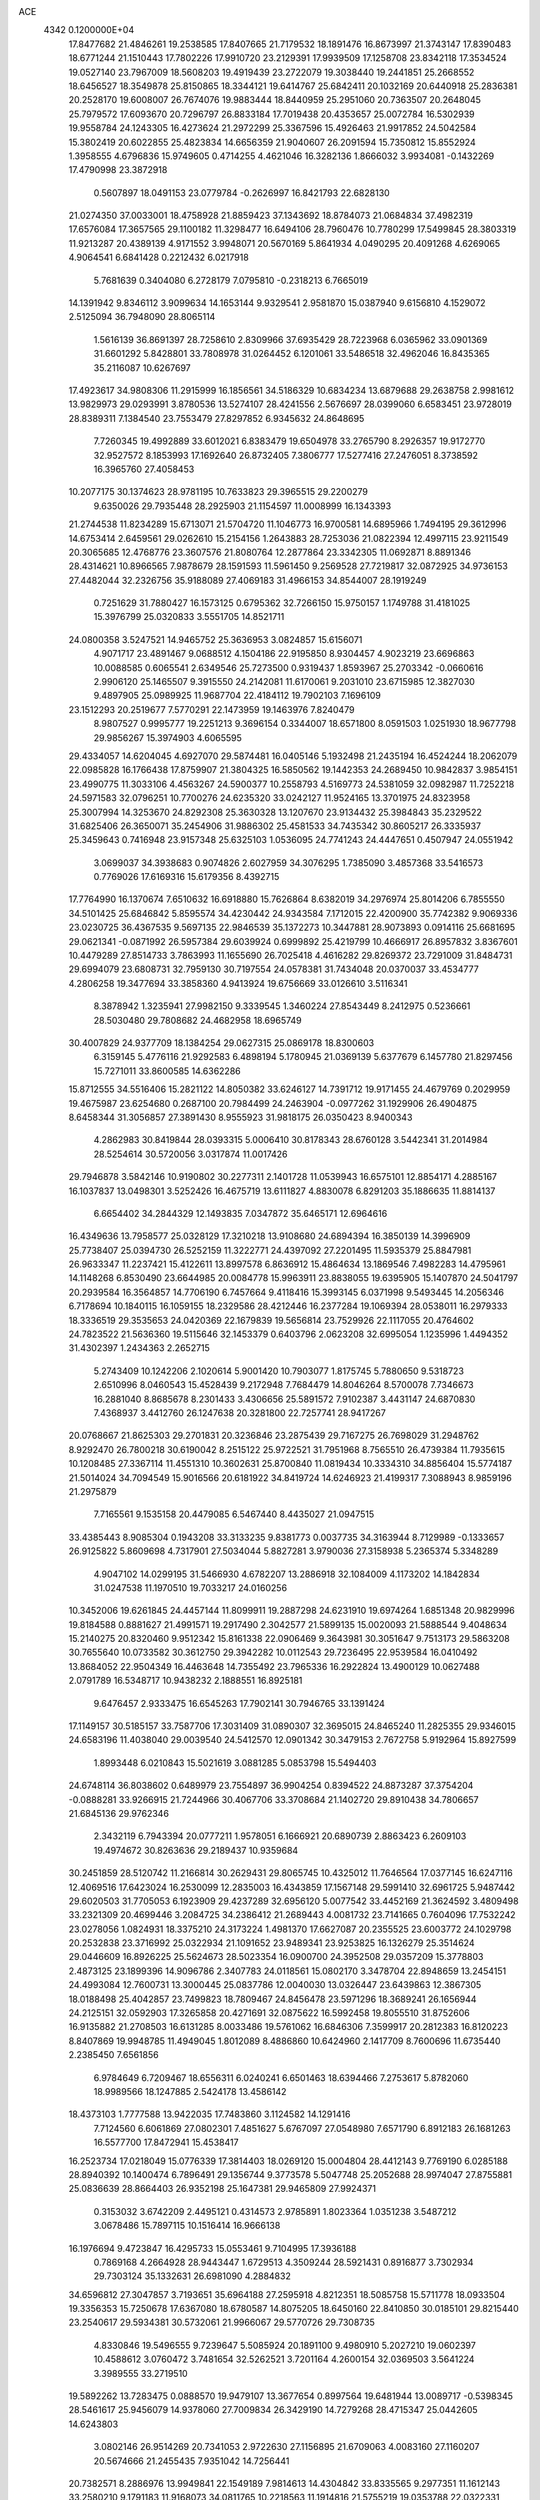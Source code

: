 ACE                                                                             
 4342  0.1200000E+04
  17.8477682  21.4846261  19.2538585  17.8407665  21.7179532  18.1891476
  16.8673997  21.3743147  17.8390483  18.6771244  21.1510443  17.7802226
  17.9910720  23.2129391  17.9939509  17.1258708  23.8342118  17.3534524
  19.0527140  23.7967009  18.5608203  19.4919439  23.2722079  19.3038440
  19.2441851  25.2668552  18.6456527  18.3549878  25.8150865  18.3344121
  19.6414767  25.6842411  20.1032169  20.6440918  25.2836381  20.2528170
  19.6008007  26.7674076  19.9883444  18.8440959  25.2951060  20.7363507
  20.2648045  25.7979572  17.6093670  20.7296797  26.8833184  17.7019438
  20.4353657  25.0072784  16.5302939  19.9558784  24.1243305  16.4273624
  21.2972299  25.3367596  15.4926463  21.9917852  24.5042584  15.3802419
  20.6022855  25.4823834  14.6656359  21.9040607  26.2091594  15.7350812
  15.8552924   1.3958555   4.6796836  15.9749605   0.4714255   4.4621046
  16.3282136   1.8666032   3.9934081  -0.1432269  17.4790998  23.3872918
   0.5607897  18.0491153  23.0779784  -0.2626997  16.8421793  22.6828130
  21.0274350  37.0033001  18.4758928  21.8859423  37.1343692  18.8784073
  21.0684834  37.4982319  17.6576084  17.3657565  29.1100182  11.3298477
  16.6494106  28.7960476  10.7780299  17.5499845  28.3803319  11.9213287
  20.4389139   4.9171552   3.9948071  20.5670169   5.8641934   4.0490295
  20.4091268   4.6269065   4.9064541   6.6841428   0.2212432   6.0217918
   5.7681639   0.3404080   6.2728179   7.0795810  -0.2318213   6.7665019
  14.1391942   9.8346112   3.9099634  14.1653144   9.9329541   2.9581870
  15.0387940   9.6156810   4.1529072   2.5125094  36.7948090  28.8065114
   1.5616139  36.8691397  28.7258610   2.8309966  37.6935429  28.7223968
   6.0365962  33.0901369  31.6601292   5.8428801  33.7808978  31.0264452
   6.1201061  33.5486518  32.4962046  16.8435365  35.2116087  10.6267697
  17.4923617  34.9808306  11.2915999  16.1856561  34.5186329  10.6834234
  13.6879688  29.2638758   2.9981612  13.9829973  29.0293991   3.8780536
  13.5274107  28.4241556   2.5676697  28.0399060   6.6583451  23.9728019
  28.8389311   7.1384540  23.7553479  27.8297852   6.9345632  24.8648695
   7.7260345  19.4992889  33.6012021   6.8383479  19.6504978  33.2765790
   8.2926357  19.9172770  32.9527572   8.1853993  17.1692640  26.8732405
   7.3806777  17.5277416  27.2476051   8.3738592  16.3965760  27.4058453
  10.2077175  30.1374623  28.9781195  10.7633823  29.3965515  29.2200279
   9.6350026  29.7935448  28.2925903  21.1154597  11.0008999  16.1343393
  21.2744538  11.8234289  15.6713071  21.5704720  11.1046773  16.9700581
  14.6895966   1.7494195  29.3612996  14.6753414   2.6459561  29.0262610
  15.2154156   1.2643883  28.7253036  21.0822394  12.4997115  23.9211549
  20.3065685  12.4768776  23.3607576  21.8080764  12.2877864  23.3342305
  11.0692871   8.8891346  28.4314621  10.8966565   7.9878679  28.1591593
  11.5961450   9.2569528  27.7219817  32.0872925  34.9736153  27.4482044
  32.2326756  35.9188089  27.4069183  31.4966153  34.8544007  28.1919249
   0.7251629  31.7880427  16.1573125   0.6795362  32.7266150  15.9750157
   1.1749788  31.4181025  15.3976799  25.0320833   3.5551705  14.8521711
  24.0800358   3.5247521  14.9465752  25.3636953   3.0824857  15.6156071
   4.9071717  23.4891467   9.0688512   4.1504186  22.9195850   8.9304457
   4.9023219  23.6696863  10.0088585   0.6065541   2.6349546  25.7273500
   0.9319437   1.8593967  25.2703342  -0.0660616   2.9906120  25.1465507
   9.3915550  24.2142081  11.6170061   9.2031010  23.6715985  12.3827030
   9.4897905  25.0989925  11.9687704  22.4184112  19.7902103   7.1696109
  23.1512293  20.2519677   7.5770291  22.1473959  19.1463976   7.8240479
   8.9807527   0.9995777  19.2251213   9.3696154   0.3344007  18.6571800
   8.0591503   1.0251930  18.9677798  29.9856267  15.3974903   4.6065595
  29.4334057  14.6204045   4.6927070  29.5874481  16.0405146   5.1932498
  21.2435194  16.4524244  18.2062079  22.0985828  16.1766438  17.8759907
  21.3804325  16.5850562  19.1442353  24.2689450  10.9842837   3.9854151
  23.4990775  11.3033106   4.4563267  24.5900377  10.2558793   4.5169773
  24.5381059  32.0982987  11.7252218  24.5971583  32.0796251  10.7700276
  24.6235320  33.0242127  11.9524165  13.3701975  24.8323958  25.3007994
  14.3253670  24.8292308  25.3630328  13.1207670  23.9134432  25.3984843
  35.2329522  31.6825406  26.3650071  35.2454906  31.9886302  25.4581533
  34.7435342  30.8605217  26.3335937  25.3459643   0.7416948  23.9157348
  25.6325103   1.0536095  24.7741243  24.4447651   0.4507947  24.0551942
   3.0699037  34.3938683   0.9074826   2.6027959  34.3076295   1.7385090
   3.4857368  33.5416573   0.7769026  17.6169316  15.6179356   8.4392715
  17.7764990  16.1370674   7.6510632  16.6918880  15.7626864   8.6382019
  34.2976974  25.8014206   6.7855550  34.5101425  25.6846842   5.8595574
  34.4230442  24.9343584   7.1712015  22.4200900  35.7742382   9.9069336
  23.0230725  36.4367535   9.5697135  22.9846539  35.1372273  10.3447881
  28.9073893   0.0914116  25.6681695  29.0621341  -0.0871992  26.5957384
  29.6039924   0.6999892  25.4219799  10.4666917  26.8957832   3.8367601
  10.4479289  27.8514733   3.7863993  11.1655690  26.7025418   4.4616282
  29.8269372  23.7291009  31.8484731  29.6994079  23.6808731  32.7959130
  30.7197554  24.0578381  31.7434048  20.0370037  33.4534777   4.2806258
  19.3477694  33.3858360   4.9413924  19.6756669  33.0126610   3.5116341
   8.3878942   1.3235941  27.9982150   9.3339545   1.3460224  27.8543449
   8.2412975   0.5236661  28.5030480  29.7808682  24.4682958  18.6965749
  30.4007829  24.9377709  18.1384254  29.0627315  25.0869178  18.8300603
   6.3159145   5.4776116  21.9292583   6.4898194   5.1780945  21.0369139
   5.6377679   6.1457780  21.8297456  15.7271011  33.8600585  14.6362286
  15.8712555  34.5516406  15.2821122  14.8050382  33.6246127  14.7391712
  19.9171455  24.4679769   0.2029959  19.4675987  23.6254680   0.2687100
  20.7984499  24.2463904  -0.0977262  31.1929906  26.4904875   8.6458344
  31.3056857  27.3891430   8.9555923  31.9818175  26.0350423   8.9400343
   4.2862983  30.8419844  28.0393315   5.0006410  30.8178343  28.6760128
   3.5442341  31.2014984  28.5254614  30.5720056   3.0317874  11.0017426
  29.7946878   3.5842146  10.9190802  30.2277311   2.1401728  11.0539943
  16.6575101  12.8854171   4.2885167  16.1037837  13.0498301   3.5252426
  16.4675719  13.6111827   4.8830078   6.8291203  35.1886635  11.8814137
   6.6654402  34.2844329  12.1493835   7.0347872  35.6465171  12.6964616
  16.4349636  13.7958577  25.0328129  17.3210218  13.9108680  24.6894394
  16.3850139  14.3996909  25.7738407  25.0394730  26.5252159  11.3222771
  24.4397092  27.2201495  11.5935379  25.8847981  26.9633347  11.2237421
  15.4122611  13.8997578   6.8636912  15.4864634  13.1869546   7.4982283
  14.4795961  14.1148268   6.8530490  23.6644985  20.0084778  15.9963911
  23.8838055  19.6395905  15.1407870  24.5041797  20.2939584  16.3564857
  14.7706190   6.7457664   9.4118416  15.3993145   6.0371998   9.5493445
  14.2056346   6.7178694  10.1840115  16.1059155  18.2329586  28.4212446
  16.2377284  19.1069394  28.0538011  16.2979333  18.3336519  29.3535653
  24.0420369  22.1679839  19.5656814  23.7529926  22.1117055  20.4764602
  24.7823522  21.5636360  19.5115646  32.1453379   0.6403796   2.0623208
  32.6995054   1.1235996   1.4494352  31.4302397   1.2434363   2.2652715
   5.2743409  10.1242206   2.1020614   5.9001420  10.7903077   1.8175745
   5.7880650   9.5318723   2.6510996   8.0460543  15.4528439   9.2172948
   7.7684479  14.8046264   8.5700078   7.7346673  16.2881040   8.8685678
   8.2301433   3.4306656  25.5891572   7.9102387   3.4431147  24.6870830
   7.4368937   3.4412760  26.1247638  20.3281800  22.7257741  28.9417267
  20.0768667  21.8625303  29.2701831  20.3236846  23.2875439  29.7167275
  26.7698029  31.2948762   8.9292470  26.7800218  30.6190042   8.2515122
  25.9722521  31.7951968   8.7565510  26.4739384  11.7935615  10.1208485
  27.3367114  11.4551310  10.3602631  25.8700840  11.0819434  10.3334310
  34.8856404  15.5774187  21.5014024  34.7094549  15.9016566  20.6181922
  34.8419724  14.6246923  21.4199317   7.3088943   8.9859196  21.2975879
   7.7165561   9.1535158  20.4479085   6.5467440   8.4435027  21.0947515
  33.4385443   8.9085304   0.1943208  33.3133235   9.8381773   0.0037735
  34.3163944   8.7129989  -0.1333657  26.9125822   5.8609698   4.7317901
  27.5034044   5.8827281   3.9790036  27.3158938   5.2365374   5.3348289
   4.9047102  14.0299195  31.5466930   4.6782207  13.2886918  32.1084009
   4.1173202  14.1842834  31.0247538  11.1970510  19.7033217  24.0160256
  10.3452006  19.6261845  24.4457144  11.8099911  19.2887298  24.6231910
  19.6974264   1.6851348  20.9829996  19.8184588   0.8881627  21.4991571
  19.2917490   2.3042577  21.5899135  15.0020093  21.5888544   9.4048634
  15.2140275  20.8320460   9.9512342  15.8161338  22.0906469   9.3643981
  30.3051647   9.7513173  29.5863208  30.7655640  10.0733582  30.3612750
  29.3942282  10.0112543  29.7236495  22.9539584  16.0410492  13.8684052
  22.9504349  16.4463648  14.7355492  23.7965336  16.2922824  13.4900129
  10.0627488   2.0791789  16.5348717  10.9438232   2.1888551  16.8925181
   9.6476457   2.9333475  16.6545263  17.7902141  30.7946765  33.1391424
  17.1149157  30.5185157  33.7587706  17.3031409  31.0890307  32.3695015
  24.8465240  11.2825355  29.9346015  24.6583196  11.4038040  29.0039540
  24.5412570  12.0901342  30.3479153   2.7672758   5.9192964  15.8927599
   1.8993448   6.0210843  15.5021619   3.0881285   5.0853798  15.5494403
  24.6748114  36.8038602   0.6489979  23.7554897  36.9904254   0.8394522
  24.8873287  37.3754204  -0.0888281  33.9266915  21.7244966  30.4067706
  33.3708684  21.1402720  29.8910438  34.7806657  21.6845136  29.9762346
   2.3432119   6.7943394  20.0777211   1.9578051   6.1666921  20.6890739
   2.8863423   6.2609103  19.4974672  30.8263636  29.2189437  10.9359684
  30.2451859  28.5120742  11.2166814  30.2629431  29.8065745  10.4325012
  11.7646564  17.0377145  16.6247116  12.4069516  17.6423024  16.2530099
  12.2835003  16.4343859  17.1567148  29.5991410  32.6961725   5.9487442
  29.6020503  31.7705053   6.1923909  29.4237289  32.6956120   5.0077542
  33.4452169  21.3624592   3.4809498  33.2321309  20.4699446   3.2084725
  34.2386412  21.2689443   4.0081732  23.7141665   0.7604096  17.7532242
  23.0278056   1.0824931  18.3375210  24.3173224   1.4981370  17.6627087
  20.2355525  23.6003772  24.1029798  20.2532838  23.3716992  25.0322934
  21.1091652  23.9489341  23.9253825  16.1326279  25.3514624  29.0446609
  16.8926225  25.5624673  28.5023354  16.0900700  24.3952508  29.0357209
  15.3778803   2.4873125  23.1899396  14.9096786   2.3407783  24.0118561
  15.0802170   3.3478704  22.8948659  13.2454151  24.4993084  12.7600731
  13.3000445  25.0837786  12.0040030  13.0326447  23.6439863  12.3867305
  18.0188498  25.4042857  23.7499823  18.7809467  24.8456478  23.5971296
  18.3689241  26.1656944  24.2125151  32.0592903  17.3265858  20.4271691
  32.0875622  16.5992458  19.8055510  31.8752606  16.9135882  21.2708503
  16.6131285   8.0033486  19.5761062  16.6846306   7.3599917  20.2812383
  16.8120223   8.8407869  19.9948785  11.4949045   1.8012089   8.4886860
  10.6424960   2.1417709   8.7600696  11.6735440   2.2385450   7.6561856
   6.9784649   6.7209467  18.6556311   6.0240241   6.6501463  18.6394466
   7.2753617   5.8782060  18.9989566  18.1247885   2.5424178  13.4586142
  18.4373103   1.7777588  13.9422035  17.7483860   3.1124582  14.1291416
   7.7124560   6.6061869  27.0802301   7.4851627   5.6767097  27.0548980
   7.6571790   6.8912183  26.1681263  16.5577700  17.8472941  15.4538417
  16.2523734  17.0218049  15.0776339  17.3814403  18.0269120  15.0004804
  28.4412143   9.7769190   6.0285188  28.8940392  10.1400474   6.7896491
  29.1356744   9.3773578   5.5047748  25.2052688  28.9974047  27.8755881
  25.0836639  28.8664403  26.9352198  25.1647381  29.9465809  27.9924371
   0.3153032   3.6742209   2.4495121   0.4314573   2.9785891   1.8023364
   1.0351238   3.5487212   3.0678486  15.7897115  10.1516414  16.9666138
  16.1976694   9.4723847  16.4295733  15.0553461   9.7104995  17.3936188
   0.7869168   4.2664928  28.9443447   1.6729513   4.3509244  28.5921431
   0.8916877   3.7302934  29.7303124  35.1332631  26.6981090   4.2884832
  34.6596812  27.3047857   3.7193651  35.6964188  27.2595918   4.8212351
  18.5085758  15.5711778  18.0933504  19.3356353  15.7250678  17.6367080
  18.6780587  14.8075205  18.6450160  22.8410850  30.0185101  29.8215440
  23.2540617  29.5934381  30.5732061  21.9966067  29.5770726  29.7308735
   4.8330846  19.5496555   9.7239647   5.5085924  20.1891100   9.4980910
   5.2027210  19.0602397  10.4588612   3.0760472   3.7481654  32.5262521
   3.7201164   4.2600154  32.0369503   3.5641224   3.3989555  33.2719510
  19.5892262  13.7283475   0.0888570  19.9479107  13.3677654   0.8997564
  19.6481944  13.0089717  -0.5398345  28.5461617  25.9456079  14.9378060
  27.7009834  26.3429190  14.7279268  28.4715347  25.0442605  14.6243803
   3.0802146  26.9514269  20.7341053   2.9722630  27.1156895  21.6709063
   4.0083160  27.1160207  20.5674666  21.2455435   7.9351042  14.7256441
  20.7382571   8.2886976  13.9949841  22.1549189   7.9814613  14.4304842
  33.8335565   9.2977351  11.1612143  33.2580210   9.1791183  11.9168073
  34.0811765  10.2218563  11.1914816  21.5755219  19.0353788  22.0322331
  21.4716683  19.4012642  21.1538402  20.6827837  18.8416024  22.3180673
  23.2480013  30.6015498  13.4848806  23.8237716  31.0648795  12.8765666
  23.0037813  31.2617831  14.1334795   9.7121177  26.3466681   7.0468840
   9.0906060  25.9037081   6.4691804   9.4844797  26.0392687   7.9243340
  12.2255181   7.8916033  15.2291497  12.0853710   6.9956298  14.9228457
  11.6591497   8.4262855  14.6727563   7.3640716  25.8092676  32.2220405
   7.1064309  26.0024904  31.3206427   6.5718690  25.4563965  32.6271686
  24.3754555   0.2571168   5.5879312  24.4101781   1.0414351   5.0403264
  24.4765524  -0.4691970   4.9727243  15.0288613   5.3030612  16.3229760
  15.7705056   4.8936426  15.8773619  15.2225250   6.2401534  16.2988008
  12.9128211   2.2868233   2.1581515  12.9281012   1.4671074   2.6521801
  13.6332929   2.8002120   2.5236432   1.8731260  32.2043457  28.2789646
   2.4652126  32.8642419  27.9181292   1.3849230  31.8809401  27.5217998
   8.1785860  30.8244031   7.0465988   7.8181419  30.2394765   6.3801359
   8.9966006  30.4061774   7.3152461  26.0029482  14.2747660  11.0239043
  26.1753161  13.4355938  10.5969253  26.4410538  14.9201985  10.4691862
  30.4570319  18.0285248   3.4429290  30.7875442  17.4199603   4.1037184
  29.6479548  18.3747000   3.8194775  11.4911514  21.0936333  18.8166376
  11.6366862  21.0162199  17.8737385  10.9863239  20.3133711  19.0459234
  20.8764718  23.3273752  11.4872439  20.9920079  23.3820725  10.5386178
  21.7430506  23.0953801  11.8210871   2.1014428  24.0855469  33.0261258
   1.5316537  23.3245982  33.1380600   1.7306083  24.7499368  33.6069009
  22.4714668   2.1173837  23.1076303  22.5169018   2.1164431  24.0637509
  23.3578688   2.3436112  22.8259488  23.3651819  12.3817763  32.4584573
  23.8014140  11.7253207  33.0015957  22.4751200  12.0476022  32.3473300
   0.5212936  28.0903244  20.6540407   0.2933525  28.0962128  19.7243956
   1.3666745  27.6428525  20.6905370   2.1628604  31.0219063  13.9723364
   2.8266975  30.4564656  13.5775845   2.2416203  31.8502053  13.4991035
  18.7068234  17.7218129  32.1678360  17.8400262  17.3924139  32.4053035
  18.9493177  17.2190973  31.3902080  34.6531612  30.9931966  11.9365560
  33.7904261  30.7204102  12.2488181  35.0881370  31.3463471  12.7126441
  30.4338888  14.2313018  -0.1376073  29.6634948  13.9520319   0.3570978
  30.3358572  15.1800596  -0.2181081  17.0097137  15.1294628  14.6985845
  17.9313113  15.2189823  14.9412282  16.7175295  14.3402541  15.1546655
  16.9759319   6.4108054  21.8319820  16.3193819   5.7195743  21.9178510
  16.7122390   7.0723854  22.4715208   3.3714552   2.7486782  20.1706863
   2.9508363   3.4186425  19.6317434   2.7157433   2.5265473  20.8316944
   1.4263876  27.6054781  15.0877984   1.4772380  26.8944291  14.4490063
   0.5391956  27.9515038  14.9909052  21.1193928  27.7172752   5.4454365
  21.2962880  27.9562588   6.3552863  20.8204220  26.8090628   5.4901402
  23.6203235  34.8232839  15.0880988  24.5252352  34.5138668  15.0477525
  23.6811454  35.7638632  14.9212367  27.7733702  17.7201357  20.1196457
  27.6596916  16.7724325  20.0477596  26.8816244  18.0671127  20.1447107
  10.3485358   2.6057470   1.6074272   9.8758590   2.2381990   2.3542317
  11.2709541   2.4416345   1.8034972  15.5172113   8.4039797  24.3160991
  15.3789697   8.9487885  25.0908923  16.4188426   8.5873364  24.0521423
  26.9181120   6.7393111  28.5934091  27.1630677   7.6552358  28.7249787
  27.5392749   6.4166700  27.9404993   9.8069873   4.7516691  17.0977076
   9.4736627   5.6471046  17.1553422  10.5742461   4.7444134  17.6699778
   3.1735718  18.9015150  30.7728105   3.4394176  18.0871724  30.3457227
   2.2683148  18.7461909  31.0422842   4.4920964  27.7458932   5.0622600
   5.1374856  28.4493898   5.1315211   4.5179835  27.3122807   5.9152206
   1.5049499  12.2399507  27.9383243   1.9727631  11.4066717  27.9933587
   0.7947819  12.0754136  27.3179850  23.2509130  23.0053860  12.8217933
  23.4914211  23.2751709  13.7081362  24.0470445  23.1372037  12.3069821
   7.5072135  27.7398176   2.9016555   8.3723862  27.5263534   3.2511425
   7.6812001  28.0858938   2.0263318  17.8426881   3.5397395  26.1080000
  18.4409395   4.1194589  26.5794365  16.9782339   3.7483459  26.4621668
  12.4496967  29.9015212  10.6140309  12.5504211  30.6438994  10.0182448
  13.1545989  29.3015335  10.3703927  25.5151127   0.3833662  31.7291450
  26.2049351  -0.2217245  32.0016191  25.4464763   0.2578179  30.7826998
  32.2996842  20.7308354  13.2423869  33.0213321  20.8741833  13.8546838
  31.8288724  19.9776656  13.5991828   4.4383462   5.3580721   8.5025237
   5.2848979   5.4074540   8.9465320   3.8169758   5.1352127   9.1956791
  19.7695999  28.7765123  22.4837653  19.6232573  28.2345654  23.2590776
  19.5029595  29.6557270  22.7523102  23.4611757  22.4484484   8.7633482
  23.7443446  21.6876270   9.2704951  24.2751719  22.8510419   8.4607587
  29.0916678  27.6509631  26.7693886  29.8860162  27.4254872  26.2852367
  29.2973427  27.4378559  27.6796166   8.7933831  11.5171334   7.7328800
   8.7986926  12.1263733   6.9946183   8.5678114  10.6719337   7.3443100
  10.2752352  29.2191259   7.9604697  10.1052807  28.2820920   7.8639571
   9.8792486  29.4490367   8.8010454  28.5301580  19.8972207  12.0548823
  28.4493061  20.2975991  12.9205566  29.3314852  19.3761589  12.1058831
  23.8116787  16.3597524  30.9084765  24.1626692  15.9304601  30.1282550
  22.9506845  15.9609328  31.0344279  10.6255883  25.9253578  31.2501544
  10.8463127  26.7965191  30.9206237  10.7553496  25.9872819  32.1964943
  27.7979508  33.0046804   3.3700695  27.9093485  33.0760250   2.4220545
  26.8513527  32.9382937   3.4956745  20.5958224  16.6543454  12.8413596
  20.4504372  16.3354937  11.9506135  21.4994911  16.4084766  13.0392569
  25.9654947  22.2430923  25.4532932  25.1573006  21.9296317  25.8592447
  26.4649073  22.6229767  26.1761395  17.7264781  22.6577996   9.1671360
  17.5623576  22.4930340   8.2386164  18.6772905  22.7486438   9.2298647
  29.8825359  36.9348318   0.2255388  29.3073360  36.3011619   0.6543038
  30.7351632  36.8032531   0.6402020   1.3907125  12.2319775  23.7541292
   1.4901838  11.9933220  22.8325106   1.3350139  13.1875440  23.7494298
   7.7466146   3.3986860   0.2527528   7.3244632   3.6564751   1.0722434
   8.0372890   2.4995815   0.4055640  27.8519190  20.9656095  22.9373921
  27.3394786  21.3727673  23.6358612  27.7710253  21.5685266  22.1983528
  27.6600439  29.4465956  19.1805637  27.6495558  29.7999460  18.2910328
  28.1733466  30.0789502  19.6834353   1.8137684  25.7755560  10.4692747
   0.8865511  25.9045057  10.2695950   2.2585883  26.4899858  10.0132514
  18.8900536  34.5334669  12.4025310  18.6376208  33.8375295  13.0093099
  19.2104446  34.0713193  11.6279337  27.8928507   0.2224233  19.4872424
  27.0840832   0.0071011  19.0227391  27.9765585   1.1714947  19.3951105
   8.1334994  33.7388336   9.8903132   8.2611133  34.5835100  10.3221329
   8.2267735  33.0945701  10.5920655   9.2448276   2.0142490   6.0510594
   8.4414381   2.0844740   6.5666810   9.5220191   1.1048267   6.1621801
   6.6244042  24.9490951  16.3497399   6.7140812  24.3779026  15.5868971
   5.7582435  25.3446863  16.2522456  15.6703919  16.0681363   5.3207473
  15.4811228  15.3277193   5.8971081  14.8197786  16.4825575   5.1760273
  11.9415109  27.9381975  30.1304379  12.5282382  27.4446844  29.5573518
  12.4484311  28.0762789  30.9305612  24.1173830   4.4557159  19.3654297
  24.2946833   3.5406779  19.5833792  23.2238554   4.4513735  19.0221786
  33.8223439   6.1775093  11.8926202  33.4016965   6.6726525  12.5955575
  34.6908427   6.5711308  11.8089316  18.3988090  12.5375830   8.6639442
  18.7583356  13.3182637   8.2426248  17.4949467  12.7731083   8.8732110
  24.3471822  18.5595721   5.4253587  24.4928795  18.1460040   4.5744970
  24.1250173  17.8343575   6.0092579  20.6325676  12.4939103   2.3170475
  20.7223949  13.1862230   2.9719262  21.5220866  12.1616783   2.1961773
  21.7899379  21.1907337  32.4865491  22.1620004  20.6118320  31.8212115
  21.2897927  20.6082713  33.0582345  19.0244957  29.2001422   8.4933414
  19.9754595  29.2907262   8.5541213  18.8246402  28.4200963   9.0108527
  26.1108016  10.7052518   7.3862907  26.4032791  10.8855793   8.2796946
  26.8127577  11.0450480   6.8312879  12.5888559  31.7766623  22.9265592
  12.1396624  31.2360962  23.5763632  13.0784674  32.4159780  23.4440414
  31.3583111  24.3996476  23.5825689  31.4173145  23.6608375  22.9768379
  30.9205849  25.0868661  23.0802161  29.0092670   2.0469574  14.0325653
  29.2966487   2.9558308  14.1197016  28.9136195   1.7385628  14.9336625
  34.9004166  18.1971202   8.1199139  35.7337743  17.7841030   7.8937201
  34.6369075  17.7732094   8.9366724   2.4813363  29.7814309  26.1079308
   2.7110750  30.2090734  26.9328998   2.2893042  30.5032570  25.5093302
  28.8023150  28.0709038  22.6816223  27.9819828  27.5857312  22.5927712
  28.5646482  28.8545088  23.1773134  20.4975388   9.8319559  25.2839966
  21.0030667  10.3536586  24.6606992  20.0829406   9.1550960  24.7490193
   6.5227976  10.0694187  24.7924298   7.2900895   9.8662278  25.3274143
   5.8817432   9.3989965  25.0286825  31.2633121  30.6925204   6.6746393
  32.1505670  30.8311835   6.3433038  31.3583821  30.0043764   7.3331614
   3.2741987  26.9781982  25.9407597   2.8115150  27.6759872  26.4047061
   3.2484035  26.2332611  26.5412887  26.2797230  33.9779970  15.3285758
  26.3933506  33.5205900  16.1617021  26.7230813  33.4221252  14.6877390
   6.8639330  16.9263860  24.4313039   7.5469736  16.5348958  23.8868566
   7.3149703  17.1782645  25.2371293  15.9827293  15.7685274  27.2121011
  15.2808478  15.3683402  27.7253694  15.9966946  16.6822552  27.4969492
  34.5130578   0.5424767  19.7161207  34.4555093  -0.0115914  18.9377066
  35.0252695   0.0273547  20.3394346  33.3457357  17.1099585  14.8382877
  34.1400358  17.4755932  14.4488900  32.8393618  17.8746782  15.1121873
  15.1720539  30.3710534  20.5451186  15.9978008  30.0743805  20.9276878
  14.8973965  29.6495790  19.9791947  22.8472443   8.7296365  29.7633820
  23.4221213   9.4849878  29.8866410  23.3971475   7.9738908  29.9699893
  29.7254196  31.0638038   9.3820056  30.1550705  31.3948096   8.5932933
  28.8256314  30.8862281   9.1079986   4.5774872  11.1304104  10.8127208
   4.6642102  10.8302371  11.7174898   4.0727695  10.4421550  10.3793661
  13.1940885  18.1447101  25.9370041  12.4449229  17.6208187  26.2207655
  13.7332737  17.5370771  25.4307499  29.2279703  34.0252066  23.3190355
  28.6800351  34.2681680  22.5727321  28.6828793  33.4288077  23.8322761
  22.2407051  30.6888252   9.9239215  22.4513094  31.3915546   9.3090645
  21.5181056  31.0364819  10.4466229  25.1070740  10.9182348  13.2587234
  24.9760924  10.0235149  13.5726533  26.0550049  11.0470934  13.2911931
  11.0112493  29.6845161  17.1946840  11.8145716  29.9695593  17.6301786
  10.8185534  30.3814805  16.5675151  23.5604710  28.6233052  11.4864400
  22.8663156  28.7750795  12.1278017  23.5227258  29.3849411  10.9078920
  11.9748769   3.0824889   6.2374011  11.2199822   3.6246589   6.0084526
  12.7334115   3.6285578   6.0308439  18.0908162   6.9763653  13.5207032
  18.8422861   6.4544495  13.2394051  17.9385791   7.5857381  12.7984009
  23.4868519   4.7718286  29.5278473  24.0772319   5.3871291  29.9626904
  23.7948701   3.9086033  29.8038886  22.7723170  16.4343361  20.5503686
  22.9648442  17.1344010  21.1741269  23.5620818  15.8935178  20.5460337
  28.1526614  24.9339186  29.8734766  28.6419259  24.4040957  30.5028730
  28.7054206  25.7012383  29.7254577  32.2659618   2.7999648  17.8464719
  31.3898043   3.1738806  17.9401036  32.3516903   2.6222524  16.9098285
  31.5498931  21.7712247  17.4280622  32.0167898  22.0559827  18.2136526
  32.0380361  22.1632645  16.7040088  34.1299519  32.4305363  14.3182353
  34.0897161  32.1340719  15.2274777  33.8518696  33.3458216  14.3522196
  10.8533395   6.1096656  20.6908200  11.7858118   6.2968975  20.5827850
  10.4870022   6.2021990  19.8113507  31.8075151  29.0897206  19.1658236
  32.4285140  29.7187484  19.5331329  30.9536219  29.3821178  19.4845744
   1.1581671  31.9311113  31.6760852   1.1522272  31.2432880  31.0104309
   0.8250333  31.5036995  32.4651181  31.2327661  21.6273732  33.3412079
  31.9187463  22.2366032  33.0682576  31.5346536  20.7729769  33.0328209
   1.8868752  29.7944415   1.8757011   1.7056397  30.1559030   2.7433019
   1.0698958  29.9132684   1.3912874   9.4250155  26.3752630   0.4626826
   8.6613528  26.3265397  -0.1123628   9.4608219  25.5177362   0.8864721
   9.8431988  16.5268858  31.7910423  10.1965396  15.6471462  31.6589801
   8.9960921  16.5141302  31.3455319   7.1099257   4.0637186   2.9371976
   7.9665009   4.2901182   2.5749078   6.5546874   4.8143694   2.7263285
  24.8372481   1.4858190  10.9556142  24.7838410   0.9086795  10.1938468
  24.2955538   2.2399864  10.7231694  31.6159487  30.2560576  27.2727902
  31.7831115  31.1797972  27.0857245  31.7551274  29.8131669  26.4357066
  15.0796730  13.7867053   1.9187749  14.8830878  13.2879630   1.1257792
  14.3191595  13.6484794   2.4833497  28.1151599   9.2700602   2.3880761
  27.2574541   9.0246607   2.7349935  28.5653051   9.6772719   3.1281976
  18.8728938  14.3327216  23.9152603  19.1769466  14.8533840  24.6586945
  19.5675571  14.4189423  23.2623891   0.0337272  36.3010927  31.7678673
  -0.1469563  35.5878190  31.1556369   0.9549500  36.1881684  32.0020223
  34.8770404  31.1022658   0.6746450  34.7439424  31.8243644   1.2887219
  33.9936738  30.7944564   0.4717938  26.0599254  15.7931053  32.3037211
  25.2693757  16.0972401  31.8578904  25.7537327  15.0989648  32.8873706
  33.4520966  33.8109870  18.5383352  34.3954156  33.9160288  18.6622198
  33.3715581  33.0953021  17.9078271  13.4807148  30.6985909  -0.3147477
  13.4667280  29.8289100   0.0848663  13.9252279  31.2506590   0.3285724
  27.9383058   4.0562082  24.4804751  28.2428368   4.9416658  24.2818360
  27.1388971   3.9562676  23.9635714  24.4342034  23.7295838  29.1742392
  25.0937451  23.3956573  29.7822932  24.8241989  24.5245858  28.8107736
   0.0942290  14.9878132  16.5588242   0.7007189  14.2472740  16.5606917
  -0.7045533  14.6422045  16.1604107  14.9429199  22.8215629  28.9896148
  13.9890716  22.8151007  29.0693856  15.2576217  22.9283348  29.8872753
  29.1878025  22.4966084   4.9443156  29.2971264  23.4380790   5.0781558
  29.9296309  22.2451680   4.3941338  11.7715596  26.1988331  10.3338825
  12.4966707  26.5030392  10.8796887  12.1938007  25.7286280   9.6149587
  28.6814192   3.0570333  21.2605812  28.9893917   2.2247499  21.6193141
  28.0078762   3.3481896  21.8752354  28.4395327   4.9328163  11.1760280
  27.5701830   5.3015443  11.3325608  28.8768187   5.5779538  10.6203209
  14.5115428  24.4186692  31.4848000  15.2855997  24.9527958  31.3065407
  14.3643558  24.5167037  32.4255216  18.5150640   8.7278610   7.8080617
  18.5863381   7.8623859   7.4054394  18.6501534   9.3402853   7.0849302
  30.4434844  34.6218249  29.6176798  31.1504146  34.7765461  30.2442122
  29.7377312  34.2428865  30.1416550   9.4286396  22.0676773   6.7950802
   9.9399389  22.0237837   7.6030890   9.9069904  22.6855375   6.2422139
  15.7446981  36.0280222  31.2116544  16.5867798  36.3444787  31.5387406
  15.1570223  36.7786968  31.2974254  31.9881175  22.0768897  22.4496540
  31.9038472  21.1952076  22.8126513  32.9232097  22.2723479  22.5099074
   8.5523295  24.5468203  22.7848093   9.1996558  24.4950218  23.4880286
   7.8380860  25.0658736  23.1545006  22.8840101   7.6550221  25.1426536
  23.6732901   7.2862365  24.7460857  23.1267517   8.5528492  25.3689605
   7.1627273   8.6308001   3.3698808   8.0441127   8.2594472   3.3312989
   6.7050322   8.0945832   4.0173516  20.1208755  36.4632489  25.2501693
  19.7882779  37.2727297  25.6379210  20.2976691  35.8939353  25.9990738
  26.1457562   2.5069464  17.1236822  26.9248351   2.1010965  16.7434798
  26.4796603   3.0301812  17.8523558  33.0636017  16.2634036  24.5131136
  32.4060532  16.8210349  24.0972901  33.8858657  16.5032174  24.0857927
   8.6504008   0.3796623  33.6456367   9.5320090   0.2266562  33.3056543
   8.0996174   0.4389961  32.8650286  32.7417038  26.1377094  30.4507560
  32.8079788  25.3097398  30.9264721  33.3430008  26.7255078  30.9081036
   0.4697485   6.1239875  24.4699819   1.1678175   5.4922310  24.2973110
  -0.2047231   5.9185586  23.8225881  30.7806832  27.6845491   2.2153375
  30.8890552  26.8459475   1.7667455  30.1838239  28.1805434   1.6549980
   7.6783361   8.6162616  29.2087824   8.0663067   9.4402552  28.9142568
   7.5688620   8.1033623  28.4080443  28.3331919  36.4656745   3.7572965
  28.2624884  37.4181029   3.6931640  28.8520421  36.3167063   4.5477615
  30.5907110  12.5877346  15.6942393  30.3527725  13.2577351  16.3351109
  30.5267675  11.7626845  16.1753165  10.8813535  36.9810322  24.0560808
  10.9370077  37.9366071  24.0594307  11.4513865  36.7053970  24.7739383
   5.3871701  22.2579066  11.7686215   6.0567233  21.5945246  11.9355191
   5.3571517  22.7756172  12.5731751  15.6044593  10.4663543  25.9836765
  16.4408217  10.4753491  26.4491322  15.6405495  11.2328414  25.4114643
  15.9154239  29.1352378  17.2490300  15.8378233  28.7555765  18.1242826
  15.9268853  28.3803179  16.6606454  19.6391600  18.1597704   4.6474886
  20.4573689  18.6538540   4.6989417  19.6119425  17.8345391   3.7476466
  22.9120854  29.4903214  26.1397429  22.3522217  28.7249829  26.0091997
  22.3897039  30.2263732  25.8210313  33.1179798  14.5626866  15.1070763
  33.0717841  15.4712994  14.8095521  32.4970192  14.5168540  15.8340833
  33.9497694  26.0782314  26.9985171  34.3835074  26.3822662  26.2012304
  34.5840323  26.2466638  27.6953478  25.4923402  12.9330967   2.6605781
  25.2788242  13.5418461   3.3677323  25.1323645  12.0945558   2.9495392
  11.9813280  19.7263854   7.6861379  11.8031603  19.1380629   8.4198713
  12.7524500  19.3516703   7.2604724  29.4654422   6.3757615   3.3451450
  30.3525293   6.2408824   3.0118045  29.1358581   7.1269506   2.8518692
   9.9727613  33.9152498   1.2453900  10.1509905  32.9775895   1.1728698
   9.8415611  34.2046478   0.3424685  31.1464251   7.8742878  32.0444165
  31.9601240   7.8907041  32.5482582  30.8789689   8.7918345  31.9914344
  23.2056794   3.9168210  10.6966682  22.6219034   3.7287288  11.4315551
  22.7029403   3.6669682   9.9213883  10.8022107   8.7213589   9.0076286
  10.4064541   9.2262240   8.2971922  11.4942880   9.2884198   9.3477797
   3.0309469  32.3933220  10.7955748   2.8648339  32.8801145  11.6028364
   3.9516378  32.5647515  10.5976557  23.8822177  16.3745275  25.9868000
  23.3210410  16.9182071  25.4338759  24.1141564  16.9408080  26.7228453
  29.7765108   4.4780944  17.3699570  29.3603780   4.8357937  16.5856634
  29.0700704   4.4270764  18.0138289  12.1100871  17.3501398   9.6175495
  11.9254518  16.4248871   9.7789467  12.2714028  17.7173369  10.4866728
  34.3421390  23.8396415  10.6085090  33.4951892  23.4375511  10.8014632
  34.4506422  24.5066013  11.2864644   1.8668809  25.7367797   2.4444066
   1.6331081  25.7144638   3.3723527   2.6846271  26.2334445   2.4152990
  21.4679862  21.9550187  16.1144156  22.4127135  21.8256587  16.1980111
  21.1064245  21.0691510  16.0871497   2.9576447  32.1501948  24.7103400
   2.4280141  32.8801648  24.3896110   3.4657398  31.8702455  23.9489600
  23.5166994  26.2866477   4.4999553  23.0669580  26.9589144   5.0118362
  22.9170108  25.5406046   4.5049849   2.0900449  18.8357865  22.8976086
   2.5521074  19.5076155  22.3962346   2.7848678  18.2797672  23.2501643
  26.8097349  32.9114600  17.7166225  27.7160858  33.0272437  18.0018489
  26.3447883  32.6299705  18.5045440   4.8417337  33.1974798  26.4482508
   5.3581359  32.5071489  26.8641882   4.2727416  32.7337747  25.8338751
  24.5607284   8.6005738   7.3152193  24.7227138   8.1870571   8.1631559
  25.2582160   9.2503582   7.2284831   4.4512291   1.2529640  29.4682257
   4.8617046   1.4381239  30.3128899   4.9264854   1.8028201  28.8453119
  24.6369572  14.5327849  19.8557541  25.5744767  14.6409505  19.6957876
  24.2706014  14.3194334  18.9975604  32.3453334   5.7717558  15.0330905
  31.5693670   5.2270209  14.9012883  32.0001263   6.6100591  15.3401924
  18.0957289   3.0024441   2.3492522  18.7902654   2.7101912   2.9395395
  18.1551980   3.9576836   2.3638338  29.9075046  25.9374521  21.4218958
  29.4045546  25.6495333  20.6600718  29.3759561  26.6317114  21.8113725
  27.4687748  14.0622319   1.0881277  26.8519387  13.8948490   1.8006780
  27.3141711  14.9755968   0.8471003  23.0669879   6.1019721   7.8987127
  22.9335809   6.6099710   7.0984805  22.7545705   5.2240343   7.6799609
   4.4897433  17.4649337  23.3007278   4.2461268  16.5793999  23.0310749
   5.3665749  17.3693772  23.6725707  10.4621860  31.5476335   0.1285550
  11.3325337  31.2118527   0.3429798   9.8701867  30.8216982   0.3254980
  16.5808387   6.8438038   1.7044142  16.4813474   7.0035345   2.6429340
  17.4859645   6.5482176   1.6063936  13.2920742  22.1308384   7.5472128
  13.9443807  21.8455053   8.1869887  12.7098531  21.3777563   7.4466256
  13.9550288  25.1296738  17.8880941  14.3090661  24.9575896  17.0155825
  13.0926271  24.7143818  17.8828259   6.3785219  30.2135460   9.0081773
   6.9628980  30.5714087   8.3398430   6.4184532  29.2659782   8.8787456
  24.7065729   7.0446973   0.4021719  23.9605269   7.5419844   0.0669814
  25.4636350   7.6055203   0.2331559  11.2174789   0.9905179  28.0633923
  11.8341393   1.5863628  27.6380329  11.4379283   0.1274654  27.7130005
  20.2840858  10.5884664   9.9409049  19.6698183  11.2245509   9.5744302
  19.9959311   9.7465639   9.5882026   0.6598904  27.8826754  17.8738120
   1.0850319  28.0049244  17.0249648  -0.0033243  27.2109945  17.7149946
  29.5662840   7.7916802  12.3309966  29.0497758   7.9773720  11.5467966
  30.3231117   8.3737265  12.2626902   4.9034253  36.9484498  15.7759187
   5.6872149  37.3497332  15.4005824   4.9980485  37.0752987  16.7199460
   2.6506025  33.5571981  12.9857038   2.0907388  34.3333143  12.9650137
   3.1435391  33.6391554  13.8021157  25.2144545   2.2126744   3.5678071
  24.9508193   3.1064559   3.7866287  26.1619034   2.2663061   3.4425237
  15.1615293   1.9939786   7.3084840  15.3083864   1.8080954   6.3810617
  15.1743679   1.1346583   7.7299525  10.3665580  33.9221499   5.0099612
  11.2255331  33.6870838   5.3608707   9.7593766  33.7546809   5.7307363
  21.5982601   1.0695244  14.0808170  22.4581575   0.8168604  14.4169261
  21.3759689   0.3833186  13.4515794   3.2735521  23.6020369  15.4109610
   2.7593214  23.3734761  14.6366493   4.1837993  23.5054087  15.1310596
  18.9189027  25.4016051  11.8827905  18.1742969  24.8035531  11.8185430
  19.6841733  24.8279581  11.9218021   5.0909177  22.6965172  30.6386899
   4.8015979  22.9641714  31.5109784   5.7719586  23.3282989  30.4078935
  14.6681168   0.9151000  21.0298441  14.9633135   1.3741296  21.8162172
  14.0059799   0.3002764  21.3457530   7.8913985   7.2776951  24.5304467
   7.0671282   7.0586637  24.0958947   8.5223825   7.3668759  23.8162073
  24.7873229  25.8836156  24.9686078  24.8784460  25.2048400  24.2998836
  25.5935812  25.8246533  25.4811533   5.0969217  32.2178470  19.9714446
   5.0362295  33.1363636  20.2338860   6.0346090  32.0260981  19.9858259
  19.0444861  21.9122300  14.5645261  19.2625665  21.1214425  14.0712433
  19.8794543  22.2042481  14.9302930  29.0066071   0.7379621  11.8484380
  28.7557071   1.3702139  12.5218908  29.4550071   0.0418285  12.3286122
  13.0224824  24.6531769   0.6698461  12.5298539  23.8906060   0.3664739
  13.0640998  24.5487667   1.6204240  20.0562938  26.4430345   2.5010917
  19.7812772  26.0301185   1.6824966  19.5403483  27.2478843   2.5485131
   8.7294048  33.4141616   7.1512212   8.4790702  32.5225105   7.3931360
   8.3754123  33.9609579   7.8526019  20.7662741   3.1328143  12.3214275
  19.9243242   3.2341664  12.7653643  21.2098862   2.4362223  12.8053694
  21.7332182   6.2989262  31.1078238  22.0897990   7.1839052  31.1845963
  22.3802791   5.8244275  30.5859090   9.1657333  16.9250937  17.5521752
   8.5689120  16.5584168  16.8998070   9.9749846  17.0925211  17.0691512
   3.4732696  29.3861135  10.0070909   3.5320367  30.2026202  10.5031706
   3.7316451  29.6272093   9.1175142  27.4910752  27.6080700  10.9820722
  28.2004245  27.2427684  11.5108540  27.4623114  28.5331711  11.2261878
  27.1946666  14.9349227  20.0420160  27.9373088  14.3683034  19.8330734
  27.0242370  14.7739397  20.9700624  33.4212154   1.6525089   6.6643483
  34.3025212   1.9720854   6.4709502  33.1948740   2.0640492   7.4983963
  32.6036543  19.7634913  10.5149378  32.2463889  19.1884364  11.1916247
  33.4731340  20.0010819  10.8370986   2.4832075   7.8147645  25.6436103
   2.7246562   8.0784336  24.7556840   1.6381769   7.3767878  25.5419670
  31.7401703   6.8493203   1.9467482  31.9437779   6.4351692   1.1081454
  31.9075194   7.7804286   1.8009278   1.1679339   1.1194630   1.2328020
   1.6326230   0.8619580   0.4365690   1.2829760   0.3783388   1.8275558
  24.5890519  25.8016035  32.4679848  23.7361888  25.3853764  32.5929307
  25.1613578  25.0920781  32.1759720   3.5231934  27.6526969   0.9368170
   3.2219515  28.0228508   0.1070753   3.1009926  28.1908052   1.6064569
  27.5104989  35.5969964  10.9432125  27.0162913  36.1405393  11.5568507
  28.3735681  35.5044505  11.3466708  26.1780722  35.1034062   8.5635160
  26.8096038  35.1825049   7.8485733  26.7150478  35.0754059   9.3554156
  15.8213595   5.9161229  25.2122028  15.3295102   6.7183567  25.0368833
  16.7169453   6.2141963  25.3712950  24.3768659  31.0711800   5.2528941
  23.8580589  31.6784684   5.7804090  24.9039246  30.5898989   5.8907103
   6.1061558  15.3241751  17.8206097   6.0380316  14.3714389  17.8829368
   6.2871145  15.4913603  16.8956584  13.6867469  14.8087714  10.9320021
  13.2384448  14.4045352  10.1891359  14.6173196  14.6762820  10.7511349
  12.2954560   9.5725508  19.9613679  11.9740981  10.1431757  19.2632646
  12.8121244  10.1496879  20.5236830  14.8129375   4.5233319  21.5679249
  14.1907165   5.2499881  21.6002301  14.9848384   4.3965077  20.6348667
  17.6811576   6.2893398  17.1920684  17.4881803   6.9887672  16.5677345
  17.3317048   6.6079989  18.0242769  17.1550932  33.8196655  29.3957809
  16.5692910  34.3717629  29.9137153  16.8539437  32.9268287  29.5642545
  33.0257299   4.0829056   3.5348457  32.2506828   3.5919588   3.2618897
  33.7506415   3.4680231   3.4223534  25.4180428  13.5921389   8.0433703
  26.0835301  13.3473440   7.4003821  25.5447465  12.9766265   8.7653970
   4.6076074   5.4348868  27.6897414   3.8662404   4.8816484  27.4437046
   5.3579678   4.8406297  27.6967891   9.3515536  21.0392560   1.9572021
   8.7008369  20.5320512   1.4718744   9.4309964  20.5861405   2.7966108
   5.0940080   8.2541730  26.1811979   5.4107144   7.5974654  26.8014109
   4.1984966   7.9820080  25.9806551  20.8067381  23.2404674   8.4045956
  21.7370346  23.1217439   8.5961287  20.6513982  22.7021995   7.6284713
  25.8760200   4.9243230   8.2825464  25.8766961   4.6677199   9.2047103
  25.0858466   5.4551657   8.1822275   8.0624189  14.6939762  22.6856463
   8.0592608  15.0280395  21.7886381   8.9750137  14.4561194  22.8494345
  10.2295626   9.2742653  13.2577199   9.8181353   8.6432468  13.8482916
  10.4429287   8.7660524  12.4751431   8.6224028  33.2295836  24.6435844
   8.2614124  33.7291128  25.3759698   8.5680080  32.3167257  24.9263626
  23.0193706  33.2654377  23.5654647  23.9159172  33.0312557  23.3254753
  22.8254854  32.7205311  24.3281686  10.5219239  22.3773619   9.7930734
   9.9962592  23.0124550  10.2794532   9.9210412  21.6531326   9.6179626
  -0.1930982  23.9522670  14.5727189   0.1794069  23.9619698  13.6910286
   0.5671929  23.9260907  15.1536700   9.1255251   4.1956835   9.0713936
   8.9591626   4.1482286   8.1299568   9.8650438   4.7977959   9.1538837
  26.9176261  22.3953730   6.5280501  27.5155224  22.5695864   5.8011378
  26.2524047  21.8154905   6.1573094  21.6680845  19.1386899  28.3539811
  20.7296340  18.9534073  28.3888065  21.7542720  19.8128132  27.6799177
  35.0294562  23.2024402   7.9135543  34.3399957  22.5409355   7.8562166
  34.8740598  23.6383516   8.7514475  28.4233117  18.4781817   1.0373432
  28.3174119  18.9266115   1.8763472  28.5278651  19.1844623   0.3997947
  30.9737357   9.5503632  10.2775057  31.8704169   9.2830117  10.4792923
  31.0475182  10.0346952   9.4551856  18.4877240  30.8807619  24.0270298
  17.6460474  31.2800924  23.8071489  19.1375448  31.5352500  23.7708849
  13.6408804  26.3305654  28.8647896  14.4492388  25.8782052  29.1059509
  13.7390684  26.5148221  27.9306374  12.5960566   9.3044134  23.2151117
  13.3381342   9.0497257  23.7634610  12.9926329   9.7557944  22.4699847
  22.8455246   1.1198242   1.8334958  22.6638827   2.0104726   2.1334682
  23.7249137   0.9313857   2.1612115  13.8776882  14.2078139  28.6411170
  13.0992068  14.6942768  28.9123226  13.5810062  13.6717640  27.9056838
   3.5658022  37.0284552  13.0897007   3.9625668  36.8835750  13.9486648
   2.7241504  36.5748059  13.1350485  26.3229043  27.2198159  14.0077429
  25.9320436  26.9708411  13.1702041  25.5901132  27.5565707  14.5233447
  20.0664477   9.5173010  29.2387798  20.9219046   9.1084652  29.3702281
  19.5006708   9.1038781  29.8908610  20.3785240   4.5504267  33.1630545
  20.4693343   3.6561110  32.8341400  20.5919185   5.1045624  32.4123027
  18.7556673   4.2232711   8.8899300  17.8222951   4.1323913   9.0817347
  19.1241653   3.3603089   9.0789728   2.1482290   9.1416574   4.6875692
   2.5358484   8.2871472   4.8767658   1.2066513   9.0064626   4.7942722
  14.0537661   2.3231002  25.6798070  13.5493235   3.0365755  25.2890097
  14.3323375   2.6642273  26.5296671   5.0464699  25.0886205  24.5431200
   4.2533291  25.6054338  24.6847659   5.0813513  24.9582732  23.5954784
  34.1620364  16.4855908  18.7607502  34.1758250  17.4239533  18.5722892
  34.7802871  16.1066917  18.1359036  26.9613764  21.0328902  14.2208926
  26.3134303  20.3646650  13.9975703  27.0839290  20.9413583  15.1657918
   6.0783970   7.2007165   5.6720271   5.4701859   6.4664991   5.5869631
   5.5383101   7.9232856   5.9920769   2.4883149   8.8074147  23.0975994
   1.5590192   9.0349185  23.0678775   2.9420451   9.6278551  22.9046270
  20.4057579   4.0615204  23.4485315  19.6711567   3.4501818  23.5019917
  21.1689021   3.5057144  23.2906626  11.2148895  11.1980124  30.2714145
  10.9672667  10.3460464  29.9121531  11.9268989  11.4983572  29.7065540
  17.2981545  12.7727853  22.1324939  16.3735693  13.0006283  22.2297643
  17.7640741  13.4449222  22.6298697  26.4952454   8.6071978  32.1539008
  26.8070157   9.3204414  31.5968419  27.2200311   7.9821938  32.1708598
  13.3698760  17.3055504   4.7543781  12.9366339  16.7131215   5.3688382
  12.9289019  17.1489505   3.9193630   7.5770866  17.9687858   8.3450722
   7.8642932  18.3334657   7.5079624   6.7058042  18.3407233   8.4820444
  34.7371113  12.2021823  30.3066832  35.0524839  12.3679712  29.4182656
  34.5417627  13.0710733  30.6575380   0.4068229  12.5990949   5.2234839
  -0.2260535  11.9375049   4.9442029   0.3378772  13.2898038   4.5643939
   7.9752519  30.8983359  18.3830669   8.6151239  31.1935516  19.0308657
   8.0777247  29.9468803  18.3615394  10.8901097  35.2764457  31.7745739
  11.3489993  36.0749771  31.5138064  11.5848056  34.6285248  31.8921661
   8.8259077  11.5100672  31.5780583   8.8395647  11.3277869  32.5176429
   9.7336300  11.3923610  31.2980272  29.0037979  11.2145914  10.6966217
  29.2560354  12.1205237  10.5180303  29.8339073  10.7410758  10.7507809
  27.2345478  31.0263770   1.3907034  27.7080670  30.1946716   1.4073631
  26.5432852  30.9215634   2.0444633  10.5779994  18.9639567  30.8077615
  10.2977663  18.1797771  31.2797398  11.1572087  18.6354598  30.1201291
  16.3769053  21.9601701   3.1193827  15.9791183  21.8861504   2.2519044
  15.7696387  21.5029887   3.7011422  10.3315655   6.3902819  27.8267262
  10.6987276   5.6622688  28.3281449   9.5211870   6.0410476  27.4558436
  27.1176145  29.9056176   6.6114546  27.6797891  30.2164145   5.9018089
  27.6547496  29.2669656   7.0803270   3.5148323  19.1941271   7.6283026
   3.8731623  19.3253968   8.5061407   3.4581331  18.2434281   7.5324471
  24.0522270  28.5084966  15.6960981  24.4750043  29.3648131  15.6311877
  23.5391195  28.4331122  14.8915674   7.9798513  19.3981157   6.1165595
   7.4994180  19.4651759   5.2913816   8.4514750  20.2280588   6.1872510
   7.7857007  36.5650064  25.4814199   8.6465108  36.6788708  25.0785890
   7.9484180  36.0039021  26.2396526  30.7985597  37.4372835  17.3145366
  31.6616329  37.7518382  17.5835941  30.9806276  36.7981371  16.6256426
   3.1761828  27.3722756  23.3093443   3.1799385  27.1689227  24.2446867
   3.2052095  28.3283051  23.2719695   4.9850381  36.5701175  10.4609565
   5.8038890  36.1892730  10.7782456   4.4093735  36.5714922  11.2257050
  33.0483221  17.6267676  30.2165944  33.3208315  17.2833371  29.3656973
  32.5483660  18.4157785  30.0074592  13.1260998  32.9458630  15.0738116
  12.7669908  32.5720071  15.8784882  12.8973588  32.3132098  14.3928863
   9.9177663  19.3058382  12.2061577  10.0293859  18.3567831  12.1507730
   9.6153405  19.5626720  11.3350625  33.5217632  11.9573994  24.7278698
  34.3617309  11.5255081  24.8832919  33.1645032  12.1083290  25.6029797
  17.0823907  26.6380539   6.5259288  17.1097888  27.4428745   6.0084880
  17.9212298  26.6208634   6.9866731  14.4309077  15.9341596  13.6676210
  13.7890158  15.2292991  13.5817238  15.2581929  15.5396800  13.3915471
  16.5537420  22.7514505  14.9750465  17.3731853  22.3742884  14.6549007
  16.7552868  23.0422366  15.8644592  10.3493341  29.6925824   3.7418458
   9.6416519  30.3123081   3.5647645  11.0884652  30.0202683   3.2294602
  26.8502380  30.3250734  11.4342532  25.9442257  30.5541041  11.6414211
  26.9697712  30.6149739  10.5298742   0.4367871  26.7472074  29.0789644
  -0.0678920  27.1645424  29.7770778   1.3491452  26.9403845  29.2946426
  29.7382838   0.6202441  30.8281061  29.7769207  -0.0084675  31.5488424
  30.5973483   1.0424089  30.8322235  28.2539164  16.6319907  30.5655637
  28.2806625  16.5106499  29.6164626  27.5323591  16.0751415  30.8579776
  15.6608828  27.3554099  25.9625124  15.4400145  26.4306378  25.8518531
  14.8823756  27.8250695  25.6632163  28.2119888  20.0591304   3.2041812
  28.9402978  20.6410009   3.4214932  27.4626907  20.4284736   3.6714817
  33.5623018  34.8708832   4.9457401  33.4115450  35.8158581   4.9686878
  32.8663312  34.5040012   5.4909505  24.1157025  21.6749996   0.9788438
  23.4634390  22.2046188   0.5202726  24.6199924  21.2582051   0.2801265
  32.4780663  34.5246420  31.4838256  32.5535511  35.2331499  32.1230051
  33.3697539  34.3987852  31.1593489   7.1534696  36.6492860  28.9209206
   7.7560772  36.0299443  29.3326388   6.3105194  36.1958109  28.9157023
  33.9757113  19.5033554  24.6842175  34.2206052  18.6758419  24.2701157
  34.5540167  20.1522055  24.2832335  25.2771815  19.0688365  24.2107370
  24.6865511  19.2876823  24.9314963  25.9398056  18.5032863  24.6073654
  27.4193114  19.7072006  30.4057325  27.9034765  19.9198913  29.6078737
  27.8628835  18.9348420  30.7563575  11.2526929  13.9548341  26.2923674
  10.5183721  13.7258602  26.8620830  11.4422483  13.1496782  25.8106782
  29.7011163  18.4435252  18.2546146  30.6460790  18.4129702  18.4040930
  29.3170368  18.2990550  19.1193938   8.9812516   9.4187490  26.3957882
   9.0073312   8.7915758  25.6731502   9.3379264   8.9382929  27.1429005
   0.3153882  10.8866903   7.4005812  -0.1556725  10.2082352   6.9168123
   0.3358259  11.6354051   6.8045608   5.6004896   3.4009880  17.0090005
   5.6887164   2.8643365  17.7966890   6.1520855   2.9652563  16.3592993
  32.4735049  26.5907108  20.6910640  32.2322822  27.2162101  20.0078407
  31.6417680  26.2071150  20.9690925  14.6749698  34.7557891  23.7866467
  15.3874678  35.2771486  24.1564611  14.1237834  35.3922774  23.3313357
  22.9124515  13.7952377  25.9210529  23.1506048  14.6388422  25.5365451
  22.1513874  13.5083059  25.4163913   6.9826046  10.0334748  14.5292704
   6.9828903   9.5776212  13.6875880   7.1020566   9.3394543  15.1775748
  15.7381314  34.9171928  19.5109376  14.9773883  35.2597635  19.0417392
  15.3732578  34.2830335  20.1281419   7.3895482  19.0440861  14.9294808
   7.8913622  19.5145930  15.5950917   7.6503105  18.1291753  15.0351837
   0.2835865   0.0992870   5.3946123  -0.3573140   0.0193509   6.1010743
   1.1261829  -0.0724160   5.8150660   2.4978347   9.8973357   2.0252068
   3.4253824  10.1219423   1.9514578   2.3772485   9.6779490   2.9490900
  19.4273833   6.6623915  10.5307646  19.1309870   5.8103883  10.2106528
  19.0768106   7.2906485   9.8993980  10.4821651   1.5085004  12.5032137
   9.7913214   1.4830320  11.8411576  10.1649008   0.9370838  13.2025407
  32.0699890  32.6846259  25.8695129  31.9470922  33.4982300  26.3585698
  32.9651800  32.7391336  25.5350075  14.5432543   6.8095014   6.7494955
  14.1077343   6.0512761   6.3600748  14.5213579   6.6406686   7.6914339
  13.1991123  31.6451685   8.7352115  12.6538676  32.0163149   8.0415326
  13.6226236  32.4030442   9.1383176  30.8694624  36.0274236  12.5246388
  31.1543409  35.3679238  11.8920757  31.6603106  36.5305534  12.7186784
  18.6870940  32.5649640  14.4165658  18.1208823  32.9239694  15.0997578
  18.9922404  31.7304124  14.7724327  18.2544040  10.1033756  27.2294457
  18.9074169   9.6520784  27.7643634  18.6957899  10.2607462  26.3947932
  17.1626922  19.9949756   7.2065164  17.0705354  19.0446674   7.1383001
  16.3071359  20.2973200   7.5112181  10.9845396  14.0234159  22.3098787
  11.6000345  14.7524206  22.3870157  11.2263346  13.5914726  21.4906156
   8.8972188  20.1938298  28.3438768   8.1361159  20.7470592  28.1681173
   8.5547784  19.4786606  28.8800665   3.1890559  18.4254222  15.6317122
   3.2121424  17.5773783  15.1884060   3.4180874  18.2273294  16.5397517
  25.3280007   5.4979777  11.3141880  25.4014247   5.4639262  12.2679601
  24.6464144   4.8597904  11.1035012  14.0195259  27.0287640   1.3897957
  14.8940357  26.8426638   1.7316013  13.7026430  26.1840810   1.0699088
  13.0097648  29.1266522  26.0427053  12.1878706  29.6167444  26.0657538
  13.1300455  28.9039887  25.1195665  14.0177618  12.1143546  14.0412637
  14.2108663  12.9126331  14.5328875  13.3608774  12.3819122  13.3984981
   2.0174326   0.3769820  24.4294901   2.8668148   0.7277256  24.6973720
   1.8150725  -0.2886941  25.0868770   9.6836229  16.4958007  11.2931139
   8.9730618  16.3150765  11.9084784   9.2683415  16.4627601  10.4313242
  35.1514381  21.0014895  11.1228228  36.0018391  21.1630892  10.7142452
  34.7174549  21.8546413  11.1180989  17.5741026  11.2000936  14.9961565
  18.3528686  10.8574271  15.4347166  16.8411112  10.7843837  15.4501838
   6.4324474  32.7234978  16.9510232   7.0466999  32.0713680  17.2881470
   5.7325361  32.2083687  16.5497776   9.3143483  12.0148706   3.9729687
   9.1931617  12.7101019   4.6196519   9.1607041  11.2052941   4.4600119
  24.2526534  14.1009335  28.0931960  25.1462329  13.8989462  27.8157998
  23.7110315  13.8806536  27.3353343  33.3853121  31.3218685  16.7467653
  33.2869322  30.8618123  17.5803729  34.2546530  31.0699373  16.4353029
  22.7003876   3.3835868   7.0336445  23.2059844   3.7585137   6.3125110
  22.4818506   2.4995636   6.7387268   7.4548205   4.0393347  19.9606219
   8.3619045   3.7344494  19.9824222   6.9348457   3.2390362  19.8872704
  12.0959282  35.9011901  15.0624930  12.0654683  34.9514279  14.9473594
  12.8677053  36.1777209  14.5684052  10.5059025  31.2699156  15.0621890
   9.7627160  30.7214677  14.8109710  10.8943692  31.5423274  14.2308544
  13.5458563  24.3132459   3.7728173  14.4748645  24.4048155   3.9844551
  13.0950300  24.8167830   4.4506358  26.6313329  26.5216661  27.0220001
  25.9978225  27.0027860  27.5543722  27.4201082  27.0636390  27.0401882
  31.0771688   5.1746376  22.5086550  30.7660711   5.3737027  21.6255790
  31.4186456   4.2825564  22.4468775  29.4005412  22.2014372  10.1172307
  28.7078548  22.8333217  10.3099465  29.0976101  21.3852137  10.5150293
  33.2721684  11.7266103  13.8821733  32.6238520  12.1575177  13.3251847
  33.6170600  12.4278943  14.4348780  13.4792185  18.0189127  11.9932694
  13.6924197  17.1744007  12.3902283  13.2254909  18.5732110  12.7312447
  18.7570818  29.2988755   5.6962126  18.7596755  29.3509649   6.6519907
  19.4341716  28.6545923   5.4896202  33.0848562  23.3695956  27.8704287
  33.8427881  23.2053256  28.4314870  33.1368865  24.3030003  27.6648070
  25.1177142  20.8192821  31.7137017  24.2861489  20.4416058  31.4271854
  25.7815910  20.2110202  31.3888679  27.3191272  34.6434922   5.7739579
  28.0205493  34.0175432   5.9540319  27.5277540  34.9944754   4.9082111
  32.2242337  26.2186031  14.3936806  31.9154818  25.4127336  13.9795811
  32.6948926  26.6795925  13.6992738  23.7311037  31.0659521  18.3796638
  23.1455718  31.7142510  17.9883932  23.2224773  30.2550770  18.3832120
  16.7186483   9.6065489   4.6667417  16.9844190  10.1668032   5.3959281
  17.4581734   9.6365406   4.0597533  16.4513764  24.4743270   4.4051204
  16.7735534  23.7033879   3.9381229  16.9998844  24.5268074   5.1878187
  25.5130073  36.2868490   3.0799465  25.4817787  36.5328942   2.1554367
  26.4187271  36.4527028   3.3414729  26.2044743  -0.2392358  12.6660794
  26.7127344   0.2211697  13.3338594  25.7359501   0.4541095  12.2013329
   1.9891762  23.7482767  12.8116720   2.1353870  23.1326252  12.0934607
   2.5283813  24.5074275  12.5899070  10.3826309  14.7719702   5.3450672
  10.0956308  15.6824291   5.2748721   9.5708156  14.2696128   5.4145286
  27.4078097  22.5681658  19.3383010  27.6786919  23.1980769  18.6704188
  28.2277467  22.1965699  19.6636496   6.7386582  28.5831242  16.9809141
   6.6579524  27.7502762  17.4457610   6.0555316  29.1361761  17.3599963
  11.3460065  33.7077129  20.8618843  11.0766095  34.0646539  21.7082000
  11.1426641  32.7741676  20.9199951  19.2126757   5.1206315  27.9148866
  20.0884577   5.3711844  27.6208440  19.3469258   4.3072774  28.4013676
  31.0083563  24.0990706  12.6844189  31.0900932  23.6537315  11.8410779
  30.1552078  23.8230364  13.0193437  11.8189262  11.9741856   8.9307424
  12.6056279  11.5741293   8.5602195  11.1812607  11.9542154   8.2171488
  12.9749624  18.9059831  32.5132609  13.4411591  18.2342237  32.0156349
  12.1554772  19.0327391  32.0351304   5.0386774  22.0507510  25.1274757
   4.1694639  22.4081571  24.9459251   5.5332622  22.7908778  25.4793707
   3.4101203  10.1090881  30.8261693   4.2093910  10.4932380  30.4658542
   2.8595441   9.9406085  30.0615045  18.9594376   0.0176090   1.9972227
  19.2442116   0.5976404   2.7034091  19.6802166  -0.6033842   1.8919755
  16.1086705   0.5372893  27.4408561  16.9015262   0.0851689  27.7292982
  16.2401238   0.6765665  26.5030108   7.4455221  24.1534167  29.7890931
   8.2000645  23.8423636  30.2892366   7.8267743  24.6372008  29.0564053
   6.3127623   6.1980765  12.7711990   5.5594678   6.6787382  13.1143366
   6.1342383   6.1096945  11.8349567   8.8155469  19.9857008   9.7016122
   8.5543403  19.0948571   9.4683732   8.1714984  20.5454517   9.2678931
  17.4696399  18.0542412  18.0577944  17.8836588  17.1913441  18.0426676
  17.2464516  18.2288700  17.1435058  20.5236965  35.3083953  27.6890257
  21.1585720  34.8912330  28.2713834  20.0625192  34.5786928  27.2754056
   8.3548342   7.5031251   0.4671610   8.4682494   7.3818194  -0.4755234
   7.4071383   7.5602308   0.5889941  19.5268832  13.4007652  27.8852958
  19.0705215  13.6306642  27.0759058  20.1208530  14.1348154  28.0421460
  11.8755431  22.6460857  21.1254340  11.1512029  23.2077602  20.8495992
  11.9054851  21.9527621  20.4661634   6.5134327  12.5089902  18.4732343
   7.4205996  12.3104692  18.2411364   6.0039382  11.8051785  18.0716171
  24.5130633  19.5096510  21.6688772  23.5896961  19.6605551  21.8709983
  24.9435249  19.4799305  22.5233077  32.1001046  22.4889178  10.9476014
  32.0436493  21.7478282  11.5507853  31.4345231  22.3086380  10.2837246
   4.5262697  18.6088852  33.4237534   5.0715940  17.9004178  33.0818071
   4.1692128  19.0340040  32.6439995  22.3375874   9.1553262  19.5907694
  21.4791833   9.2930424  19.1902591  22.9241465   8.9961164  18.8512881
  27.9719744   2.0846760  32.3213456  28.5519710   1.7072848  31.6599745
  27.7733693   1.3561152  32.9095522  27.9477878  26.5340259  19.0716888
  28.0184261  27.4870432  19.1264625  27.2218195  26.3137265  19.6553584
  22.3204722  33.5726877  20.7478389  23.0317873  34.0382172  20.3079014
  22.4280915  33.7906905  21.6736491  14.6826832   1.0515610  32.0910627
  15.3579356   1.4276949  32.6556770  14.7869472   1.5080549  31.2562129
  28.5564469   1.0397644  16.4424073  27.8226315   0.4257542  16.4152364
  29.2467274   0.5675760  16.9080066  11.3974253  28.2233509   0.1867967
  10.9244059  27.4411031   0.4706501  12.2753730  28.1186054   0.5534955
  10.6803922   4.2886859  29.7592107  10.6909651   3.5371198  30.3518897
  10.0626702   4.9006390  30.1594166  10.1684374  27.6620965  26.5335620
  10.3645349  27.1080106  25.7780711   9.6582732  28.3872210  26.1727865
   6.6783000   7.9972832  16.2445694   6.9639872   7.6651730  17.0956378
   7.3866403   7.7616136  15.6454486  32.6472776  29.7166826   0.8786284
  31.9396856  30.1059254   0.3647847  32.3257172  28.8444903   1.1069074
  32.9043433   7.9641970  18.6846341  32.4524818   8.5106302  19.3276456
  32.5647630   7.0826075  18.8386374   3.6373027  16.9067340  29.0384861
   3.5477255  15.9553522  28.9829854   3.6654640  17.1982216  28.1271828
   5.9804229  19.6227515  31.0329467   5.1502686  19.3197229  30.6651843
   6.0068912  20.5570956  30.8267127  12.0524995   0.2224651  31.3492550
  12.7550799   0.5787475  31.8930155  12.1750400   0.6391641  30.4962734
  18.8860203  21.9976902   1.2689743  19.2324697  21.1070945   1.2138020
  18.0484883  21.9012261   1.7222586  24.2705279  33.0244536   8.5877602
  23.8100869  33.3711530   7.8235447  24.9002259  33.7075257   8.8182482
   8.5198847   7.1594303   7.7323841   9.3626468   6.9905014   8.1536287
   8.5094359   6.5747540   6.9745739  25.1004483  19.3307057  13.6660028
  24.2425369  19.5233899  13.2877269  25.4554034  18.6349695  13.1126586
  18.7156241  29.2024789  26.4322290  17.8716390  29.1869809  26.8835391
  18.6465042  29.9351463  25.8201401  13.6386583  30.7611815  18.0322503
  14.0686815  30.6627213  18.8817310  14.1080526  30.1589945  17.4549535
   6.3299226  36.5982500   3.6968351   6.5828231  37.0832459   4.4823618
   7.0621307  36.0028420   3.5368584   8.9169572  12.4975106  26.9284286
   9.3166618  11.6288272  26.9715242   8.1056883  12.3638271  26.4383231
   4.3568360   3.1523097   1.4545119   5.0512345   3.7223448   1.7848184
   4.5680978   2.2881065   1.8077161  11.1114912  23.0107172   4.5390212
  11.8105387  23.2904202   3.9479793  11.0369721  22.0677342   4.3925224
  11.3848030   8.6875925   4.0476210  12.0950261   9.3096348   3.8898919
  10.8196123   8.7695636   3.2794594   0.8481771   7.3856206  11.3281369
   0.4705704   8.2406616  11.1218603   1.5802572   7.5818365  11.9127648
  15.5599510  12.4547627  11.7517570  16.4309622  12.1011833  11.9321813
  15.0856606  12.3560525  12.5773094   1.7031444  18.7698826   4.9380326
   2.2485566  19.0446579   5.6750916   2.1996358  19.0307260   4.1623465
  11.6263699  13.8877175  31.8946118  11.5623000  13.2022856  31.2295480
  11.7067363  13.4123390  32.7215267  21.9080421  32.2984242  31.6248664
  22.3804598  31.5909413  32.0636387  21.5168149  31.8842137  30.8557092
   8.8930862   0.8632556  22.4430268   9.6217533   1.3131403  22.8706711
   9.2708892   0.5054223  21.6396265  33.6782862  22.1916745  19.1921886
  34.5875812  22.4137459  19.3924355  33.4102404  21.6131083  19.9060824
  31.6595196  26.7539095  25.7758612  32.2763627  26.3988572  26.4159192
  31.2628626  25.9821276  25.3718220  34.6089838  21.8380683  23.0014320
  34.7438750  22.5292664  23.6497232  35.1803237  22.0788704  22.2721743
   9.4032781  37.3434283   2.8645225   8.8806220  36.5446430   2.9352647
   9.1686833  37.7083739   2.0112864  24.7370603   4.3176336   0.3156965
  24.3464420   3.9782581   1.1209750  24.9181784   5.2379296   0.5067029
   7.0357224  21.5680714   8.4908408   7.5164336  22.1075977   7.8630988
   6.1819799  21.9939316   8.5682926  18.1136058  11.7235882  12.4634739
  19.0341794  11.9394248  12.3145087  18.0326216  11.6637736  13.4153645
  12.3414410  33.5675296  18.3532061  13.0630322  32.9627536  18.5257866
  11.9583198  33.7351908  19.2142170   2.1507272  13.8217739  19.2024173
   1.3410804  13.3211460  19.1020397   2.8301912  13.1576045  19.3183455
   4.4619564  11.9575362  33.1758833   4.6779633  11.0871120  32.8413170
   5.1542305  12.1495935  33.8084198  14.9405428   4.2154610  27.5778502
  15.3808369   4.5171541  28.3724282  15.2635085   4.7969897  26.8895557
  31.0832853   9.5444392  20.4142593  31.4918603   9.7623919  21.2519913
  30.1587924   9.4141546  20.6253768  17.5474048  28.5612099  21.0708500
  18.2966996  28.3870566  21.6404637  17.8755948  29.1912017  20.4292633
  14.2040572   4.7708667   2.5828974  13.5634702   5.4716962   2.7042160
  15.0090888   5.2232077   2.3308188  11.7278704  15.6129489  29.3286802
  11.8814675  16.5058339  29.0198174  10.7792965  15.4990176  29.2698676
  24.5426090   2.7362466  31.0409077  24.6048509   3.3977727  31.7299222
  24.9891544   1.9708013  31.4027398   9.0666963  20.8725793  31.8151215
   9.6575917  20.2536693  31.3861404   9.3416112  21.7302087  31.4908908
  24.4117262   6.1892810  23.5306406  25.0624049   5.8070847  22.9417645
  23.6910605   6.4475501  22.9560364  25.5405793  32.5807428  22.7296969
  25.0920655  31.7384470  22.6548303  26.4013199  32.3628096  23.0872756
   4.2335791   2.3085456  25.0988378   4.7112321   2.0072816  25.8717023
   4.9042099   2.3946297  24.4212865  18.2338152   0.1932894  18.2596278
  18.5443178   0.3061585  17.3612512  18.9951685  -0.1371923  18.7364452
  11.1002505  24.2602658  15.0270292  11.3667355  24.5274095  15.9067177
  11.7289042  24.6884702  14.4459377  16.1719049   7.7343937  15.2191961
  15.3326552   7.9863343  14.8339460  16.7075512   7.4667840  14.4724031
   5.1460510  29.5269672  25.1353221   4.8570518  29.6610332  24.2326939
   4.3474816  29.6072761  25.6569247  13.6928950  21.0502183   1.0710793
  13.4454913  20.4871530   0.3376077  13.6451484  20.4793910   1.8379615
  29.5948334  26.9116634  12.6211647  30.3375163  26.3687480  12.3567847
  29.4914113  26.7369484  13.5565846  33.8374901  25.6986044  16.9154703
  33.3456339  24.8815106  16.9971214  33.9018809  25.8461348  15.9719023
  14.7810319   8.1099349  33.2509127  15.4745583   8.7121889  32.9815743
  15.2446031   7.3207296  33.5310710  32.4858580  29.2776285   8.6872911
  33.3795276  29.1099661   8.3881662  32.5612417  29.3491996   9.6388302
  14.8464072  35.3928795  27.4921175  15.3715940  34.6978142  27.0955134
  15.4304799  36.1508759  27.5151906  15.8001192  26.9602814  15.1663986
  16.3988609  26.9649823  14.4195933  15.2799442  26.1650388  15.0513377
  18.4502040  22.2275791  22.6474528  17.7453838  22.0248671  23.2625692
  19.0494917  22.7840929  23.1448245   2.6846303  36.6355046  32.6106137
   3.5216425  36.9031486  32.2311284   2.8973963  35.8695970  33.1438566
  22.1318017  32.6814805  17.1117587  21.4674145  33.2096538  17.5543132
  22.2602192  33.1156096  16.2683888   4.4193873   5.4739891  30.6181541
   4.5954403   5.2922407  29.6950048   5.2765406   5.4194634  31.0407023
   8.0914143  30.1728315  24.8877354   7.3606173  30.4528825  24.3366103
   7.6759284  29.7618122  25.6458030  26.1553151  15.0032063  25.1866922
  25.2693908  15.3280526  25.3474555  26.3155907  14.3826968  25.8976855
   2.3069123   3.3294465   4.2130801   2.7776107   3.8489303   4.8648557
   2.9669735   3.1185904   3.5527085  23.8736149  19.8814221  26.3372462
  23.5277824  20.7018994  26.6885987  24.2970500  19.4601684  27.0852301
  24.5841491   9.3539101  22.4808441  25.4253122   9.7735590  22.6613194
  24.4975896   8.6878165  23.1627961   9.3795864  24.5988074   2.7220365
   9.6904806  25.3988669   3.1456890   9.9911698  23.9215573   3.0110516
  11.5089868  15.0808485  12.8813582  10.9080034  15.5939679  12.3412108
  12.2317580  14.8615969  12.2933426  22.4502905  29.0137363   3.4035749
  22.0706702  28.3403114   3.9680385  22.8027389  29.6644104   4.0107282
   4.7990296  25.8849131   7.2075545   4.8242593  25.2684223   6.4757523
   4.7774219  25.3302401   7.9873640  29.9520902  17.1099285  32.4450179
  29.4533054  16.9162131  31.6513430  29.3205112  17.5312624  33.0279566
  15.3088616  13.3111352  16.3792222  15.4320438  12.4160930  16.6953826
  14.3590348  13.4255294  16.3479998   0.8207120   3.0726050   6.5708159
   0.3127267   3.8458288   6.3252394   1.1211102   2.7089267   5.7379109
  34.0002702  29.4229305   3.5842063  33.4471591  29.9287092   4.1795951
  33.5210918  29.4210591   2.7555831   6.5921638  31.0413516  29.3956861
   7.2487472  31.7344996  29.3273051   6.7314150  30.6643990  30.2644482
  15.9122955  24.9315647   8.2582707  16.1398605  25.4611900   7.4941090
  16.7539894  24.7183385   8.6611576  13.9917968  27.4240925  11.4988079
  14.1252594  27.9559427  12.2833810  14.8365566  27.4443853  11.0491402
  10.0094239  18.8338544  19.4725747  10.0604781  18.2205656  18.7394293
   9.1030293  18.7719143  19.7739782  20.1045851  19.3954949  19.5281269
  19.9787029  18.4494898  19.6020189  20.7135786  19.4996984  18.7970316
   3.4127170   4.2965653  10.6716583   3.9771097   3.6063497  10.3233838
   2.8062325   3.8389926  11.2539259  12.2526894  31.5073011  12.8300957
  11.8835033  32.2407458  12.3381685  12.5046279  30.8720219  12.1598875
  29.9557457   5.8383023  20.0702020  29.7244247   6.6303194  19.5849894
  29.1244185   5.3790313  20.1893531  20.0987387  28.6893370  15.6567273
  19.8240478  29.3120381  16.3297949  20.3122323  27.8918095  16.1410848
  13.7986661  16.4534778  31.2332539  13.0152440  15.9061730  31.2874673
  14.4473899  15.9006250  30.7976588  12.9844662   4.1914026   9.5766496
  13.4502031   3.3686210   9.4271456  12.5597119   4.0751814  10.4265368
  25.2502709  20.9978029   4.7864135  25.1531563  20.9799950   3.8343192
  24.8133775  20.2008112   5.0866802   7.4946077  21.0920589  19.2030648
   7.3743254  21.4127529  20.0968877   6.7553569  20.5012974  19.0590477
  22.1736986  24.9066672  29.5959176  23.0116697  24.4798503  29.4174135
  22.2732945  25.7889291  29.2382494  17.4469556  33.0255255  18.0249554
  16.7959756  33.6638706  18.3164557  18.2675708  33.3242859  18.4168289
  12.0243390   6.3971175   0.9075027  12.3150937   5.5466944   0.5781485
  11.2674559   6.6181063   0.3648023  31.6651809  31.7531237  23.1581796
  31.7022918  31.4388185  24.0615438  31.1125416  32.5336257  23.1986552
  32.8607953  21.2480335   7.9885998  32.8624606  20.6502280   8.7361675
  31.9480177  21.2695823   7.7011895  16.9547208  23.6866287  11.4936122
  16.9477062  22.8584739  11.9735520  17.1606973  23.4392944  10.5921515
   2.3486715   3.7928143  23.3015407   3.1597642   3.4971389  23.7149852
   1.8579201   2.9881778  23.1343429  32.6504696   0.0801284  26.8774078
  32.7845187   0.3844909  25.9798410  32.4567063   0.8754285  27.3735786
  34.7021751  26.9751726   9.3860830  35.0623584  26.9497327   8.4995997
  35.2385636  27.6222962   9.8440680   1.7494653  31.5095553  21.7468402
   1.9075512  32.4329802  21.9431237   1.8529868  31.4453696  20.7974218
  22.6911426  17.2931465   1.0114598  22.2388282  16.8492471   0.2941057
  23.3759114  16.6800270   1.2786824  20.8957821  13.2324444  14.6596084
  20.2207789  13.9071889  14.7325640  20.7006285  12.7865591  13.8353916
  19.7564509  22.2268664   4.1414908  20.3285266  21.4792980   3.9679892
  19.2767601  22.3563409   3.3233435   1.4070803  17.3554787   0.6274639
   2.1555536  16.8201563   0.8909966   0.7868949  16.7311946   0.2508059
  34.8063738  14.3414035  25.1627047  33.9845660  14.7925550  24.9695051
  34.6170331  13.4177206  24.9978050   4.3293593  13.3231586  15.0413153
   4.4911236  12.5374719  15.5635801   5.1262119  13.8443183  15.1395516
   9.8577283  26.8685432  12.6278385  10.4620957  27.2492535  13.2650446
  10.3544053  26.8469532  11.8098669  25.6190302  31.8342264  19.9749016
  24.8790282  31.3971493  19.5534843  25.5964890  31.5240768  20.8801811
  18.9585814  20.1059281  26.8768927  18.1575746  20.1763438  27.3961822
  19.0529597  20.9645879  26.4645482  19.6407714   9.2549878  18.8621731
  18.9520634   8.9374656  18.2781417  19.1697617   9.6767820  19.5808326
  12.1509444   2.4508519  20.6982804  12.0759493   3.3571775  20.9969131
  13.0497332   2.2014407  20.9132330  12.9407934  33.5137806  28.9556712
  13.7035090  34.0876176  29.0278358  12.7740988  33.2230633  29.8522916
  35.4685969  36.0777941  21.4173895  34.9414779  35.6108931  20.7690216
  35.1684581  35.7373555  22.2601528  34.2911161  35.8790808  24.3267948
  33.4410330  35.4443398  24.3945494  34.0946794  36.8086623  24.4430825
  32.4070148  12.8661743   1.3204574  33.0970353  12.5051191   0.7639121
  32.3222683  13.7764402   1.0367923  25.8212386  30.4320562  16.8971197
  25.1184121  30.2554658  17.5224857  26.0514094  31.3488254  17.0480747
  18.1817311  10.9773884   6.3022482  18.4609651  11.5165854   7.0421987
  17.7775925  11.5962054   5.6939972   7.2326289  36.6036942  14.1345101
   8.0992052  36.9817922  13.9851134   7.3417402  36.0538345  14.9103843
  17.7449058  14.0282369  29.8193938  18.2344043  13.6911513  29.0690630
  17.9989009  13.4594503  30.5461675   9.6650018  28.2189168  19.2432731
  10.2449000  28.7995087  18.7504618   9.4376851  27.5253892  18.6239359
  26.2653517   2.9114290  22.6137476  25.8802011   2.7426399  21.7538632
  26.1152392   2.1043592  23.1060244  28.8247075  18.3667411  26.0604961
  28.7541449  18.3806574  25.1060019  29.5924177  18.9054993  26.2517875
  30.2533990  16.0131769  22.5194408  30.3398795  16.7886257  23.0739064
  29.3140954  15.8292016  22.5097635  31.3457070  25.2183260   1.1615387
  32.0412276  24.7465674   1.6197163  30.5534591  24.7128277   1.3433263
  34.0275390  28.3789477  15.1476318  33.2584291  27.9630874  15.5371984
  33.6831650  29.1579373  14.7108098   3.7936269  30.2661544   7.4995968
   3.1110489  30.6966933   6.9848586   4.4897030  30.9195796   7.5684847
   1.3190421  11.3263400  20.9673942   0.9856201  10.4306502  21.0203207
   2.0906789  11.2618061  20.4046830  21.8795276   3.6999406   2.1328306
  21.5250741   3.9277206   1.2733478  21.3519326   4.2054855   2.7511345
  20.7448662  12.2052325  12.0613689  21.4330261  12.8319371  11.8379650
  20.7663063  11.5629794  11.3519444  15.7010364  14.6670415  19.1978580
  16.3546897  15.2109761  18.7584216  15.8592801  14.8093442  20.1311000
  17.4114242  19.0973890  24.5546742  16.6210940  19.6250899  24.4400361
  17.7378721  19.3400850  25.4211395  12.1894945  25.3848705   6.1560343
  11.3431506  25.7686993   6.3854015  12.5779214  25.1418427   6.9964472
  19.4157305  34.9644699  21.6001364  18.5897501  35.3485769  21.3061126
  19.9844362  35.7165933  21.7648060  30.6313409   8.9382149   4.4886011
  30.8860874   8.1714777   3.9753271  31.1669063   9.6498789   4.1379789
  24.6688226  30.1719452  22.4775113  23.9109037  29.8629906  21.9811871
  25.2716797  29.4284547  22.4816389   0.2488873  27.4273861  24.9943360
  -0.1714444  27.0775786  24.2087230   0.5688923  28.2901542  24.7307835
  35.1057248   8.1254613  14.7224920  35.8584279   8.7066596  14.6135041
  34.3629038   8.6311983  14.3928271   4.2601824  17.0474823   6.0172560
   3.9797854  16.3629339   5.4098000   4.2858555  17.8433056   5.4859953
   3.9961471   8.4512419  16.3006043   3.5633908   7.7099680  15.8769690
   4.9067315   8.1729170  16.3986001  14.3426784  36.0537410   6.4088122
  13.8326750  36.5557673   5.7731252  14.0642324  36.3918879   7.2599035
  34.7288859   6.6080909   3.6872300  34.5595362   5.8407974   3.1405919
  35.1334478   6.2535366   4.4789703   6.6919350  22.5845185  21.4757497
   6.0479898  23.2860253  21.5729847   7.5375346  23.0178835  21.5914558
  12.1622708   3.7574771  27.5069621  11.8600365   3.8013462  28.4141345
  12.7872795   4.4781027  27.4276225  32.3677726   3.9189815  33.0054002
  31.5613973   3.6460139  33.4429838  33.0199174   3.2750180  33.2815343
  20.1287258  36.0918205   8.1276305  20.7546058  35.7142251   8.7456335
  19.3510659  35.5393450   8.2066736   0.7006647  28.9547952  10.6652900
   1.5768484  29.3362303  10.6101419   0.1726701  29.6285291  11.0937012
   9.8654778   9.3906160   1.8923093   9.4158605   8.8403002   1.2510382
   9.2096547  10.0362184   2.1556065  28.7444482  24.3374144   7.9818693
  29.4568567  24.9586079   8.1329473  28.5286446  24.4412347   7.0551104
  16.3282096  26.5186576   2.6163684  16.9064845  27.2766987   2.5314938
  16.5707604  26.1250301   3.4544963  16.7046522  25.1993159   0.1996227
  16.6002516  24.2523240   0.2920284  16.5640789  25.5429947   1.0818674
  20.5424693  37.4160215  22.7441454  20.3601989  36.9367739  23.5524343
  21.3317448  37.9215895  22.9382507  12.3531415  16.5239532   2.4867718
  11.5049388  16.5281474   2.0431881  12.9653743  16.1926263   1.8297898
  20.6505806   1.6888083  32.4009479  20.1018699   0.9247882  32.5782099
  21.3943052   1.3406377  31.9091322   9.0777804  31.7639815  30.9623719
   9.5267803  31.1926444  30.3393110   9.5908303  31.6908161  31.7671442
   6.1229335  14.9615914   7.1903124   5.5033089  14.2493305   7.3483683
   5.5820563  15.6823921   6.8676206  19.2872917   8.2447912   0.6607096
  19.1668977   8.7512753   1.4639599  19.2601869   7.3317850   0.9469208
  28.8447944   7.2685305  26.8523531  29.5005748   7.9257831  27.0851684
  29.2870338   6.4304895  26.9877909   7.5608969  11.5626604  10.0699492
   6.8070848  11.0058843   9.8750142   8.0340208  11.6243944   9.2401453
   4.2687526  33.3439882   7.5348388   5.0178362  33.6778197   7.0412174
   4.6508501  32.9820825   8.3343747  10.1543226  14.2162433  18.5833230
   9.7319466  14.0144109  19.4182447   9.9272173  15.1307335  18.4149111
  23.0126507   7.9512837  10.7964339  22.5132850   7.4768766  10.1317509
  23.9277242   7.7619713  10.5889899  24.9395815   7.1276214  30.3178158
  25.5837475   6.8647293  29.6604196  25.4546496   7.5626504  30.9972909
   4.5917252  15.5199835   9.8873639   4.8158611  14.7631460  10.4288359
   5.2868590  15.5587944   9.2304663  13.2055264   0.5588790  11.5377122
  13.2140741  -0.3851439  11.6957616  12.2768984   0.7902978  11.5196270
  24.9940973  23.7839241  23.4741657  25.4504117  23.3062312  24.1668550
  24.3495754  23.1610507  23.1382312  33.2583999   6.0537801  25.7241617
  33.2225057   5.8913115  26.6667896  34.0621932   6.5581137  25.5984803
  27.3902535  10.2577798  30.2688721  26.4872272  10.5489410  30.1423794
  27.9049445  11.0648155  30.2645922   2.8429198   7.1338743   1.0421573
   2.4884373   7.9195877   1.4583645   2.1188813   6.7939492   0.5163712
   4.0028464  18.7319796   2.7410102   4.0677640  18.5256877   1.8085612
   3.6924326  19.6371309   2.7650158   5.6029853  11.3276476  29.5320503
   5.6053928  11.1821160  28.5859813   6.3024542  11.9645293  29.6781899
  14.7364451   9.3006517  13.3230743  15.5905642   9.5058768  12.9428177
  14.3959611  10.1455216  13.6171786  16.0048011  24.5274581  25.5562292
  16.6547885  24.7522903  24.8904976  16.2130123  23.6253303  25.7992218
  31.9658117  19.0412940  32.6255082  31.2261224  18.4339128  32.6389131
  32.6029546  18.6299285  32.0415055   2.9189184  22.8299230  28.8174813
   3.4417967  22.6006280  29.5857611   2.3009624  22.1050155  28.7232935
  25.4331181  28.5231861  32.7869194  25.2676007  28.2403165  33.6862639
  25.1641975  27.7789236  32.2484151  35.2865687  33.4876766  24.3479671
  35.0408983  34.4087597  24.4344760  35.1082485  33.2773007  23.4313561
   1.4032181   4.4488816  18.3914686   0.9934803   4.9779858  17.7070743
   0.8406989   3.6781392  18.4673648  33.2621132  17.4121271  27.6003533
  34.0647996  17.3385508  27.0841044  33.1276550  18.3544686  27.7010777
  23.7208663   8.2747781  13.6907645  23.5136418   7.9524883  12.8135991
  24.2129437   7.5617765  14.0978522  23.2387147  30.3894337  32.9979524
  24.1307558  30.0424194  32.9892649  22.6949467  29.6457754  33.2577995
  29.4077086  25.1679729   4.8369236  29.8525436  26.0133789   4.8972753
  28.5009617  25.3890703   4.6244202   0.0839391  31.9474388   9.4995958
  -0.2978164  31.4813690  10.2434194   0.7975062  32.4603756   9.8790027
   9.2499193  26.6058279  17.1189232   9.1856193  25.8483343  16.5372869
   9.4480895  27.3390031  16.5363302  26.3412668  25.0713829   6.5233606
  26.4056794  25.3341448   7.4415322  26.0909879  24.1480403   6.5554676
  20.3439076   7.3000729   5.0225220  20.8465718   8.0644401   5.3041306
  19.8200612   7.0627263   5.7876908  28.4852264  30.5784389   4.4074958
  27.7978628  29.9466512   4.1962911  28.3035424  31.3283436   3.8410457
   5.7215987   7.7088123  33.4310169   6.0349092   8.4878927  32.9715586
   4.7688046   7.7491114  33.3486080   2.5587212  22.5119713  23.8444324
   2.8948152  21.9278989  23.1646294   2.0105230  23.1386500  23.3722201
  12.9154948  33.3380315   5.7680794  12.9208450  32.4002079   5.5765331
  13.4124766  33.7317866   5.0510035  11.3854648  22.2888280   0.1666816
  12.1211688  21.7788742   0.5056782  10.6110824  21.7780424   0.4026090
  14.6397416  13.2263061  23.1177194  15.3488930  13.4091725  23.7340765
  13.9514430  13.8484593  23.3530965  13.1943056  24.6103596   8.6498907
  14.0159377  25.0670695   8.4694233  13.3458347  23.7155438   8.3456286
  27.6762052   1.3905529   9.1687394  28.1172557   0.8969514   9.8601610
  26.8015792   1.5623019   9.5176858  10.0327766  36.4081763  17.9553664
   9.6646995  35.7921213  18.5887915  10.6062194  35.8733075  17.4064488
  34.2397640   9.8652042  28.8135771  34.8473711   9.1984026  29.1336101
  34.3244498  10.5858306  29.4378830   7.0909166  17.2107634   1.6798072
   6.5800373  16.7241612   1.0329282   7.3903866  17.9900301   1.2115200
  24.1356068  14.5301032   0.7740698  23.7255297  14.1473540  -0.0015407
  24.4074588  13.7764493   1.2978388   4.8687257  34.9637734  28.7508572
   4.1634705  35.5189434  29.0834732   4.4739053  34.4864702  28.0211105
  30.5954381  11.0600316   7.9385704  30.5305836  11.9858510   8.1728444
  30.9350825  11.0626470   7.0436588  10.9229895   5.9516448   8.9601128
  11.1513515   6.8801597   9.0041895  11.7640027   5.5017175   8.8795272
   8.1962819  11.4297843  16.4855108   9.1052308  11.5936694  16.2341438
   7.7555243  11.2146474  15.6635128   6.4542161  21.6018490  28.0815477
   6.1109849  22.2452053  27.4614534   6.9571095  22.1196894  28.7101743
  22.1077009  14.5315169   3.8959535  23.0154661  14.6592893   4.1713956
  21.5869769  14.9124046   4.6030623   0.4372485  17.6056840  26.5534964
   1.2564207  17.1929812  26.2798814   0.5492161  18.5301850  26.3321529
  18.2690674   1.8134892  29.3552810  17.7408031   1.1870190  29.8499565
  19.1681377   1.5008087  29.4559552   2.1037752  19.2789677  19.1372045
   1.7038848  18.8769762  19.9083869   2.6715700  18.5967991  18.7787537
  35.5212915   5.6510863   6.2164594  34.5791039   5.5337251   6.0950479
  35.6232085   5.8167781   7.1536845   2.7880890   3.6442005  27.0025244
   1.9406250   3.2185605  26.8726506   3.2769856   3.4536918  26.2019506
  14.9882849  17.5476133   8.8501058  15.3011773  17.8357476   9.7076072
  14.0429828  17.4466107   8.9616153  10.1086419  36.8143350   5.5777415
  10.7081378  36.0736879   5.4867562   9.7909498  36.9758622   4.6893652
   3.6692664   7.9469442   9.7795089   4.0407752   7.2612514   9.2244969
   3.6247690   7.5522586  10.6504137   5.4949933  11.4341002  26.8881770
   5.6772312  10.9829358  26.0638762   5.0881667  12.2594817  26.6246065
  26.0537233   9.0010585  19.6595115  25.6949168   8.9188910  18.7759175
  25.2843417   9.0485092  20.2269903  33.6436296  31.1173540  19.9319325
  33.7222411  31.6406448  20.7295658  34.5400701  31.0436104  19.6045366
  30.8856811  35.2445728  15.5347853  30.7283491  34.3742192  15.9007950
  30.3179147  35.2870364  14.7653245  13.6680841   8.1491033  17.3550302
  13.3055713   8.2657406  16.4768434  13.0038604   8.5153157  17.9389199
  19.0487687  34.2344621  31.8248740  19.6997478  33.5398593  31.9247989
  18.9074972  34.2962193  30.8801728   6.5443639   9.9198518  31.8426967
   7.4145806  10.2931409  31.7026611   6.0439266  10.1825065  31.0701640
  11.8872631  13.8936232  15.9611786  11.6356058  14.5388895  15.3004730
  12.2564621  14.4133839  16.6751623  24.4173173   4.6775082   5.3141018
  25.1408173   5.2178838   5.6315506  24.0086210   5.2040301   4.6270983
   4.6948969  29.3852369  19.7524192   4.8436991  30.3238984  19.8664557
   5.5620008  29.0264757  19.5635994  14.6207466  29.2358387   7.6328191
  14.1814347  30.0427167   7.9014912  14.7770004  29.3489658   6.6952591
   7.6709372  23.8758049  18.8508881   7.2496204  24.3290176  18.1205990
   7.5003326  22.9481975  18.6875771   8.7009631  29.3169967  15.0110407
   8.3743836  28.5747432  14.5024767   7.9984454  29.5094712  15.6320514
  33.5375192  20.2585351  27.2767415  33.5855215  19.9625517  26.3677193
  34.1917808  20.9546397  27.3368405  27.1383582  23.8367076  27.3904535
  27.5410846  24.1300172  28.2077740  26.9341585  24.6451740  26.9204360
  31.4453960  18.7538559  24.0189927  30.8742257  19.4215002  24.3987917
  32.3177327  18.9689441  24.3491405   1.0140120  21.8224909  20.5584395
   1.8350557  22.2839853  20.3877291   0.9774294  21.1421104  19.8861480
  26.9726918  13.4579095   5.7666359  27.7041334  12.9881782   5.3659146
  26.4197927  13.7146066   5.0286379  20.1839194  15.3465651   5.9842523
  20.7008697  16.1311576   6.1670330  19.2837406  15.6640883   5.9129142
  22.5012641   7.3708324  21.7577151  22.5729498   7.9869874  21.0287117
  21.9191618   6.6834024  21.4339427  25.5969747   7.6595459   9.7623367
  26.4560212   8.0817323   9.7569049  25.7283837   6.8555953  10.2649568
  16.7163736   1.3584622   0.6144657  17.1742802   0.5960928   0.2604229
  17.3911771   1.8442865   1.0886459   7.2461278  22.7318969   3.8083261
   7.8931163  22.8793845   3.1184817   7.2371639  21.7824091   3.9292568
  30.4282677  27.7885940   4.8734767  30.1424083  28.6987609   4.7952941
  30.8982714  27.6142757   4.0580373  34.7815713   7.7887228  21.2755959
  34.4257891   7.9721487  20.4061100  35.0750635   6.8789117  21.2272436
  29.9038851   4.9613253  27.2900199  29.7030144   4.0260663  27.2557660
  30.6166425   5.0301091  27.9252186  25.9265183  17.2637741   2.6784028
  26.7964038  17.3009031   2.2807187  25.4550248  18.0020087   2.2924815
  19.2834234   1.4507500   4.4336803  19.6146227   0.6612861   4.8617990
  19.5571072   2.1668171   5.0068967  20.6117393   6.2321925  16.7393954
  20.6692777   6.9175359  16.0736435  19.6724489   6.1134389  16.8803315
   5.1280938  20.4881741  15.1489061   5.7403961  19.7525489  15.1357424
   4.3848947  20.1906116  14.6241743   5.1305938  11.0836190  16.2976473
   4.6779382  10.3936419  16.7826901   5.5670962  10.6249046  15.5798182
   2.0221388   6.6842990  30.6391224   1.9092533   6.2793322  31.4990588
   2.9471078   6.5517561  30.4315251   6.6946852  24.1507006  26.3932903
   6.2509998  24.6274294  25.6917885   7.6095257  24.1109949  26.1145034
  33.5000374  -0.1197117  12.8216328  34.2945799   0.3331734  13.1041734
  33.4669233   0.0223526  11.8756132   6.7884138   4.2710580  30.8691696
   7.0921357   3.8892048  31.6926822   7.3884741   4.9989712  30.7069910
   6.4720015  29.4791372   5.0080011   7.0156012  29.0726960   4.3330665
   6.2313922  30.3300247   4.6414911  20.2164625  34.1753237  18.8914552
  20.5846216  35.0289483  18.6633854  20.2050428  34.1673916  19.8485542
  27.1294049  20.3435881   8.1419598  28.0546006  20.1386507   8.2770355
  27.1332939  21.2056904   7.7260316  24.1634948  27.2030733   7.2505525
  25.0866736  27.3235968   7.4729188  24.0264988  26.2570738   7.3010383
   4.2591397   5.7212612  18.4123436   3.7938807   5.8913308  17.5932941
   4.9125134   5.0601153  18.1838249   8.3445471  34.1716235  19.9231803
   9.0180889  33.8716239  20.5335684   8.2982636  33.4828282  19.2601186
  18.8414286   9.1474873  16.2050253  19.0028478   8.7236259  15.3621035
  19.7076916   9.4242468  16.5037298  30.4448465  22.7355137  27.9275957
  30.3024497  23.6813931  27.9631929  31.3936430  22.6331695  28.0020448
  30.7771299  25.7880851  16.6035576  31.4322285  25.7883610  15.9056482
  29.9446751  25.9229391  16.1507165  25.2967613  28.4390032  25.1491977
  25.0851334  27.5083881  25.0757056  24.4774709  28.8881028  24.9411002
   7.5891774   0.9779225  31.2004298   7.2976784   0.3126250  30.5770203
   7.8802381   1.7075327  30.6534522  14.9543813  32.6685805   1.5516016
  15.4488981  33.3091630   1.0403882  14.3444609  33.1944397   2.0689999
  27.7314870  10.5422330  13.8569396  28.0721799  11.4149360  13.6605986
  28.4664595   9.9537848  13.6843829   0.5958762  21.8759816   4.5980497
   0.2517383  21.3090360   5.2882479   0.7277004  22.7217883   5.0263780
   3.1369270  11.4956894   5.8779530   2.6912527  12.2968790   5.6028138
   2.7271669  10.8034483   5.3591749  29.2423077  15.1569822  17.1815268
  28.8137504  15.8037569  17.7421095  30.1264690  15.0779728  17.5396443
  11.3917327  27.8553986  14.5592192  12.2241054  28.3280358  14.5579425
  10.8833029  28.2676261  15.2576456  23.6540314  13.8137128  17.2616563
  23.0172775  13.2161624  17.6537148  23.9357796  13.3716673  16.4607533
  10.5350301  30.8534376  25.1237714  10.5213638  31.4879184  25.8403461
   9.6134691  30.6442197  24.9715050  11.1041085  33.4875272  11.1025377
  11.2207122  33.7524528  10.1901508  10.2216084  33.1181360  11.1337708
   9.3503215  25.7001877  28.3886281   9.6278622  26.4641944  27.8831612
   9.7591825  25.8187873  29.2459487  22.1287319   9.0441532   6.0117334
  22.9359200   8.7022515   6.3961582  22.0752542   9.9455429   6.3293317
  35.1937564   8.2842123  17.4544948  35.0099231   8.2794232  16.5151258
  34.3887965   7.9591511  17.8577398  28.0157783   7.2112602  16.7055500
  27.8465213   8.1290109  16.4926710  27.1480177   6.8083629  16.7355014
  20.0821503  32.1915404  29.3555058  20.8433004  32.0782122  28.7862615
  19.4649044  32.7018946  28.8313132  20.7835326  36.7057161  12.2603567
  21.1448865  36.3481523  11.4493060  20.3169081  35.9711440  12.6589759
  32.8140038  32.5418722   8.8330948  32.5347807  31.7286330   8.4124900
  33.6738327  32.3382162   9.2011306  20.2316774  32.7564746  23.2434099
  21.1637273  32.9079461  23.0866580  19.7975918  33.5198652  22.8625735
  19.7880030  20.1564119  12.1393312  19.6650795  21.0748424  11.8993164
  19.8466028  19.6958770  11.3022497  21.7305681   1.8814320   9.2279259
  20.8925269   1.6292359   9.6156321  21.5497941   1.9500042   8.2904557
  24.4153858  10.7208894   1.0136639  24.1700318   9.8475569   1.3191530
  24.9787132  11.0672215   1.7057248  23.9175323  25.0062888  19.5554993
  23.7883065  24.0871787  19.3214708  24.6963638  25.0045344  20.1119615
  31.8493653   9.1981757  27.5287009  31.0816961   9.2814131  28.0943752
  32.5902765   9.4045099  28.0985330  33.0806046  24.0440606  31.9723799
  33.1842971  24.4589595  32.8287318  33.8219441  23.4421381  31.9065249
   7.5632656  15.6123286  15.4469771   7.2513701  15.7252498  14.5490897
   8.2092402  14.9083176  15.3893823  12.2307179  11.7041009   0.4281625
  13.1476598  11.8862505   0.2225639  12.1446483  10.7569080   0.3202291
   7.6406193  13.8511510  30.6038749   8.0698452  13.1531115  31.0985849
   6.7221877  13.8028613  30.8691734  11.5263763  24.0851443  17.9450601
  10.9338459  24.3662144  18.6422969  11.4259588  23.1337185  17.9144483
  13.1538102  34.8820122   0.5803872  12.4385102  35.4922732   0.4010572
  13.8742712  35.4379991   0.8771135   1.0048750   5.2150336  -0.0102667
   1.6513899   4.6218275  -0.3928328   0.9594420   4.9580673   0.9106763
  19.9709017   5.5670874  21.0285298  20.1757044   5.2077524  21.8917598
  19.0514701   5.8263554  21.0890066   6.3408936   2.9671166  23.4805243
   7.0130175   2.4192680  23.0751316   6.2702754   3.7267414  22.9024108
  25.6361960  37.1798742  28.6147738  25.9841946  37.4051970  27.7520117
  25.8945578  36.2676595  28.7464756  28.1207433   9.8048610  25.3194584
  28.1714195   8.9548821  25.7567223  28.9868392  10.1919093  25.4471428
  11.2891343   6.3715942  12.5656264  11.5290675   5.4484298  12.4854313
  12.1222620   6.8405517  12.5186258  26.0485828  34.2286981   0.2018186
  25.2179924  34.5805067   0.5221030  26.6814837  34.4490437   0.8852775
  12.2952184  36.6817221  26.2064208  12.5742716  35.7662645  26.2236993
  13.1106797  37.1814616  26.2453470   4.3200498  37.4107188   7.7486827
   3.4793879  37.7479060   8.0582375   4.7242941  37.0250931   8.5259286
  24.1780734   6.9006498   3.6613175  24.5723430   7.6872807   4.0381400
  24.1933755   7.0540768   2.7166177   7.1653636   3.2955536  11.9308671
   7.2590263   3.9201659  12.6501157   6.8970464   3.8296614  11.1832264
  33.4707418  11.6207180   3.5586836  33.3357767  12.0882793   2.7344248
  33.6856022  10.7262155   3.2942367  15.3032718  19.4901892  11.0646367
  15.5378639  19.9858260  11.8492019  14.5029997  19.0239177  11.3062714
  28.3974683  20.8971918  32.9291602  28.0007812  20.7438622  32.0716282
  29.2282864  21.3309310  32.7346261  12.7293086  13.4328948   3.6404208
  12.3761705  14.1096125   4.2179832  12.0558353  12.7528032   3.6285439
   6.2339787  33.9934551   5.9152587   7.1656247  33.9484719   6.1303032
   6.1694630  33.5980365   5.0459408  28.0918166  18.3672093  23.0365021
  27.9033397  19.3053417  23.0116856  28.0711608  18.0944149  22.1192298
   5.0964634  17.5960312  11.5584222   4.8137285  16.9223062  10.9400473
   4.2935050  18.0651347  11.7852073  25.3953031  16.5130450  12.6472529
  25.5731556  16.9526133  11.8157602  25.6066834  15.5941448  12.4824117
   8.7626396  29.3996844   0.6286813   8.2275868  29.5029008  -0.1582728
   9.4551622  28.7918705   0.3694390  34.0372073   3.8388686  24.1822305
  33.9905448   4.1083791  23.2649418  33.6077721   4.5470735  24.6620879
   0.9872896  30.4385558   4.4261404   0.2043889  29.9090240   4.2748314
   0.8306065  30.8619832   5.2701732  31.9033810  14.8529358  17.7305643
  32.0521783  14.1884783  18.4033105  32.6432907  15.4536565  17.8194479
  22.4658562  25.1778132  23.5538309  23.1648873  25.4875499  24.1297220
  22.4670247  25.7951353  22.8222955  34.2919311  24.4288868  20.5585506
  33.8195508  23.7447880  20.0841062  33.6624245  25.1459409  20.6346212
   2.8717355  18.9787539  12.0947212   3.0945621  19.7450651  11.5661880
   2.1030414  19.2493959  12.5968109  22.9012485  11.8115753  22.0206776
  23.4835365  12.5320093  21.7795399  23.4600547  11.0347029  21.9997832
  20.7658670  32.5571187   7.9466017  21.4910236  32.7237257   7.3444207
  20.0423294  32.2867872   7.3812293   9.8398439  37.4209490  14.7546146
  10.6813833  36.9688554  14.8150687   9.8161856  37.9871720  15.5260182
  27.1001674  31.9867212  13.8751874  27.3639603  31.2172279  14.3796923
  27.3435089  31.7769182  12.9735225  16.0790568  35.9849574  16.3024416
  15.2295922  36.0395339  16.7402352  16.6240271  36.6279954  16.7560288
  18.2177206   2.4674212  23.7168423  18.0852069   2.8205143  24.5966134
  17.3394395   2.2303217  23.4191209   2.0066495  -0.0730774  17.1328142
   1.9889685   0.8623033  16.9303738   2.6680852  -0.1570336  17.8196082
   1.8413782   2.0874683  30.7641923   2.1740409   2.6229632  31.4844787
   2.5761255   1.5215599  30.5272829  28.7053871   8.9506588  21.3057662
  27.8467262   9.2787423  21.0387560  28.5860240   8.6804704  22.2162509
   0.4489369  36.6730357   8.1632205   1.1756647  36.0664849   8.3053286
   0.8495074  37.5412713   8.2072901  31.6870016  15.8566966   2.2923768
  31.1580927  15.3702726   2.9247366  31.1878110  16.6566339   2.1276316
  31.8961458  35.0703042  23.3499801  31.0617054  34.6363025  23.5276974
  31.8392954  35.3314904  22.4308600  28.6385334  28.7973545   0.4223458
  28.0141601  28.0904874   0.5858351  29.2903913  28.4106852  -0.1622907
  19.7016868  25.6721089   7.9499828  20.0537637  24.8267736   8.2286974
  20.1794703  26.3150705   8.4739630  34.9411447  33.7904348  30.3736779
  35.0718661  33.4964910  29.4721565  35.5406408  33.2521044  30.8904338
  34.0967798  14.5019945   7.8063498  33.6416130  15.0286249   7.1492992
  33.5374513  13.7347716   7.9278100  26.4133254  23.5662750   9.0178135
  26.4771704  22.8095732   8.4350974  27.1306071  24.1389469   8.7461781
  30.4858116  20.7539178  25.6099539  31.2647746  20.8455276  26.1586397
  29.9476657  21.5145744  25.8291168  32.8859723  12.7904839  27.4123939
  32.6077672  12.3407002  28.2102212  32.2317419  13.4773327  27.2841238
   6.8408542   3.6004981  28.0847413   6.9147601   3.6894422  29.0349301
   7.3894196   2.8456360  27.8714549   0.8717599  35.4560194  13.5142954
   0.6137286  35.4513329  12.5925418   0.0438906  35.4543451  13.9947759
   0.6663640   8.7518353  32.0356701   1.0017600   8.0310745  31.5025234
   1.4105174   9.3464606  32.1299481   8.6461980  20.0210605  24.9525489
   7.9410166  20.2250651  24.3382744   8.2022769  19.8814018  25.7890065
  10.7543245  11.4010467  15.4989236  10.8081473  10.8650014  14.7077281
  11.5480805  11.9356889  15.4804584   5.9055687  26.5914503  18.9740061
   6.4597815  25.8134329  18.9126155   5.0613949  26.3127880  18.6191120
  10.2211974   2.4506709  31.7931653  10.1397156   1.5782676  31.4078019
   9.4921996   2.5087435  32.4107588  16.4645583  11.8434173  19.1839860
  16.3241444  11.3572925  18.3714600  16.1981157  12.7390334  18.9763516
  19.8748329  33.2088253  10.3406266  19.6085344  32.3819651  10.7426455
  20.1267513  32.9711070   9.4482931  33.9194359   1.8995446   0.5139798
  33.8531048   1.7963638  -0.4353282  34.8308072   1.6868114   0.7149245
  31.8299609  15.7856108  11.0699066  32.7674181  15.7973555  10.8768579
  31.6999859  14.9846127  11.5775878  22.9377170  36.7840914  20.8475476
  23.4541184  36.0751284  21.2308656  22.1397848  36.8117302  21.3755363
  24.6541146  34.5616815   5.3138893  24.8623218  35.1494392   4.5876507
  25.4981917  34.3868342   5.7300552  18.2429220   6.2451858   6.9901245
  18.4063468   5.6245075   7.7002531  17.5729775   5.8229588   6.4524159
  31.9868603  12.4232776   5.7736885  32.2905100  13.3248549   5.8794571
  32.5793262  12.0457174   5.1235622   4.1637607  34.2313164  15.2317454
   4.1813829  33.5408492  15.8944491   4.2570073  35.0435403  15.7295699
  23.4983592   1.6326294  28.6625347  24.1318612   0.9524318  28.4339775
  23.9511511   2.1741524  29.3090362   8.6985823  31.6302353   3.4350903
   7.7952692  31.6410887   3.7515386   9.0791747  32.4425005   3.7691658
  31.4081708  28.5181700  16.5281992  31.2821328  27.5739244  16.6217216
  31.5970446  28.8236361  17.4154698  18.9872920  16.6411540  29.5009849
  18.6167849  15.7700607  29.6429457  18.4179703  17.0391713  28.8424358
  23.0816156  36.9623644  24.6077590  23.5231365  36.4827672  25.3086709
  22.1776722  36.6487587  24.6355012   4.8020422   9.5175931   6.6797018
   4.6394284  10.3422869   6.2218057   4.5801526   9.7025363   7.5922766
  17.1184992  36.0338965  23.9530090  17.8459508  36.4228669  24.4385478
  17.3637446  36.1340122  23.0331920   4.8114761   1.9639466  12.6609309
   4.6226623   1.0290095  12.5804703   5.2341196   2.1949940  11.8337541
  34.8308911  22.7552697  25.8624599  34.0931036  23.0329800  26.4053949
  35.3200951  23.5604057  25.6931457   1.1550562  24.5340702  22.4415783
   0.6106640  24.4749934  21.6564803   0.9300811  25.3813990  22.8258333
  19.3988530  11.8864157  31.2024166  18.9709875  11.0723558  31.4678776
  19.6403762  11.7427172  30.2874034   8.2572473  18.3569925  21.8885909
   9.1086370  18.7000082  22.1600822   7.6259638  18.8188038  22.4403547
   5.6783656  34.7922474   0.2695689   6.1174466  35.0494439   1.0803029
   4.7451156  34.8418055   0.4764993  23.9401623  27.0229092  28.9284590
  23.5744973  27.2703981  29.7777353  24.4081109  27.8037034  28.6324585
   2.6934563  21.9960828  11.0445300   2.7682320  21.9694005  10.0906283
   3.5947772  22.0896597  11.3529062  32.4335146  30.0147237  13.1187633
  31.7658016  30.4234780  13.6695003  31.9373401  29.4914963  12.4892589
   5.8210680  16.4497443  32.4134760   6.2483712  16.6977998  31.5936514
   5.4364125  15.5919927  32.2331035  22.4637203  27.6685419  31.1308605
  22.2381730  27.5688770  32.0557535  21.6202736  27.7549911  30.6866126
  10.9156989  32.4923956  27.5406165  10.6711656  31.7742048  28.1242578
  11.6874060  32.8824794  27.9511462  31.7589965  33.4190805   0.9650219
  31.3545008  33.0745045   0.1688546  32.2778193  34.1659013   0.6661683
   1.1250606  16.5254858  11.8856173   0.6721362  16.8897026  12.6461681
   1.8627726  17.1177460  11.7398756  15.9017560  22.5464910   0.4888459
  14.9800703  22.2977119   0.5583891  15.9999268  22.8522624  -0.4128737
  32.2535824   5.4050048  18.4611355  32.5539674   4.5304425  18.2138676
  31.4876382   5.2479521  19.0133092   5.9290571   1.8449261  19.5137779
   5.0542758   1.8993974  19.8985147   6.0135501   0.9318311  19.2392779
   2.0549621  15.3538608  25.7562095   2.2535850  15.4048551  24.8212334
   1.2497985  14.8382797  25.8022481  23.7008804  19.3426405   2.4132233
  23.3002109  18.6655905   1.8679718  23.7296797  20.1168858   1.8511319
  30.2499792  30.2811565  14.6590415  30.6425674  29.6529267  15.2652045
  29.4843541  29.8275158  14.3065358  25.1868494  18.2487777  28.1003661
  25.1552945  17.9535390  29.0103498  26.1150968  18.2139894  27.8693283
  30.2646261  36.3576799   5.4291421  31.0264945  36.7369974   4.9910705
  30.6345123  35.7502923   6.0698419  19.9529114  24.5657285  26.7737765
  19.2610016  25.2033637  26.9496004  20.0089062  24.0458587  27.5755444
   1.5340923  24.1563898   5.7875285   2.3154477  23.7305787   6.1402330
   0.9893322  24.3308845   6.5550048  27.1907856   6.0826782  20.6970365
  26.8746048   6.8514029  20.2223537  27.4676307   6.4235146  21.5475770
  20.3678400   8.7645704  12.3794398  21.0532919   9.3364680  12.0340115
  20.3678481   8.0088505  11.7919713  20.0780706  19.6236673   0.7815654
  20.2097133  19.0813122   1.5592241  19.4300823  19.1462431   0.2634832
   6.9302488  30.5603716  21.9628219   6.0113599  30.5731331  21.6950305
   7.1813124  29.6380020  21.9134937  25.0036473  14.9991348   4.2641724
  24.8502797  15.4565747   5.0908882  25.2528639  15.6903043   3.6506517
  19.0859438  21.7443091   6.8308560  18.4931977  20.9932032   6.8577618
  19.2458518  21.8899445   5.8984122  19.0031974  18.4325139  13.9640165
  19.3947209  17.6197703  13.6440338  19.1166244  19.0527733  13.2438467
   3.5620088  33.8449769  18.0103198   4.1633073  34.5416009  18.2737339
   3.9734610  33.0409060  18.3271933   4.0252411  19.7005964  25.4711512
   4.3530054  19.3507178  24.6426662   4.4014928  20.5790531  25.5257440
  20.4121662  21.9428189  20.7215893  19.6245633  22.2159363  21.1920363
  20.2143207  21.0571254  20.4172276  10.8847523  22.3360317  28.1284190
  11.1750927  22.8656041  28.8710410  10.3916799  21.6176745  28.5247449
  25.7791138  23.3950338  32.2188900  25.5598461  22.4837721  32.0245818
  26.6590323  23.3550044  32.5935536  23.6838708   6.1230940  15.8570560
  22.9758789   6.7112776  16.1197715  23.2378318   5.3657206  15.4780222
   6.3842746  14.6408657   3.3613992   5.5970079  15.0263526   3.7459025
   6.8564627  15.3843492   2.9865626  11.0284594  26.0730091  24.2545408
  11.7007486  25.7631046  24.8613507  11.4499172  26.0451637  23.3955706
   3.9498755  16.1782943   3.4947662   4.0344701  17.0344210   3.0750965
   3.2647678  15.7335601   2.9956962  28.5415982  13.7067949  13.5419573
  28.7653496  14.0256056  14.4163295  27.9635068  14.3796470  13.1823571
  11.7092429  12.1205759  24.4408350  11.2441792  11.4762424  23.9071853
  11.6157923  12.9425862  23.9593811  29.5936877  13.8581655  27.1907023
  30.3745850  14.4116432  27.2003811  29.1840063  14.0367656  26.3442420
   2.8573943   9.9094946  27.7143133   2.2991983   9.1470397  27.5616322
   3.6046697   9.7800444  27.1303151  25.1150083  28.3071441  20.1210690
  24.4611802  28.5780508  19.4765923  25.9322885  28.6979372  19.8119320
  34.0056857  12.6620959  21.7547209  34.7002637  12.2068069  21.2787953
  33.7788405  12.0699996  22.4717949  14.0087793  21.0642961   4.7194126
  14.2773783  20.3646561   5.3148875  13.7866406  21.7963526   5.2947208
  29.6415665   1.8819679   7.2446820  29.0539900   1.8048465   7.9963721
  30.5133333   1.9696604   7.6301228  27.4085952  35.7150130  31.3657345
  27.7982715  35.0995586  30.7447673  27.0666601  35.1621350  32.0683284
   8.4016652  34.8735128   3.2841395   8.9953381  34.4375205   3.8954455
   8.7044033  34.5982715   2.4187935  16.3597324  10.1739426  32.1788967
  17.2220781   9.7855166  32.0315299  15.9493007  10.1810392  31.3141844
  28.9133007  34.8208601   1.6616001  28.5202667  35.2626820   2.4142949
  29.7397234  34.4706094   1.9941386   4.6673690  13.9132713  26.1608006
   3.8149796  14.3023209  25.9650850   5.2785516  14.3738177  25.5858356
  19.9422182  16.8081120   2.2104744  20.8095460  16.6196967   1.8520417
  19.3966257  16.0802638   1.9124848  31.6135773  34.2829511   7.0017918
  30.8390283  33.7476151   6.8293937  32.0636191  33.8303460   7.7151239
  18.9288427  17.9475858  22.5352796  18.7444555  18.3288149  23.3937070
  18.1630878  18.1690566  22.0053721  21.9685600  36.8421079  31.3968765
  21.6309906  36.5856557  30.5386743  22.6575538  36.2044042  31.5835667
   8.7231942  23.2818698  14.4454514   8.7862513  22.4750421  14.9566116
   9.4250427  23.8365856  14.7859376   1.2641050  35.8425841  25.8663352
   1.0508675  35.1792514  26.5226518   0.5240184  35.8257220  25.2595244
   5.5556978  27.4861661  11.5697616   6.3506833  27.6585645  12.0742502
   5.8322544  27.5550487  10.6559763  30.2532031  31.1785184   0.0294921
  29.4945702  30.6225927  -0.1484256  30.0423186  31.6144469   0.8551590
  22.2656397   8.5050669   1.7636669  21.6293550   8.3821704   1.0592025
  21.7583207   8.3907211   2.5672740  16.0814319   4.3540326  30.0933943
  15.5798495   4.4860761  30.8978888  16.5985340   3.5659813  30.2601645
   0.2016324  18.5027777  13.4596557  -0.1462766  19.2677964  13.0014663
   0.2052212  18.7573677  14.3823706   5.7411234   1.0383870  26.7986643
   5.4609014   0.1464273  26.5934437   6.6944146   0.9810515  26.8633190
  25.9497347  34.3016938  28.7889372  25.8975587  34.2480678  29.7432085
  25.6472218  33.4462532  28.4840780  33.5908048  19.8781150  20.5189191
  33.7247680  19.8916956  21.4666012  33.0666195  19.0926536  20.3623561
  26.6133547  13.1681703  27.2586556  26.2787968  12.2721340  27.2209489
  27.4428603  13.0944546  27.7305859  26.4606538  17.9847797  16.7213959
  26.0254113  18.2559250  17.5296508  27.1126455  18.6667679  16.5600556
  15.1335151   4.6475101  12.1450691  14.3739514   4.0783320  12.2688881
  15.8568692   4.1744850  12.5564543   2.5082951  14.1747111   6.8010481
   1.6090419  14.1080909   7.1221981   3.0098272  13.5912321   7.3704775
  22.8622376  18.5090325   9.6937527  23.5722901  19.1217649   9.8851062
  22.0843091  18.9178955  10.0730813   3.4482193  15.7916783  14.1266624
   3.6216657  14.8811468  14.3655779   2.5988598  15.7660521  13.6860224
  20.4662678  30.3340060   2.1338122  21.1638987  30.1064487   2.7484346
  20.8470145  30.1756279   1.2699950  31.3377281   2.0833257  22.7778184
  31.0312942   2.2611393  23.6670385  30.7265976   1.4284477  22.4403480
  14.5003257  24.6742103  15.1325789  15.2738038  24.1135384  15.0724920
  14.0827414  24.5989864  14.2745599   0.7251569  20.7752846  28.9171387
   1.1671072  20.3357703  28.1906822   0.3182772  20.0657988  29.4144420
  13.2875609   4.6616384  24.4271642  12.7023773   5.3605444  24.7192642
  14.1649659   4.9788130  24.6411563  12.6557393  10.1691549  26.3224472
  12.3249532  10.8110749  25.6941550  13.6058984  10.1900675  26.2084643
   5.0844914   0.6484171  32.5233894   5.0131280   0.9138486  33.4402783
   6.0075676   0.7801730  32.3070503   2.4869524   6.4706185   5.1445643
   1.8503418   5.9950280   5.6782051   3.3306517   6.0813697   5.3745398
   7.7126013   9.3527585   6.6723080   7.8130388   8.4901265   7.0748130
   6.9867391   9.2470694   6.0573400  15.2162867  21.1402370  20.7948577
  15.3890916  22.0369205  20.5079276  14.5618442  21.2322554  21.4872951
  15.9588011  22.0234346  24.5248323  15.4165953  22.2343241  23.7647202
  15.3506821  21.6312512  25.1514226  29.7723494  30.9657083  20.5612263
  30.5111970  31.2823362  21.0809212  29.7201970  31.5737309  19.8237844
  26.9233736  10.4140209  23.0733356  27.4601899  11.1216883  22.7165907
  27.2676083  10.2735809  23.9553849   9.5746271   5.2565595   2.3647181
  10.2903149   4.7218707   2.0210167   9.3205809   5.8167334   1.6313031
   0.6875112  24.9180944  18.2962887   0.0689057  25.1003050  17.5889286
   0.1498331  24.9085401  19.0881491  34.5877546   9.1369833   5.7042782
  34.0434166   9.2747011   4.9290609  34.6984579   8.1874868   5.7536037
  18.2204963   6.8525844  26.0881393  18.9567726   6.6984521  25.4962168
  18.3999456   6.2936630  26.8442059  32.4889006   3.0610161   8.9598606
  32.0226738   2.9078648   9.7816933  32.5484094   4.0139686   8.8922433
  22.7497384  22.0772937  27.6606242  23.4347540  22.5918162  28.0875343
  21.9322329  22.4219715  28.0199481   8.0095959  13.7613148   5.8009557
   7.3712943  14.0451581   6.4553530   7.5100998  13.7090103   4.9860938
  31.7333116  15.1922739  26.7912100  32.2446133  15.6195457  26.1040119
  31.9796979  15.6518580  27.5938980   4.8178924  25.4784122  -0.1233453
   4.8873168  26.2033929   0.4977949   3.8843296  25.2678629  -0.1423498
   0.5791904   5.1547757  21.5016788  -0.1610969   4.6074909  21.2395989
   1.0565434   4.6230116  22.1385406   8.7352285   6.0087420  30.3271403
   9.4682436   6.5421889  30.6343131   8.2669979   6.5754061  29.7140467
  28.1159592  34.0782543  20.8786775  27.4628295  33.5132807  20.4658118
  28.6928658  34.3411795  20.1615437  20.3204732  19.4353335   9.4399812
  20.4345670  19.8578372   8.5886851  19.5268968  18.9091880   9.3418015
  32.4100945  34.2592612  10.8428360  32.3282681  33.7021975  10.0687454
  33.2916913  34.0840065  11.1719328   9.9574574  24.3453040  20.2319416
   9.0612281  24.1597433  19.9516344   9.8733737  24.5981148  21.1513156
  21.8251442  28.0878692   0.5956394  20.8704896  28.0239406   0.6235609
  22.1248200  27.5028943   1.2915062  13.2404644  35.2464134  12.0157210
  13.9198531  34.7840720  11.5249021  12.6190098  34.5629191  12.2664431
  17.0893960   7.0633854  29.2340069  17.5766741   6.8063064  28.4512539
  17.0190607   6.2585974  29.7474279  12.3426705   4.0297238  32.8532518
  11.8025726   3.4666591  32.2987391  12.7575979   3.4291322  33.4724100
  22.4898658  33.1313591  28.1414191  22.7282561  32.8190084  27.2685852
  23.3166829  33.1496314  28.6233647  21.9899393  17.8784852  24.7809862
  21.8078424  18.6609271  25.3014256  21.8378889  18.1518209  23.8763316
  27.4579619  15.7510692  22.8019884  26.9166327  15.3777860  23.4975847
  27.5043007  16.6843956  23.0093199  10.1539094  33.4270737  16.8201541
  11.0334617  33.4279922  17.1978030  10.1572048  32.6918864  16.2071936
  24.9255536  32.0199670  26.0298263  25.1614037  31.0922955  26.0241521
  25.6814432  32.4616463  25.6428092   1.2025452  31.6312500   6.9942957
   1.0312813  32.5012446   6.6337267   0.8065665  31.6508620   7.8655294
  20.1418524   6.5848937  24.2146077  21.0114198   6.7955280  24.5547806
  20.2688044   5.7778108  23.7158772   5.5351198  32.7355716  10.0529093
   6.2885317  33.2700639  10.3037485   5.9182398  31.9400496   9.6833208
   6.5727166  37.1151691  22.9599535   6.6505518  36.8047871  23.8620824
   7.3676715  37.6278760  22.8136317   5.4261543   5.9682256   2.2749092
   5.7048639   6.6192346   1.6309061   4.5874248   6.2960955   2.5993564
   1.0578341  30.7348626  18.5518691   0.9912471  31.0893317  17.6652183
   1.0879065  29.7860747  18.4288694  12.3969641   7.0101387  25.6978092
  11.8513878   6.7739784  26.4480137  12.6856391   7.9036946  25.8834333
  15.9409784  20.7403649  13.4002438  15.8356861  20.0381462  14.0421427
  15.8418499  21.5457699  13.9079131  18.3467649  27.6210982  13.3143345
  18.3930336  26.7184492  12.9991902  19.0687724  27.6941734  13.9385115
  22.6114879  33.1163050   5.9373606  23.2565531  33.7837219   5.7035285
  21.8551831  33.3097079   5.3834381  31.1059282   7.4841373  24.3497949
  31.5818681   6.9807294  25.0103201  31.1617309   6.9514165  23.5564940
  20.5214591   9.3704610  22.2594114  20.6171589   9.7559287  21.3884992
  21.1088915   8.6147426  22.2527205   7.2043312  20.5871109  12.6820699
   8.1263169  20.6155577  12.4264040   7.1855349  20.0120167  13.4470178
   9.5126324  23.6091070  25.8268460  10.0681766  24.3425293  26.0908427
   9.4599532  23.0558870  26.6062075  34.3391719  11.7438097  33.0713562
  35.2542275  11.8401796  33.3352085  34.3526837  11.8429261  32.1193976
  12.1156862  22.3373281  25.8241438  11.6434937  22.4254201  26.6520966
  11.4490663  22.0574336  25.1968410  31.6277156   2.6784153  13.6577948
  30.9857272   1.9760500  13.7615528  31.4006269   3.0891561  12.8235559
   6.7771101  12.4420909   1.4007936   6.5282716  13.0832894   2.0665081
   7.7326564  12.4884428   1.3689411  24.8909054  18.9249616  19.0540247
  24.9134440  19.3590362  19.9068454  23.9808599  19.0052765  18.7683701
  34.0569146  28.0710827  22.6391611  34.7025607  28.2279759  21.9501346
  33.3363994  27.6241162  22.1949644  22.7736850  33.6932910   2.3544170
  22.4556667  34.4056469   1.7997592  22.2142779  33.7259585   3.1304507
  35.6265843   5.4099532  14.8078712  35.3979823   6.3308667  14.6818107
  34.8347954   4.9309615  14.5631896  32.6939289  18.8578240   2.0611111
  31.7739255  18.7207451   2.2870201  32.6864835  19.0279411   1.1191788
   5.4881106  11.7005922  22.5308452   6.0043827  10.9661061  22.1988435
   5.5080849  11.5967457  23.4821857   0.8315663  29.9848248  29.4140932
   1.2911752  30.6966525  28.9687923   0.2120537  29.6554391  28.7629857
   3.1939925  32.3476553   4.8191314   2.5611316  31.6864542   5.0993669
   3.2643975  32.9432012   5.5651877  15.4051941   2.0901248  11.0494985
  16.1929302   1.5655066  10.9063929  14.7190013   1.4475905  11.2298341
  15.2966334  11.9602868   9.1331947  15.2326119  11.0054506   9.1126807
  15.2211955  12.1855281  10.0604526  -0.0482456  22.1816271  33.0904136
   0.3181800  21.5725259  33.7314751  -0.2686770  21.6330852  32.3375898
  12.2867443  12.1467961  11.6488175  12.2146437  11.9268386  10.7200268
  11.3990279  12.0387336  11.9901589  27.5299088  29.5191588  14.7806590
  27.1695475  29.4563819  15.6652100  27.1014533  28.8130765  14.2968145
   0.3138776   5.7501535   9.2711661   0.5587848   6.2721848  10.0351920
   0.6990870   4.8894698   9.4356928  16.8359612  22.9354856  31.1959314
  17.2052522  22.1147938  31.5220002  17.5782566  23.5393549  31.1720314
  24.6592824  15.8586067   6.7897936  24.9263054  15.0004288   7.1191281
  23.7868603  15.9959524   7.1589111  19.0619209  28.4696889  32.7814450
  19.0372834  29.4265198  32.7914109  18.2273446  28.2126780  32.3894504
  28.9431253   3.8014912   1.1095665  28.2687818   4.4798555   1.0733089
  28.7598682   3.2410574   0.3555356  17.7355597  36.0400178  28.0692845
  17.4495268  35.2551355  28.5365925  18.6679729  35.8960884  27.9076621
  19.7039223  15.5555163  15.2633884  19.9297917  16.2057616  14.5982600
  20.4839287  15.4962682  15.8150328  33.5947541  26.5879975  11.8528467
  33.9935417  27.3576664  12.2588147  33.7128932  26.7247224  10.9128566
  10.7030594   7.7504855  30.9955778  11.1394637   8.2754002  31.6665828
  10.9473880   8.1670506  30.1691342  33.3631385   2.7621702  27.5192260
  34.2750564   2.5146628  27.3663281  33.3536201   3.7142390  27.4207065
  18.8039516  24.9044750  31.0054246  19.2414841  24.9830831  31.8531380
  18.5802529  25.8041143  30.7670136   8.5235554  34.3481098  27.2418319
   8.5586745  34.6155699  28.1602346   9.3318070  33.8538392  27.1052382
   5.6034678  25.7838541   3.0521068   5.0594355  26.3974073   3.5458811
   6.3645427  26.2995517   2.7855493   7.8716455  29.3822248  27.5993686
   7.4082652  28.5551063  27.4675144   7.2347512  29.9462844  28.0380418
  16.3882794  16.6069709  32.9122790  15.4334969  16.5389848  32.9120068
  16.6615875  16.1377040  33.7005195  29.6613453  17.0327598  15.0396545
  29.7067759  16.4547702  15.8012948  28.7347934  17.0401078  14.7994889
  26.1880545  26.7464321   4.5776251  25.2327976  26.6874448   4.5930050
  26.4715121  26.2413505   5.3397118  26.6811371  36.6120321  15.8986297
  26.3367309  36.5481641  16.7894367  26.7297464  35.7055448  15.5950680
  27.9853191  32.0118226  24.7141558  28.2493498  32.3331932  25.5762698
  27.8216005  31.0780526  24.8464495   0.9456448   1.5900221  22.0681144
   1.3976033   1.1628339  22.7957651   0.5673053   0.8690812  21.5647901
  31.0482127  13.2128678  30.8835047  31.7221115  13.8277676  30.5936934
  30.6960520  13.6030250  31.6834997   0.3955766   1.4730836  13.5908995
  -0.1135943   2.2399233  13.3283471   1.2833395   1.6588233  13.2849425
  22.4085218  23.7388787  32.2544326  22.6356161  23.9589361  31.3509755
  22.1236648  22.8259322  32.2142211  22.2110331  29.0535238   7.6015310
  22.2708989  29.1983841   8.5458103  23.0602331  28.6825416   7.3618158
   2.5347002  26.0224014  31.0043041   3.0417503  25.5664151  30.3325835
   2.3170158  25.3430090  31.6424822  33.6982034   5.4569277  28.2680298
  33.2381674   5.4524001  29.1074214  34.5786840   5.1441508  28.4757708
  34.4408510  28.5469066   6.6195067  34.0049446  27.6948178   6.6067682
  35.3167327  28.3730391   6.2747850   5.9306742  27.4368191  30.1717122
   5.7956572  27.8524581  29.3200981   5.3207869  26.6990962  30.1775591
  10.8917044  14.7659240   9.0482060  10.9882170  13.8136298   9.0554892
   9.9780286  14.9159274   9.2909555   9.4814202  12.2243091   1.2546446
  10.3372488  11.8565328   1.0343495   9.5641320  12.4918889   2.1699542
  27.9191765  16.7193887  27.8498370  27.8171093  15.9394696  27.3043645
  28.0867189  17.4268653  27.2272311  30.7973317  21.4571605   2.8596614
  31.6504637  21.6934350   3.2237660  30.9125612  21.5307250   1.9122743
  32.2866038   9.8556516  22.8798923  31.7090899   9.3543720  23.4555905
  33.1351321   9.8439984  23.3227193  20.1218756  15.7689725  21.4749333
  19.7468414  16.5582367  21.8656290  21.0528610  15.9690443  21.3776227
  25.5919094  25.5518462  17.0282430  24.6904847  25.5362227  17.3498347
  26.1187238  25.7527149  17.8017740  35.0473414   9.2949331  23.6739868
  34.9832941   8.5059442  23.1358174  34.7991460   9.0065467  24.5523172
  19.0068596   5.8537860   1.9523452  19.4231391   5.2448611   1.3423013
  19.4222202   5.6700969   2.7949398  25.6591272  21.5517564  17.0800449
  26.5975527  21.4177887  17.2128680  25.3594996  21.9663563  17.8890950
  34.4511393  18.9040606  17.8374131  35.1437995  19.4245255  17.4305100
  34.3051865  19.3215039  18.6863363   5.8494764  31.8139914   3.7950373
   4.9442918  31.9952140   4.0480806   5.8349132  31.8125658   2.8379492
  18.8102812  33.1543405  26.6981141  17.9644088  32.8169743  26.9929291
  18.7226692  33.2227580  25.7473907   5.5502174  18.7348049  20.2635515
   5.1065155  18.2405915  19.5742667   6.0648903  18.0795340  20.7346818
  33.9392884  18.1193627   4.5149346  33.4732029  18.4179322   3.7340041
  34.6995435  18.6977467   4.5758934  14.9809441  30.1238193  12.3214204
  15.8632858  30.1228122  11.9503356  15.1105479  30.3312951  13.2468330
  11.2904470  20.3058630   4.1409538  10.9794381  19.4187863   4.3215092
  12.2446506  20.2302176   4.1431796  12.2687580  18.3248750  28.6820672
  12.9922057  18.4610706  28.0702617  11.4928706  18.6188324  28.2047625
   3.7589480  31.7542307   1.1388637   4.6046640  31.3667996   0.9132680
   3.2997912  31.0645721   1.6182152   4.4288207  12.5346646   8.1486650
   4.4252352  12.2198746   9.0526153   3.8938746  11.9000201   7.6719147
  25.0630273  34.8088912  21.2243142  25.7392642  35.4239848  21.5082075
  25.2954910  33.9839101  21.6504580  22.1853640  26.9143172  26.6345517
  21.8901677  26.0357043  26.8735714  22.8498453  27.1300101  27.2889010
   8.6293985  31.8704237  11.8498699   7.9767751  31.9107907  12.5489300
   8.8471189  30.9410237  11.7788400  15.1506294  36.5314973   1.2257836
  15.2831359  37.3822363   0.8075528  15.5793313  36.6140146   2.0776271
  10.9392647   2.1695882  23.7926795  10.4820264   2.9481125  23.4747724
  11.5093522   2.4945020  24.4895749  21.2333912  24.7565961   4.3256162
  20.6688267  25.1438146   3.6566166  21.0525904  23.8178567   4.2775400
   7.3704099   9.2814442  11.8865424   7.9516055   8.5538015  11.6652288
   7.4536009   9.8870080  11.1499262   3.8521559  31.2431978  30.9345504
   4.5726790  31.7665308  31.2855502   3.0618609  31.6826039  31.2485375
  12.2369528   4.4095451  18.4806836  13.0693848   4.8294913  18.6973263
  12.1124679   3.7555616  19.1684633   2.3157963  14.7844642   1.7866655
   2.5660227  13.8947227   1.5377105   1.4019030  14.7083661   2.0609645
  32.1232686   5.4512613  30.5727662  32.2337302   4.8731226  31.3276078
  31.4878766   6.1056020  30.8631920  21.1829262  31.7516526  25.7599164
  20.9161335  31.7274113  24.8409681  20.4280430  32.1201273  26.2188385
  32.8378800  35.9928771   0.4597529  33.6951226  36.1395544   0.0599370
  32.6899221  36.7686869   1.0005481  11.5548945  18.1795847  21.6940640
  10.8205795  18.2060122  21.0806189  11.3482217  18.8511144  22.3441147
   2.8963234  21.0928820   3.2885281   3.3321604  21.9224964   3.0935464
   2.1317094  21.3404213   3.8084527  31.0789801  32.4840746  16.0776961
  31.9924009  32.2009400  16.0361138  30.6066596  31.8491316  15.5391864
  22.8134958  28.7038208  18.0674560  23.1918469  28.4306800  17.2317070
  22.0586036  28.1278240  18.1882753  23.6424626  12.3631921  15.1324498
  22.8570237  12.5875890  14.6334872  24.1423740  11.7928346  14.5484868
  25.5202588   6.4115179  17.6334366  25.2876730   5.6981294  18.2277534
  24.7878146   6.4598813  17.0190927  17.8576893  15.6243432  11.8431838
  17.4796170  15.6667240  12.7215329  18.5878952  15.0110235  11.9260699
   3.9426847  11.9291907  19.7453385   4.7525419  12.2910042  19.3855410
   4.2340602  11.2791619  20.3847091  31.0513106  10.7257621  32.1657084
  31.2889820  11.6181516  31.9139446  30.1354403  10.7892084  32.4366103
  30.4184858  10.1233712  17.3568991  30.3540329  10.0043937  18.3044865
  29.5130241  10.2356092  17.0674625  22.6067970  19.9003763  12.4281901
  21.6527036  19.8521013  12.3681301  22.8006308  20.8376198  12.4128669
  12.4107835   4.8919453  15.6313055  13.3438920   4.7626341  15.8010673
  12.0098320   4.9123751  16.5002430  20.0074330  36.2807912   4.7129496
  20.2705027  36.0708668   5.6090288  20.0531837  35.4453750   4.2479567
  19.2187106   1.1145184  26.5113754  19.3689380   2.0138148  26.2199486
  18.9398523   1.2015607  27.4229090  16.2882500  32.6675041  23.4947290
  16.3754537  32.6396614  22.5419162  15.5774429  33.2889624  23.6521288
  31.5765303  13.6615495  23.2551809  32.5310150  13.6369124  23.1874779
  31.3502631  14.5812734  23.1168229   2.2013166  16.1873578   8.7899409
   2.5066109  15.6613014   8.0508253   2.8536018  16.0395958   9.4747198
   0.6098016  33.9475163   5.7903383   0.9578583  34.2444750   4.9495625
  -0.2666468  34.3296940   5.8351753   3.7852467  29.0575490  13.2026870
   4.2186062  28.6687778  12.4428921   3.0748006  28.4504424  13.4098583
  13.4407217  28.1819457  23.3913478  13.6877676  28.4403073  22.5034010
  13.2390466  27.2488118  23.3219198  16.6625827  34.8944301   5.6049118
  16.9858723  34.5668769   6.4442119  15.8101428  35.2785093   5.8100002
   0.6219104  11.6535276  18.1128127   1.1974064  10.9390905  18.3859719
  -0.2007210  11.2228826  17.8803171  16.4586350  20.8754297  27.6617891
  15.6601776  20.8185955  27.1369391  16.3326704  21.6526865  28.2060653
  27.5593792  16.1751614   9.6760706  28.5159195  16.1566676   9.6457294
  27.2998014  16.5363770   8.8285008   3.5489168  37.1110538  19.2810178
   2.8789988  37.5648906  19.7923629   4.1253482  36.7182363  19.9364971
  12.2045063  31.2348168   2.4039903  12.7077229  31.9862425   2.0903593
  12.8667198  30.6057314   2.6902711  11.1145036  36.6294816   8.0628028
  11.1588026  37.5261776   8.3947752  10.5179232  36.6797805   7.3159469
   9.7749782  29.3650563  11.3861932  10.6510122  29.4855139  11.0197424
   9.8647002  28.6210872  11.9817533  28.9667017  23.8443700   1.5116392
  28.3681647  24.3382460   2.0720603  28.6215828  22.9515978   1.5207246
  26.2535609   8.5468834   4.3645508  26.3066654   7.6344925   4.6490760
  26.8869386   9.0068261   4.9154747  14.0476944  18.6771676  19.2536095
  14.0798798  18.2478597  20.1085309  14.5126355  19.5037931  19.3830388
   1.8921079   3.6161354  12.9680577   1.3230568   4.2634891  13.3844061
   2.6784786   3.6023426  13.5136425  30.4668309  27.1372831  29.0906470
  31.2472997  26.7517868  29.4887585  30.7191071  28.0394004  28.8937385
  27.8460872  12.0121909  17.9883095  27.0787740  12.5634049  17.8346038
  28.3651963  12.4976753  18.6294510  24.2482921   9.5141124  17.3435171
  25.0293777   9.5193510  16.7902453  23.5525628   9.8508226  16.7788766
  31.4011901  37.0570998   8.2659436  31.3113161  36.1076380   8.1842321
  31.7205767  37.3420149   7.4097617  28.6681577  20.5968052  16.9144598
  29.1297505  21.4230035  17.0578488  29.0608234  19.9908748  17.5428656
  16.8639351  34.3048056  33.3988968  17.6074937  34.4715333  32.8196263
  16.2515278  35.0167116  33.2134816  21.8801900   5.1610688  27.2783711
  22.6184027   4.8826440  27.8203614  22.0850870   6.0654137  27.0408645
  13.7497548  28.7091519  14.8600955  14.3837229  28.0143963  15.0379469
  14.2672717  29.5143083  14.8715491  17.7711580  34.4774309   8.0643008
  17.8989593  33.5906804   8.4013056  17.2779216  34.9259282   8.7511777
  17.6439699  31.7215790   8.8380481  17.8293047  31.5233031   9.7559639
  17.8234803  30.9031476   8.3752546  18.6565801   8.6552917  31.3600087
  18.1261922   7.9090518  31.0806406  18.9032280   8.4496333  32.2617300
  15.5356252  16.2479772  21.9254689  16.0517954  16.9777571  21.5830926
  15.3563565  16.4872279  22.8347838  17.0975840   9.3207266  11.3723431
  17.4980675  10.1888992  11.4184004  16.7134235   9.2803270  10.4965461
  18.8577666  31.9713647   6.1260108  19.2245344  31.0901908   6.0535826
  17.9102256  31.8362093   6.1374505  12.7875151  22.2523892  11.1615467
  13.4163454  21.9554709  10.5037900  11.9894548  22.4339270  10.6651843
  11.0380803  11.7591867  18.1980963  10.7408918  12.6647441  18.2868460
  10.9565275  11.5708816  17.2631513  30.1523499  21.2202950   7.4112112
  29.7255550  21.5807386   6.6339350  30.0162697  21.8831142   8.0882523
   6.7903839   5.7007471   9.8387589   7.4254895   6.3896023  10.0345940
   7.2447430   5.1234776   9.2251225  28.6526405  33.1551507  27.2283233
  29.5491707  32.9580775  27.4996676  28.1861780  33.3236615  28.0470105
   6.7033116  29.5424196  31.8265717   5.8719924  29.5190493  32.3004852
   6.6360414  28.8309889  31.1897256  32.9281366   5.3556471   5.9087474
  32.0983900   5.8326415   5.9238689  32.8127915   4.6960487   5.2247464
   0.7310514  33.8799455  18.9492778   0.9737482  34.1992866  18.0801682
   1.3382311  33.1594326  19.1178777  30.4675055  11.3652446   2.4170208
  29.9172937  11.2516719   1.6420369  31.3014757  11.6860098   2.0737493
  10.3255967   7.6758369  23.0058424  11.0974614   8.1680017  23.2855396
  10.5804043   7.2855192  22.1698059   4.6782360   0.4122361   2.0200588
   5.3508673  -0.1396614   2.4190678   3.8612982  -0.0663978   2.1606082
  13.9907432  11.4724413  21.1624922  14.1553085  12.1140156  21.8535295
  14.6365319  11.6776520  20.4864172   6.8507386  20.4888766  23.1346286
   6.3062709  20.9885544  23.7429943   6.8453232  21.0053456  22.3287364
  13.2796701  10.1667439   6.7494746  13.6558119   9.6034841   7.4258529
  13.6458653   9.8342383   5.9299791   5.4435601  32.6906290  23.1571211
   5.3849073  33.6121479  23.4093007   6.3580922  32.5699856  22.9015666
  23.8543727   0.1304088  14.9846688  24.0179346   0.3912198  15.8910114
  24.7199427  -0.0854033  14.6376160  30.5785189   7.9910152  15.5812710
  31.0317439   8.5857846  16.1788229  29.9971736   7.4814503  16.1457292
   0.0496379  34.7696990  10.7565697   0.8490270  35.0399831  10.3047341
  -0.6081244  35.4088503  10.4825876  28.8484803  12.3274310  22.8234877
  28.4439634  13.1268251  23.1604847  29.5530324  12.1361790  23.4425684
  29.2789168  13.0656509  20.0227773  29.2216965  12.5631388  20.8354514
  30.2139298  13.2391580  19.9137920  35.2349180  15.5927265  32.8572261
  34.7842874  15.4541461  33.6902683  34.7402415  15.0686578  32.2272428
  12.7119971  25.4910302  22.0454087  13.1344897  24.6423015  21.9135319
  12.1040589  25.5727031  21.3105804  28.7706850  12.5175259  29.3180068
  29.4743432  12.6223843  29.9583986  29.0400505  13.0582205  28.5754952
   2.7891516  21.8280761   8.3357828   3.0351239  20.9472241   8.0532422
   1.9751699  22.0115042   7.8667201   4.7485681   7.7386287  21.4869204
   4.1437589   7.6362450  20.7521038   4.1999409   8.0491377  22.2072149
  18.4002598   9.1362762  23.6697884  18.6401281   8.2578451  23.9648373
  19.0537073   9.3522433  23.0045093  12.3601873   3.7884105  12.4370724
  12.4769598   3.5588548  13.3589728  11.8424557   3.0693600  12.0749228
  30.6575513   6.7492540   6.1470420  30.6713875   7.6788392   5.9192004
  29.9486419   6.3835054   5.6179794  10.0867334  17.8005358   5.1707885
   9.1890689  18.0777534   5.3540388  10.5799512  18.0551285   5.9506286
  18.8670080  20.5744353  30.4850308  19.2735944  19.9901289  31.1249569
  17.9610680  20.2711886  30.4254821   0.8162287  35.1913190  16.3559091
   0.9952109  35.1320470  15.4174614   1.2736446  35.9836342  16.6374035
  32.0562450   9.0534547  13.4013702  32.3870362   9.8742146  13.7662843
  31.5278740   8.6747096  14.1039426   3.8398649  20.7543351  21.6416484
   4.4161007  20.0088948  21.4728204   3.6530451  21.1138787  20.7744353
  17.6159936  37.7346762  11.0871319  17.0716703  36.9589759  10.9521022
  18.0243103  37.5949772  11.9415285  27.2465087  16.4662370  14.3794855
  26.8829306  16.6706980  15.2410182  26.4819329  16.3914362  13.8084685
  28.9117078  20.7053654  28.2045831  29.6101422  21.3592583  28.1755087
  28.2169644  21.0725206  27.6579932   8.6978365  21.2092559  16.3293224
   9.6348267  21.0997053  16.1672117   8.6162403  21.1930141  17.2828999
  18.2506954  36.7412263  32.7934533  18.8739500  36.0390712  32.6070030
  18.4667305  37.0234959  33.6822078  18.0242013  26.3986455  27.2201706
  18.5091359  26.8959976  26.5616031  17.1039014  26.5660372  27.0170448
  34.8122863  20.4906668   6.5920355  34.1337249  20.8479050   7.1648942
  35.0458127  19.6525484   6.9911030   3.5737716   6.6410352  12.8031577
   3.7867252   5.9107975  12.2220935   3.2381051   6.2251979  13.5972857
  28.5567185   6.9773685  31.5591422  28.5133214   6.1743887  31.0399390
  29.4930966   7.1306882  31.6853201  18.0808915  36.8875660  13.7380397
  18.1006921  36.1490425  13.1294160  17.3799452  36.6721822  14.3532762
  24.5123677  37.3985092   8.8128252  25.1122600  36.6828931   8.6024574
  24.2858310  37.7785036   7.9639923  26.7076865  17.4652345   7.2351020
  26.0595934  16.8517867   6.8888523  26.2850246  18.3216693   7.1710065
  19.4058207   0.7015239  15.7125945  20.2036261   0.8842194  15.2162470
  18.8670958   0.1807979  15.1169002  13.0244292   9.6659541  10.2037490
  13.7109326   9.0346156  10.4190545  12.6525940   9.9134738  11.0503330
   1.6040423  20.1307236  26.3519719   2.4551861  19.7745791  26.0971245
   1.6274522  21.0411750  26.0574179   8.8688155   9.8668104  18.7351157
   9.4161473  10.6055137  19.0015313   8.3595846  10.2001987  17.9963546
  34.4158285  16.2080538  10.2473593  34.6175118  15.6328662   9.5093113
  35.2430732  16.2871968  10.7223691   1.8913594  36.6238444   3.0709550
   1.3253347  37.0090490   3.7398835   1.5834803  35.7213692   2.9874032
  18.5946961  10.6055512   3.0327004  19.2760724  11.1122613   2.5908824
  17.8804133  11.2288890   3.1649197  15.1914665   4.0128814  32.4917506
  15.6925966   4.0219167  33.3072375  14.2764904   4.0208685  32.7727965
   8.6872032   5.0645376   6.0316251   9.3593834   4.6557636   5.4863642
   7.9257790   5.1404023   5.4565516   7.3741910  28.2311249  20.8371669
   6.9423820  27.4515910  20.4877395   8.2746124  28.1693734  20.5183253
  20.3564816  15.8881555  25.6673262  20.6753675  15.5150500  26.4891144
  20.9418367  16.6259190  25.4961647  24.6434543  31.9780033  29.4798138
  25.2594106  31.8596107  30.2028718  23.9366951  31.3591423  29.6634831
   6.7778126  27.4016050   9.2430821   7.5569458  26.9147511   9.5117021
   6.4340859  26.9106334   8.4967372  16.5037759   6.7782770   4.6462991
  15.9044577   6.5672318   5.3621967  16.7546549   7.6883879   4.8043807
  12.2247181  34.2566638   8.3138336  12.5628407  34.1413931   7.4257922
  11.7807922  35.1044401   8.2929286  15.9332848   9.1999872   8.7761692
  15.4952114   8.3496794   8.7401127  16.7704841   9.0570077   8.3347101
  16.5948056  18.7549753  20.9503876  16.2805020  19.6505473  20.8263070
  16.8825814  18.4793943  20.0800589   4.0017201   3.6128410  14.6338511
   4.4870251   3.3893839  15.4280663   4.3503292   3.0223229  13.9660248
  32.8592466   6.4944462   9.2787597  33.7808835   6.2947905   9.1145805
  32.8260042   6.7260327  10.2069270  33.6454998  14.8896243  30.8968239
  33.3157216  15.7705290  31.0742644  34.3468289  15.0204649  30.2586625
   3.4983194  28.6319728  17.4306927   3.2331887  27.7126911  17.4013887
   3.4805032  28.8568489  18.3609320  30.1485098  13.5321306   9.4926213
  30.6039155  13.8114560  10.2868598  29.9556387  14.3465525   9.0281328
  14.0368775  18.4641764  16.4214813  14.2180946  18.7643274  17.3121561
  14.8886512  18.1866410  16.0843055  12.2296504   0.0114777  19.4258065
  11.6126771   0.0083944  18.6939826  12.2538370   0.9236747  19.7148455
   9.5752826  10.7369818  23.1061067  10.0366961  10.0281125  22.6579620
   8.7639282  10.3355748  23.4172470  34.6212084  28.9897210  27.1099076
  33.9119347  28.4426207  27.4473153  35.2337195  28.3701648  26.7134078
  26.5747351   0.9299831  26.3336074  27.3517797   0.4986809  25.9780629
  26.8964377   1.7687934  26.6639658   5.6544450  27.7092771  27.4929174
   5.3451089  28.1343819  26.6930244   5.3278725  26.8117927  27.4288543
  33.3733773   1.0372957  24.3108324  32.7726914   1.3469187  23.6329371
  33.9298526   1.7925718  24.5008981  10.0511815  23.3094285  31.2999145
  10.2085535  23.0319631  32.2023994  10.4180055  24.1923241  31.2533593
   1.6112373  28.0681218   6.2350291   2.1449763  28.5010939   5.5687786
   2.2040417  27.9499135   6.9772162  20.0349058  27.3734852  24.8541307
  19.7895363  27.9021496  25.6134328  20.8755323  26.9841338  25.0949304
  32.0943581   1.7061386  29.7533241  32.4227494   2.1681441  28.9819994
  32.8674367   1.5782100  30.3030656   4.6182786  25.3116884  28.2694007
   3.8983451  24.6838189  28.2085107   5.4022402  24.7963258  28.0795651
   1.0179372  11.7969196  10.7863178   0.9567500  12.7402402  10.6358710
   1.1854835  11.4265420   9.9197265   6.1069220  19.0632928  27.4786201
   6.2521076  19.8660557  27.9793442   5.2613412  19.1976000  27.0506171
   3.6252594  22.9528568  19.5728501   4.0627756  22.3150685  19.0089020
   3.4354655  23.6924905  18.9956569  12.5544882  33.8975943   3.0738823
  11.7445498  33.8023064   3.5750328  12.2737391  34.2514338   2.2299572
  14.1119290  33.0534356  20.8555512  13.2331425  33.3243588  21.1211955
  14.2004939  32.1625082  21.1941312   4.5085978  23.8913370   5.2102117
   4.1823981  24.3279826   4.4233405   5.2230754  23.3364197   4.8974490
   8.5161868   7.2787396  14.4345228   9.2706029   6.6999844  14.3243841
   7.7856735   6.7962932  14.0474471  27.6569943  29.2967119  25.1538147
  26.9266479  28.6791154  25.1163908  28.2460500  28.9313311  25.8139222
   0.5488635  18.4155965  31.3175642   0.5333994  18.0622260  32.2070146
   0.0360587  17.7921436  30.8032009  15.5717391  30.8817218  14.8485352
  16.5052435  30.9639980  14.6535174  15.3547084  31.6838386  15.3236542
   8.7064173  34.8481031  29.9707844   8.5879914  33.9868922  30.3714376
   9.5052922  35.1908624  30.3714674  29.3209671  36.8338115  28.4134239
  29.5481924  35.9427941  28.6792971  29.4156350  37.3534547  29.2116975
  25.7079889  36.4862382  18.4282957  25.4537787  35.8578937  19.1041598
  24.8858450  36.8986170  18.1632394  32.8470567  -0.0271161   4.7798777
  33.1576443   0.6702183   5.3573653  32.7227727   0.4009637   3.9328044
  31.8385307  20.0920536  29.6572526  31.0026944  20.1109484  29.1911490
  31.5998478  20.1750052  30.5804976  29.7563951  35.7319844  19.1048146
  29.1003605  36.3405998  19.4445759  30.0791089  36.1490917  18.3059973
  26.9807088  36.3260990  23.0334128  26.9958485  35.7339610  23.7853272
  26.3964074  37.0360836  23.2993931  14.1592309  31.0397449  27.8308492
  13.6351681  30.4087755  27.3374247  13.5151704  31.5807434  28.2877282
  19.7082639  13.2397065  20.1448618  19.8686437  13.9018622  20.8172158
  18.8141095  12.9412395  20.3111066  15.2074181  12.3750235  30.3514196
  15.6373063  11.7631477  29.7538947  14.7005242  12.9517395  29.7798524
  23.5090235  34.4818506  31.3700947  22.8844158  33.7634620  31.4701684
  24.2889985  34.1884300  31.8410249  29.7778932  22.1801911  20.5412614
  30.4038274  22.1581767  21.2651078  30.2358565  22.6477025  19.8427383
  11.7911669  30.7442703   6.0176413  11.1915088  30.4644845   5.3260042
  11.6145763  30.1464623   6.7440524  18.4059642  32.6310749   2.0526604
  17.9423762  33.1398482   1.3874779  18.6890460  31.8396440   1.5946935
   6.6254020  36.9445905  18.0154800   7.1770579  36.4295245  17.4267403
   6.5059576  36.3848159  18.7826940   3.6477034  25.8337645  12.5460258
   2.9766479  25.8217124  11.8635516   4.3537481  26.3653045  12.1783331
  14.2790492  20.6680577  25.9450279  13.8994775  19.7893375  25.9478425
  13.5299937  21.2528893  26.0595690  17.2750636  36.5597916  21.2214857
  16.5747912  36.2256011  20.6609796  17.3627274  37.4798527  20.9724186
  30.7515831   2.7738656   2.7800605  30.1588805   2.7508363   3.5313295
  30.2233364   3.1371535   2.0692798  13.1413713   0.9434128   4.9352146
  12.7399035   1.6146418   5.4870361  14.0445840   1.2380497   4.8184762
  23.6588092  16.3617296  16.4887191  23.8177365  15.4240376  16.5969208
  24.5261130  16.7610280  16.5563700  16.9226694  27.1877807  31.6783126
  16.8946084  26.4367383  32.2710855  16.1618919  27.0721489  31.1090335
  14.9970763   4.4543008  18.8911012  15.1163540   4.8272878  18.0176681
  15.5339062   3.6618119  18.8884730  28.3423156  11.5822194   0.1010478
  27.6881805  10.8971372   0.2388940  28.0234972  12.3245696   0.6143731
  26.6212772  28.9603090   3.3263156  26.0635913  28.7872062   2.5678608
  26.6584971  28.1248040   3.7919096   6.5514764  31.7687818   0.7702380
   7.1728425  31.0935246   0.4979081   6.2890305  32.1957002  -0.0452954
   9.8841302   4.2890399  22.3540961   9.5860019   4.7638148  23.1299441
  10.2246743   4.9693194  21.7731646   6.7562947  19.4101677   3.8472011
   5.8656572  19.5305811   3.5178120   7.0372208  18.5730804   3.4776104
  17.6539874  15.1064187   1.7510913  16.9571727  14.4914574   1.9802282
  18.1419602  14.6668419   1.0547532  15.5128969  17.0387589  24.6086287
  16.3275743  17.5411226  24.6214058  15.6286701  16.3772977  25.2907559
  16.0442171  27.6823372   9.3553293  16.1169436  26.8653094   8.8619651
  15.6320474  28.2944107   8.7456458  13.5784363  21.6457965  23.0579121
  13.1519649  20.8857993  23.4538391  12.8586543  22.2382590  22.8408083
  12.9226757  15.6290268  22.5598233  12.5074273  16.4850174  22.4545584
  13.7523894  15.7057664  22.0887415  29.9648673   2.3649632  25.0158997
  29.5659688   3.1946117  24.7536115  29.9929338   2.4043493  25.9718771
  23.1674990  11.4470191   7.0268352  22.9435053  12.0654951   7.7222100
  24.0653743  11.1800727   7.2237906  21.3004828   0.7330901   6.7707495
  22.0191034   0.3699058   6.2531459  20.9752981  -0.0078595   7.2821011
  21.5927125  20.0780821   4.2844653  21.8624162  20.2796363   5.1804941
  22.4144024  19.9773308   3.8039377  22.1317879   1.9412307  19.4099078
  21.5316676   1.7833410  20.1387139  21.8066081   2.7434712  19.0013738
  16.3112209  29.2041997  27.9615624  16.2137667  28.6012181  27.2245769
  15.5586556  29.7915518  27.8916002   8.1379907  37.3234727   8.4795221
   8.4773437  37.9744771   9.0937408   8.3824549  36.4814858   8.8636147
   4.6633167  17.5233501  18.1961931   5.3585478  16.8654910  18.2065362
   3.8642866  17.0247382  18.0254037   3.8851563  23.4255268   2.2659135
   4.6667198  23.9683608   2.1623679   3.3549138  23.6191651   1.4928811
   9.2922329   7.7227337  10.9588050   9.8776936   7.0195451  11.2398628
   9.6691255   8.0335518  10.1356550  34.2423201  15.4992740   2.1150773
  33.2895620  15.4353953   2.0487193  34.3931381  16.0178132   2.9053955
  33.9576604  32.9627433   2.6422816  33.3427117  33.1724437   1.9393622
  33.7385078  33.5765803   3.3432867  12.5057305  23.9691589  29.6952391
  12.6124799  24.9087414  29.5468439  12.8604681  23.8233650  30.5722438
   4.6464493  30.7581458  15.9975157   4.4515954  30.6418892  15.0675973
   4.2210024  30.0154586  16.4260511  28.3839613  23.4782064  13.5335723
  28.0823881  22.5995223  13.7642227  27.6605911  23.8560966  13.0334058
   1.5606286  11.9266138   0.5014334   2.3222814  11.8228318  -0.0689579
   1.7020844  11.2955199   1.2070839  16.4098423  10.0733454  29.3032275
  16.9940420  10.4487246  28.6444157  16.5563929   9.1293315  29.2432897
  33.9219687  36.8436363  17.2960825  33.9021366  37.5379959  16.6375209
  34.2894375  36.0884312  16.8368834  22.9667257  19.2987932  30.7628734
  22.4615964  19.0152292  30.0008579  23.3226086  18.4891889  31.1290975
   9.4218394  11.6891519  12.4862865   9.3840168  10.8768160  12.9911742
   8.9213336  11.5012020  11.6923088  12.7590742  14.8191694   7.0032406
  12.3926000  14.7254450   7.8825268  11.9955167  14.8384068   6.4263162
   8.6666059  14.9211810  28.2079669   8.7211632  14.0310227  27.8602982
   8.3239168  14.8113031  29.0949409   9.6840885  34.6734148  22.6530223
  10.0235900  35.5494907  22.8359478   9.4852543  34.3087131  23.5153966
  24.6488637  27.4466363   2.0645440  23.8189983  27.9066769   1.9383777
  24.4461119  26.7554183   2.6948941   2.6197768  28.7609007  31.8955565
   3.0952673  29.3335539  31.2937186   2.4099323  27.9863720  31.3737304
  22.8144542  22.6701325  21.9516183  22.5357177  23.4999054  22.3389357
  22.0305124  22.3328305  21.5181502  21.9527431   2.5056965  25.7990245
  22.1675352   2.0523262  26.6142248  22.0470979   3.4346726  26.0095775
  13.8277071   7.0458213  11.8189855  14.1012799   6.1596331  12.0557560
  14.3076528   7.6137401  12.4217725  22.1440187  16.4265917   8.1764923
  21.4630937  16.2292344   8.8196276  22.5790842  17.2069016   8.5200999
   7.9919613  24.8507442   5.7102655   7.1621405  24.6822310   5.2639107
   8.5763566  24.1598136   5.3982899  19.7446330   3.7688427   6.3259565
  20.6424995   3.6189987   6.6219537  19.2461694   3.9040139   7.1318688
  14.6802314  12.1902229  32.9980909  14.7371151  12.3236478  32.0519440
  15.3949088  11.5856923  33.1981177  29.4973085  12.5689158   4.6850425
  29.7492514  11.9999522   3.9576932  30.2529751  12.5555774   5.2724282
  17.4167697   4.0792647  15.4748812  16.9963559   3.5602265  16.1605076
  17.6229690   4.9127774  15.8979299  29.7850433   2.2719956  28.0229767
  29.1791376   1.5327207  28.0737966  30.2183707   2.2856228  28.8763661
  11.4489497  21.4062754  16.0683693  11.8628706  20.6413862  15.6685620
  11.7718655  22.1481137  15.5568683  24.4168153  35.5024936  26.3933054
  25.1689132  35.0198039  26.0503895  24.0737229  34.9461058  27.0925565
   2.8792826  27.1252328   8.4481286   3.3678827  26.5161361   7.8945015
   3.5531829  27.6546288   8.8745440   9.0155346  12.3021612  20.5654842
   9.1568906  11.7635515  21.3440405   8.1158612  12.1097794  20.3012706
  16.1073725  31.4535472  30.1328130  15.2197566  31.2781411  29.8203990
  16.6689396  30.9194372  29.5710295  33.7877235  24.0054927   2.3879236
  33.6674205  23.0987450   2.6700009  34.3270543  24.3999844   3.0732925
   1.1046218  20.0585471  16.1658329   1.5730623  20.8225745  16.5020734
   1.7884662  19.4064384  16.0130490  26.8731121  26.7575927   8.6728865
  27.5710026  27.1178557   8.1257199  27.0742573  27.0708871   9.5547136
  34.0572337  20.6068894  15.0463043  33.4352577  20.5604582  15.7724048
  34.9137411  20.6731656  15.4684824  31.7376632  34.6173964  20.4520030
  32.2792538  34.1908109  19.7879727  31.1161664  35.1456014  19.9510309
  14.9347192  33.1903550  11.3207089  14.1918495  32.5878836  11.3581869
  15.3485164  33.1141447  12.1804738   3.8881801  36.2422797  22.8476922
   3.5113931  36.0978564  23.7156814   4.7768028  36.5529943  23.0210068
   7.6220348  35.1586333  16.2766148   8.4822377  35.1474700  16.6963268
   7.2150530  34.3340915  16.5425631  21.4697524  36.3191396   0.9826582
  21.4230488  36.3344892   0.0267215  21.6735618  37.2219012   1.2270248
   6.0775830  13.6492138  11.1358967   5.3776460  12.9963496  11.1264967
   6.8472107  13.1798910  10.8139631  29.3074359   5.0088458  14.0824543
  29.4204100   5.9537425  13.9793090  28.8062882   4.7420108  13.3118169
  17.9891417  28.7373445   2.7456316  18.8351869  29.1661479   2.6169185
  17.3565604  29.3281073   2.3368872  24.2370375  23.6876154  15.2769829
  24.7392834  22.9303483  15.5778606  24.6862089  24.4407451  15.6607439
   8.1540416  15.7089789  19.9075541   7.2792731  15.4239365  19.6434277
   8.4204580  16.3266707  19.2265908   3.6691367  29.8807005  22.5369199
   2.9495441  30.5114993  22.5595323   3.5770416  29.4425243  21.6908986
  32.1761961  29.2718473  24.8711158  32.4758892  29.3278501  23.9637683
  32.1310087  28.3327694  25.0509007   1.7157893   9.1961265  19.0552335
   1.8561971   8.4270080  19.6074783   1.0760350   8.9094531  18.4034937
  33.5474907   3.3734703  21.2557082  33.9094196   2.8029302  20.5776792
  32.7320848   2.9462540  21.5180653  34.1217248   8.8936300  26.1262153
  33.3805775   8.3412860  26.3749094  34.4808655   9.2014750  26.9583699
  23.2389167  26.6755416  21.6757228  22.9755828  26.1985674  20.8887141
  23.1709640  27.5983031  21.4305177  12.9171561  36.4196506  22.1546566
  12.3309730  36.9140081  22.7275718  12.5611765  36.5520409  21.2760308
  26.3546744  26.9833230  22.2983828  25.7172198  26.4318727  22.7520192
  25.9061372  27.2603213  21.4994346   4.1857730  21.1442516  17.7259345
   3.8144040  20.3149373  18.0268575   4.6117656  20.9288795  16.8962496
  22.8162682   9.7060550  27.0666610  21.9580769   9.5785498  26.6623320
  22.7181524   9.3562546  27.9522370   4.9574035   2.2506259   9.7596076
   4.8735376   1.3188355   9.9620057   5.1165750   2.2774027   8.8161145
  27.1195065  26.4692842   0.9838383  26.6198831  26.6326009   1.7837982
  26.5966108  25.8289190   0.5014025  26.1720556  24.4859076  20.7978476
  26.6828345  23.7628018  20.4339045  26.1403083  24.3074819  21.7377349
  28.3874529   8.3095594   9.8607400  28.6328136   7.6260392   9.2371776
  29.1551426   8.8795267   9.9057031  33.4402856  35.0020113  14.3069727
  33.3012869  35.7337396  13.7057367  32.6026653  34.9011010  14.7591244
  15.3200034  27.2287137  19.3523477  15.0325095  26.5602964  18.7304173
  15.6406790  26.7328393  20.1056787  18.0493843  30.8777303  19.6240077
  19.0019683  30.9178590  19.5391235  17.7254320  31.5209823  18.9935208
   1.8450767   1.4993415   8.3539241   1.4548943   1.8408228   9.1585234
   1.6285387   2.1512350   7.6873073  21.2710192   4.4985624  18.6609045
  20.7653394   4.9004624  19.3673011  21.1161506   5.0636505  17.9039877
  13.5206594   7.1376498  21.0287972  13.0048731   7.8232971  21.4531604
  13.9317864   7.5742868  20.2827713  33.4160280  10.4826481  17.4013763
  33.4881704   9.5676881  17.6731771  32.5552268  10.5422517  16.9870086
  29.4610267  37.5219205  22.1478481  28.8964477  37.4313054  21.3802080
  29.1915299  36.8104323  22.7286990  33.5381452  37.4292174   9.9731743
  34.2031407  37.1450662   9.3460611  32.7180546  37.0745299   9.6298376
  20.4041657  27.5168270  10.2405613  19.9866404  27.1474642  11.0186844
  21.2715105  27.1124798  10.2193912  24.9772113  32.0094030   2.6751518
  24.2116350  32.4978552   2.3725974  24.6996702  31.6180993   3.5034538
  20.3988464  28.8662054  29.3630092  20.1506982  29.1812236  28.4938615
  19.6340727  28.3781654  29.6682467  31.2532043  18.6462448   7.6184259
  32.1981377  18.7598858   7.7204968  30.9353488  19.5094867   7.3538259
   9.8599977  31.0820822  20.5299270   9.2492387  30.9890230  21.2610530
  10.6927968  30.7554206  20.8704703  12.2195521  20.5223543  13.1918248
  11.3527336  20.2173712  12.9237898  12.5275817  21.0476463  12.4533007
  16.1037080   3.9645647   9.2976044  15.5521142   3.6782217   8.5696046
  15.8023485   3.4471289  10.0443804   9.7549090   7.2725410  18.2446811
   8.8095858   7.3844365  18.3450567  10.1342280   8.0328394  18.6854704
  29.1187179  27.7670883   7.2959384  29.3573984  27.7312767   6.3696658
  29.9288222  27.5566074   7.7603313  30.9809194  10.8306701  25.3356888
  31.7609135  11.2480593  24.9701382  31.3163997  10.2599676  26.0270522
  22.4088669  13.5875781   9.2510277  22.8362028  13.0886898   9.9472506
  22.9320649  14.3852493   9.1721836   2.2396302  34.1491574  21.8033170
   2.8273177  34.7842856  22.2125448   1.5540368  34.6820680  21.4005766
  32.5001641  23.2994389  15.2381379  32.1879607  23.0714681  14.3624724
  33.4447649  23.4134892  15.1334780  26.9962585   9.6670177  16.3305029
  27.0001813  10.2690902  17.0746300  27.3956018  10.1651101  15.6172983
  26.5142844  18.3319218  10.9885977  26.9097546  17.6228841  10.4815468
  27.2541072  18.7592501  11.4202047  11.3155526   6.0456043   4.4801011
  11.4937413   6.9837857   4.5456467  10.7395540   5.9637407   3.7199987
  21.2669901  15.8136575  32.2357896  20.9741383  14.9671181  32.5731924
  20.4626493  16.3228075  32.1356192   7.1640776  16.0070037  12.4871958
   7.0477361  15.1998155  11.9860534   6.3445257  16.4858581  12.3636439
  16.2149089   2.1871720  18.4890201  16.9544504   1.6116615  18.2938333
  15.6843040   1.6920245  19.1131348  10.0885120  16.8485387   1.2272769
   9.2154677  17.0168118   1.5818325   9.9506922  16.7576906   0.2844174
  32.2858500  12.6706245  19.3514132  32.4898765  12.0075189  18.6919468
  32.8377876  12.4423119  20.0993905  34.4263285   1.3208209  31.3053749
  34.7164208   0.4398446  31.5419316  35.2177342   1.7568207  30.9894430
  16.6334576  36.3956971   3.4249610  16.6228391  35.6294949   3.9985926
  17.5603853  36.6193432   3.3411791  22.7468462  25.5509180   9.6906167
  23.4921792  26.1224758   9.8750946  23.0715954  24.6684931   9.8697704
  31.3033769  19.4840608  15.7236605  30.6697724  18.7965445  15.5184816
  30.8132680  20.1101476  16.2566150  20.2022507  15.2015999  10.3811335
  20.7727309  14.5191171  10.0275780  19.4790433  15.2565919   9.7564906
  17.9156841  17.3045056   6.2482834  17.1713837  17.0635590   5.6967459
  18.4831941  17.8182808   5.6736538  33.9091348   9.1048127   3.0089149
  33.9568156   9.0839660   2.0531306  34.2061357   8.2369654   3.2825265
  33.7492191  33.3259569  21.7712813  33.6402799  33.9815161  21.0823646
  32.8577726  33.1338566  22.0622324   9.3309477  13.8990587  14.2885552
   9.3264555  13.1449166  13.6990796  10.1691358  14.3295925  14.1202898
  24.9449933  20.2128171   9.9809180  25.4552519  20.1681440   9.1722943
  25.4250697  19.6604567  10.5978916  35.0669541   2.4072663  17.8553303
  34.9482753   1.8217277  18.6031883  34.1922823   2.7557023  17.6827802
  14.6459278  37.3349886   8.8885561  13.9985736  37.8061440   9.4131293
  14.8520781  36.5561617   9.4054338  33.4609068   1.3955825  15.3416843
  34.2793639   1.1335650  14.9201316  32.9326548   1.7616938  14.6323577
  10.7066871  10.0888195   6.1966097  11.6008236  10.4266738   6.2476608
  10.7886613   9.2662039   5.7141000  25.3707384  10.8543780  27.1648751
  25.8957462  10.2046951  26.6974238  24.4766217  10.7063430  26.8568606
  29.0624563  17.5679033   5.9572418  28.2332478  17.5158644   6.4325701
  29.6930500  17.8749915   6.6086098   2.5353125  10.1192221   9.0504022
   1.7515244  10.1474449   8.5016659   2.7387026   9.1872523   9.1297538
  11.9632539   8.8719771  32.9920630  11.6343411   8.5183089  33.8184811
  12.8905698   8.6348683  32.9822466  27.6826016   3.9964894   6.5792748
  28.2832559   3.4194718   7.0509706  27.1133085   4.3569570   7.2591279
  23.7704361  11.0015049  10.4418625  23.8592866  11.0750552  11.3920877
  23.4113910  10.1252897  10.3019868  14.3097285  18.9523382   6.7180679
  14.1675054  18.2986796   6.0334258  14.8541419  18.5056043   7.3663539
  17.9895823  30.6192951  16.5891338  17.4180385  29.8771340  16.7860256
  17.4939707  31.3861178  16.8765080   6.3112198   2.8692415   5.2780437
   6.5818386   3.2606587   4.4475077   6.8358767   2.0718074   5.3492184
   1.0413524   8.0998363  28.7528765   1.4202438   7.5111753  29.4056793
   0.6227544   7.5171736  28.1192270  28.4486668  32.7020752  30.6175927
  27.5752352  32.4356135  30.9045550  28.9463554  31.8855291  30.5752806
   6.0988902  22.9911605  14.4077047   7.0507560  22.9920211  14.3067957
   5.8945552  22.1188747  14.7447454  34.7600270  27.3731731  31.6537853
  34.9324692  26.8763288  32.4535610  35.2801989  28.1708548  31.7505167
  21.2808833  19.1670302  16.7957104  22.1663584  19.3923173  16.5103838
  21.2573057  18.2104463  16.7707471  34.0676886   3.6029990  13.0022084
  33.9429552   4.3160264  12.3758975  33.1999399   3.4623762  13.3809819
  16.5239786  32.2748924   4.3662435  16.3391323  33.2099162   4.4545278
  17.1131506  32.2171950   3.6140605  24.4745309   1.5868310  20.8834704
  24.2016839   1.0056605  21.5934191  23.8670467   1.3940885  20.1692960
  15.9048484  30.1981238   1.7636439  15.2512127  29.6376280   2.1817787
  15.4978258  31.0641514   1.7399666  22.1895686  29.6390027  21.4205123
  21.3575462  29.1938889  21.5812742  21.9662873  30.3578831  20.8292523
  33.7752678  31.1961222   6.0362063  34.4147960  31.8607275   5.7802077
  34.3033073  30.4751214   6.3790824   6.8907673   2.2435377  14.9847420
   6.5585120   2.2487097  14.0870719   7.6940855   1.7249883  14.9398167
   1.3197543  33.8997639   3.1014042   1.9285208  33.2927677   3.5223446
   0.5633932  33.3598240   2.8720253  28.7390051   1.7343363   4.6860168
  29.3626089   1.3104641   5.2756630  28.2753398   2.3628494   5.2393862
   2.0819095  15.0018052  22.5831096   1.4135143  15.1549919  21.9152671
   2.8454526  14.6976731  22.0924596  13.7161990  35.8180534  17.6722307
  13.2383057  36.5024268  18.1407207  13.1427904  35.0528484  17.7157689
  20.7719960  31.2507553  19.4666996  20.6869171  31.6542681  18.6028878
  21.0028936  31.9754263  20.0478796  35.3949181   2.3620288  10.2656345
  35.2164135   2.8819774  11.0492297  34.6056153   1.8345238  10.1432764
  18.1540564  18.3033024  10.4364970  18.0303643  17.4326555  10.8145262
  17.4352587  18.8242143  10.7945648  22.1351150  12.3621538  19.3012907
  22.1752862  11.5534741  19.8118348  21.2402016  12.6787887  19.4241896
   0.4190686  19.9057364   1.1037731   0.1690910  19.9293035   2.0274547
   0.9494161  19.1133790   1.0193153  15.4789960  23.8518360  20.1600239
  16.0711994  24.5441065  20.4537728  15.0241307  24.2292606  19.4071095
  16.0555232  19.0533447  31.3302600  16.5154663  18.2652871  31.6194820
  15.2275709  19.0372246  31.8103296  17.8074564  10.0230282  20.8749727
  17.2970336  10.6856214  20.4094938  17.7746160  10.2958607  21.7918782
   7.2569252  17.4220429  30.3153372   7.0526097  18.2561701  30.7380888
   6.5464729  17.2914756  29.6872914   3.5260442  24.7264419  17.8232566
   2.6445631  25.0555879  17.9990002   3.4389900  24.2318767  17.0083586
  30.3351542  16.1418974   8.9205618  30.9806183  16.1556181   9.6272582
  30.6290755  16.8219864   8.3144917   2.2455896  16.4446920  17.9397493
   2.5233617  15.6603439  18.4129010   1.3758586  16.2268017  17.6046020
  12.8038560  33.1374434  31.5086448  13.3781838  33.4473277  32.2088955
  12.4882167  32.2877149  31.8161593   4.4702054  24.7634781  21.6492013
   4.2590161  23.9809988  21.1399302   3.7024343  25.3268179  21.5522077
  14.4919043   4.2676281   5.5309768  15.0769335   3.7383251   6.0730201
  14.7369955   4.0505450   4.6315119  26.8847717   3.6326138  26.9875254
  27.4003131   3.9367587  26.2405684  26.1705953   4.2658752  27.0593854
  31.1342169  13.6539920  12.5645967  30.2260267  13.3516607  12.5688689
  31.3878163  13.6635414  13.4875420  25.5074360  23.7948946  11.5316976
  25.1734754  24.6861352  11.6336401  25.8030136  23.7524371  10.6222675
   8.9132009   1.7973981  10.0535250   8.1881642   1.7665093  10.6777041
   9.0215463   2.7281598   9.8581386  22.2501884   3.6848189  15.2271410
  22.0533933   2.8801738  14.7475060  21.4376784   4.1895979  15.1916779
  30.4353520  17.8561540  12.4143026  30.3879351  17.4380032  13.2740313
  30.8559316  17.2041631  11.8537204  34.9723276  34.2586719  27.4379923
  35.2052122  33.3715748  27.1640298  34.0484435  34.3469186  27.2037222
   2.1265288  10.4343664  15.2144823   2.5733456   9.7522817  15.7158276
   2.6134651  11.2344882  15.4117894   4.4971834   4.8573659   5.8918793
   5.2252177   4.3306524   5.5620754   4.4548772   4.6496789   6.8253182
   1.4018502  24.7609987  27.5371101   1.0503526  25.4842542  28.0563236
   1.6709421  24.1097311  28.1849310  13.2559160  14.8724688  18.0837771
  14.1207210  14.9326358  18.4896392  12.8441358  14.1196285  18.5079238
  15.9397060  29.7643482   5.0587179  15.7283481  30.6791433   4.8724124
  16.8415724  29.6603167   4.7553267   6.0677361  35.7881224  20.5424848
   5.9728206  36.4001201  21.2723352   6.9384424  35.4082931  20.6600945
  29.9437588   6.4667351   8.9409322  29.8605141   6.4627965   7.9873669
  30.8846706   6.5439605   9.0988978  26.4525172   5.7680387  14.0462254
  25.9619415   4.9700264  14.2430594  26.8930811   5.9870184  14.8673119
  21.3952772  15.3228892  28.3432553  21.4728478  15.8998270  29.1030956
  22.2780724  14.9758569  28.2149078  16.0642432  32.7227709  26.5090214
  16.1357794  32.4937128  25.5823894  15.3985941  32.1267443  26.8523804
   2.0979531   9.6701143  12.5795157   2.1683798  10.4053783  11.9706981
   2.2467650  10.0580682  13.4418258  35.0974525  36.8070043  28.8315046
  34.5053420  37.1949733  28.1872088  34.8502610  35.8826496  28.8578967
  22.8042609  13.7395372  12.0482608  22.7062440  14.3789855  12.7537609
  23.6748650  13.9106987  11.6891174  20.9117408   0.3634787  29.1612159
  20.8854234  -0.3231541  28.4948267  21.8111766   0.6897901  29.1335049
   2.5410210  35.0451198   9.3355740   2.8308891  34.5007289   8.6035584
   3.3386722  35.2189677   9.8353352  30.7867938  28.0564151  32.3668507
  31.0675626  28.5951612  31.6271525  31.4382758  27.3567479  32.4144829
  26.0272425  31.6285420  31.8728226  26.0891648  32.1385933  32.6804396
  25.9886815  30.7183917  32.1667125  24.6593889  34.8962184  11.6910195
  25.4582826  35.4170934  11.6092269  23.9791365  35.5335589  11.9084720
  21.1509637  28.8904447  13.3253179  21.8197364  29.5686860  13.4199944
  20.6998582  28.8793923  14.1694823  29.5224445  33.0491406  18.4690656
  29.7194953  33.9775861  18.5931293  30.2431535  32.7211107  17.9312861
  19.0708051   1.3881497   9.1395220  18.6928241   0.9860381   9.9216144
  18.6192858   0.9637556   8.4099661  34.9762874  26.0856548   0.8498527
  35.8433740  26.0459192   1.2533546  34.4923991  25.3633923   1.2503784
   9.1117587  26.0568218   9.7392404   9.2152118  25.2613631  10.2615188
   9.9656015  26.4869136   9.7862018  10.9334633  16.9121444  26.3619252
  11.1037530  16.0357028  26.7070096   9.9901426  16.9267533  26.2001707
  16.3707163  26.3108109  21.6515168  16.8592689  27.1263190  21.7632968
  16.6141620  25.7798964  22.4098676  32.6708731  15.0535435   5.4941090
  31.7995486  15.2512409   5.1506832  33.2121421  15.7913050   5.2130969
   3.1271477  14.1550689  28.6076992   3.5666870  14.0556379  27.7632168
   2.4898962  13.4412248  28.6315503   0.2669846  15.7110763  29.0968111
   0.1456878  16.3101991  28.3602171   1.0880112  15.2581455  28.9044549
  27.7231311   3.9305819  19.0962522  27.2804345   4.6360206  19.5680655
  28.2015218   3.4526858  19.7737398  27.2922686  35.0394514  25.4463077
  28.0018872  35.6818294  25.4414373  27.5309512  34.4241476  26.1396069
  28.4859701   4.1664316  30.3117288  28.0651717   3.7715934  29.5480120
  28.2273740   3.6066152  31.0438254  32.1859049  29.3928830  29.7256105
  33.1419269  29.3981329  29.7727923  31.9798164  29.9562521  28.9797052
  19.7536726  30.5518621  11.4043718  19.1009369  29.9034773  11.1402408
  20.4914411  30.0325028  11.7240518   4.4819921  36.0372438  25.7554421
   5.1389565  35.3432614  25.8103810   3.7678715  35.7360395  26.3171711
   5.4053964  14.5707886  23.0017279   5.3641695  13.6302452  22.8287820
   6.3404469  14.7752955  22.9922672   6.9609388  32.9454448  14.0302204
   7.3209047  33.6462262  14.5738763   6.1799212  32.6543536  14.5008681
   0.8841040  -0.6099298  -0.4638539  -0.3594887  -0.0207312  -0.3631260
   0.1135269  -1.4641857  -0.3962853  -0.6492402  -0.6301278  -0.1362607
   0.0240068  -0.1023161   0.3277585   0.0995748   0.2106167  -0.0140033
   0.1465037  -0.4725647  -0.1495043  -0.4444642   0.3046026   0.7994677
   0.1758442   0.1644318   0.1177758   0.1009186   0.0021201   0.0434686
   0.0270017  -0.3564157   0.0378795   0.0507441  -0.3149160  -0.0094912
  -0.0570649  -0.4301540  -0.7367197  -0.0547978   0.6403759   0.5896609
   0.0845887   0.2781253  -0.0451371  -0.0419455  -0.0381643  -0.0483181
  -0.2780301  -0.0839706  -0.2104517  -1.1739180   0.4012372  -0.4137412
  -0.3461658  -0.2033956  -0.1847130  -0.0216135  -0.0313023   0.4485993
  -0.0742725  -1.4585440  -0.6810730  -0.1509514  -0.2331377  -0.5516861
   0.1936676  -0.2410120  -0.1464758   0.3371692  -0.0333773  -1.0289276
  -0.5081483   0.5011428  -0.1521267   0.1608090   0.1951023  -0.0823957
  -0.8466520   1.0961252  -0.8776262   0.5829499  -0.3749873   0.3416016
  -0.1183674  -0.1002197  -0.3004438   0.0369886  -0.8776918  -0.3465792
   0.0612271   0.3592651  -0.0215477   0.0870963  -0.2806666  -0.1260191
  -1.2756388   0.7737094   0.8944616   0.3011391  -0.7700078  -0.7720679
  -0.2273946   0.1234812   0.1427683   0.5791058   0.0937254  -0.7178196
  -0.1230824   0.9304929   0.4196891   0.0986636  -0.0994720   0.0178652
   0.1441470   0.9693756  -0.2254765  -0.3634638   0.5475960   0.6865627
  -0.1112406  -0.0789568  -0.0820378   0.5808041   0.7315907  -0.0038390
  -0.2622205  -0.1930480   0.3965106   0.0587277   0.4688484   0.0837905
  -0.0394144  -1.0171662  -0.9760494  -1.2106224   0.9292589  -0.2783595
   0.1015263  -0.2209578   0.2622465   1.0742691  -0.2700638  -0.1240878
   0.4867390   0.1037378   0.0529839  -0.0141740   0.0887935   0.3414693
   0.0449763   1.1742053   0.7008437   0.8164600  -0.7396701   0.3504111
   0.0644750  -0.0605795  -0.0772851  -0.6687373   0.2382536   0.2655008
   0.2738478  -0.2076834   0.1264841   0.0518629   0.0748506   0.1735193
   0.7789011  -1.0374800   0.2227781   1.2182389  -0.6162281   0.7110057
  -0.1422938   0.0916915  -0.0853461   0.0050734   0.5315406  -0.2999027
   0.2070822   0.0904756   0.2125005  -0.0976909   0.0614944   0.1353241
  -0.1565533  -0.5634978   0.6428721   0.5034675  -0.1542824  -0.3651489
  -0.3503419   0.0223272   0.2533312  -0.1523506  -0.1724326  -0.7125533
  -0.6229991   0.6249838   0.1654911  -0.0510820  -0.3496810  -0.2197835
  -0.6209735  -0.7796752  -1.2485837  -0.9174881   1.3992787   0.1310089
   0.1296394  -0.0739139   0.1310825  -0.7618525   0.1385916   0.6687336
   0.4722039   0.7842750  -0.2728900   0.0495334  -0.0397760  -0.1778275
  -0.1669710  -0.4484004   0.1272920  -0.1101337   0.0224980  -0.4005222
   0.1475129   0.2801679   0.0241745   0.4003536   0.3023534  -0.2188224
  -0.0206464   0.6447926   0.0835834   0.0413960   0.0601384   0.2600089
   0.2102972   0.0239929  -0.0288608   0.0783820   0.3851368   0.3446190
   0.0361596   0.0024047  -0.4505897   0.2273975  -0.0137007  -0.5876140
  -0.4071451  -0.2585008  -0.5937078   0.1433872  -0.0529983   0.0315096
   0.0478012   0.5032464  -0.5982687  -0.6469201  -1.0052736  -0.1726632
  -0.1562486   0.0161027   0.1930616  -0.6554643   0.3349755   1.3579714
   1.3115178   0.1332455   0.2253362   0.2476950   0.3204037  -0.3434370
   0.7693932   0.3305280  -0.0064446   0.2454259  -0.1860470  -0.6635817
   0.1424307   0.2043544  -0.1544134   1.5274759  -0.4399001  -0.2076635
   1.2020680  -0.1480897   0.5364292   0.1077188   0.1085384  -0.0898014
   0.5114112  -0.4130052  -0.2023395  -0.1327242   0.1757584  -0.1212658
   0.0225258  -0.1426873   0.0330215   0.2273133   0.2247751  -0.2667478
  -0.4151805  -1.4901314   1.1988544  -0.0723702   0.2258041   0.0797680
  -0.3593966   0.3867688  -0.2557180   0.0552455   0.1818800   0.2158010
  -0.0584918  -0.2611738   0.1947491   0.3447011   0.7994184   0.2728966
   0.1010380   1.1907584   0.0134116  -0.0813380   0.0313908  -0.0699722
  -0.6061149   0.8594558  -1.3733504  -1.7398210  -0.3353073   0.5554221
   0.1339723  -0.2961579  -0.2084396   0.2651104  -0.5127182  -0.1974738
  -0.1842119  -0.2108201  -0.4226852   0.2388448   0.1827780  -0.0628483
   0.3079017   0.6258546  -0.8370901   0.7859370  -0.0029651  -0.3285535
  -0.1274713  -0.0504621  -0.3178208  -0.2779521  -0.0181131  -0.3095186
   0.7144214  -0.5723433  -0.4242119  -0.1029284  -0.1390248  -0.0062726
   0.0487848  -0.6939488   0.1532194  -0.5002089   0.8537074  -0.3205920
   0.0885231   0.0055776   0.3040063   0.4419761  -1.0370146   0.4246722
   1.0386791   0.5307118  -0.3487995   0.1570958  -0.0070881   0.1138270
  -0.3713452   0.5488757   0.3562250   0.3248057   0.0241088   0.9450254
  -0.2142839  -0.0357984   0.0873275  -1.1366062  -0.8575157  -0.0548373
   0.5745663   0.3859874   0.8527614   0.0116864   0.0179945   0.0536320
  -0.3360607   0.4123303   0.1886795   0.3722543   0.0897907  -0.2948399
   0.4538248   0.1277592   0.0306486   0.6690056   0.8992085   0.1578008
   0.6603366  -0.3964511  -0.7590491  -0.1016479   0.1100492   0.0551548
  -0.8059823   0.1866377   1.1127741  -0.1409056  -0.0515341   0.0499983
  -0.0367805   0.0719280  -0.1491779  -0.1542231  -1.7126714  -0.1867409
  -0.2386125   0.9111458   0.5273474  -0.1828304   0.0796281  -0.0426830
  -0.1494753   0.1208468  -0.0035368  -0.3987690   0.4209892  -0.1414984
  -0.2731954   0.2633622  -0.0745208  -0.3414571   0.0593491  -0.6012220
  -0.0896324   0.6980516   0.7009538  -0.0974464  -0.0775156   0.0640760
  -0.8343154  -0.5131066  -1.2067629  -0.1391919  -0.1395869   0.1286484
   0.0665656   0.1665206   0.3915771   0.3351620  -0.3045998   0.5943708
  -0.3370769  -0.2986411  -0.1108615   0.0576633  -0.1180799  -0.0678112
  -0.4915890   0.8635449  -0.9325496  -0.0965594   0.2087274  -0.6160603
  -0.1184736   0.3764348  -0.2610464   0.0290607   0.3407714   0.4599953
  -0.3969397   0.3951759  -1.1499839  -0.0115450   0.1654103   0.2308800
   0.0262951   0.0066407   0.6936280  -0.5588459  -0.2984462   1.0643323
   0.0769133   0.1660980  -0.0822594  -0.2514914  -0.4786213   0.2828505
  -0.0087813   0.2694078  -0.2869509  -0.1102588   0.0409570   0.0969292
   0.0744931   0.1711683  -1.1973807  -0.3595833   0.1474961   0.3204986
   0.1439676   0.1197854  -0.0292627  -0.2250484   0.4218539   0.2946059
   1.2161474   0.4796820  -0.0819666  -0.0228583  -0.0547370   0.0261117
  -0.9720645   0.0795317  -0.0302112  -0.7121594  -0.0952908   0.2358992
  -0.2518728   0.0333986   0.1390946  -0.3506392   0.2093909  -0.0616465
  -0.1923652  -0.0033958   0.1732554   0.1536451   0.1334849   0.0881406
  -0.2765441  -0.0422436  -0.3800141  -0.1151873   0.6005655  -0.2215650
   0.2255363   0.2377000  -0.1559516  -0.3691402   0.4096618   0.1215981
   0.2307475   0.2911213  -1.0396774   0.1244183   0.1431970  -0.0823400
   0.3920747   0.1770238  -0.0301242  -0.0562716   0.6615749  -0.0548058
  -0.0001001  -0.3698019  -0.1425593   1.0598463   0.6026209   0.3688126
   0.4728269  -0.2526463   0.2174278  -0.1466239  -0.0222231   0.0906869
  -0.4702527  -0.1121832  -0.2522087  -0.8758609   0.5857729   0.1952303
   0.1371127   0.0045009  -0.0599521  -0.3213042  -1.3774304  -0.2424686
  -0.4120464  -0.6461397  -0.7721114  -0.1785879   0.1282587  -0.0776924
  -0.4932661   0.2209182  -0.2943244  -0.1195279   0.0691055   0.3230681
  -0.1507898  -0.0702365  -0.2764733   0.0634158   0.1558555   0.6547622
  -0.7290992   0.1096287   0.4945033  -0.3946694  -0.1432422  -0.1387050
   0.1628131  -0.4828848  -0.0513730   0.2660744  -0.2577443  -1.0814618
   0.1952322   0.0591361   0.0406065   0.7246678  -0.0766441  -0.1566788
  -0.1270668   0.0942037  -0.4251250  -0.0832229  -0.0390321  -0.2625781
   0.4138786  -0.4232997  -0.8463469  -0.2093538  -0.6117084   0.1657199
  -0.1292163   0.0711087  -0.0235567  -1.5639786  -0.9938821   0.8950441
   0.1448339   0.5923421   0.1751377  -0.2227469   0.0597482  -0.2508849
  -0.4836415   0.6687142   2.0334370  -0.3969750   0.1700650  -0.3710258
   0.0862346   0.1998200  -0.2014276   0.5665680   0.7160360  -0.1194073
   0.4480315   0.2272943  -0.8578876  -0.0009535  -0.0586838  -0.0174772
  -0.0798673   0.0681016  -0.0308719   0.1787865  -0.3259844   0.0114133
   0.0978747  -0.0034415  -0.1306070  -0.2187759   0.1407236   0.6947233
   0.8875761   1.0298852   1.1589704   0.3445428   0.3845351   0.1755843
   1.2327872  -0.6930235   0.7787015  -1.3193512  -0.2720828   0.7273419
   0.0888883  -0.0817868   0.0295076  -0.3730908   0.1053899   0.0994540
  -0.0370801   0.7243637   0.4257184  -0.0133669  -0.2443165   0.2337827
  -0.1351905  -0.7390446  -0.0795128   0.0794942   0.4495999   0.6358246
   0.1105640   0.1343247   0.2981346   0.1446187  -0.4403154  -0.5551379
   0.0303021  -0.5466332   0.9702105  -0.1766322   0.0116737  -0.2926395
  -0.2645915  -0.4061809  -0.8200600  -0.1729629   0.0584196   0.2245409
  -0.1544820   0.1839383  -0.1157434  -0.4369521  -1.3684402   0.7842760
  -0.1906584  -0.0227591   0.0459824   0.4042371   0.1754984  -0.0200949
   0.2841376   1.0978840  -0.4273963   0.7882074  -0.8540919   0.0854296
   0.0219333   0.1113566   0.0196053   0.3010716  -0.1189852  -0.5700481
   0.7011218   0.5645592  -0.6652566   0.1034877   0.1947607  -0.1335372
   0.0552469  -0.0498851  -0.2922636   0.1755446   0.0417590  -0.2387096
   0.1234206  -0.0427585   0.4780071   0.2133876  -0.1663426   0.4431691
  -1.4068683  -0.5988646   0.5659522   0.0083561   0.1256274  -0.2760627
  -0.4861725  -0.0893159   0.7015212  -0.1105358   0.2640564  -0.7381196
  -0.0593572  -0.0595259   0.1176529   0.1781400   0.6357147   0.6742505
  -0.2053920  -0.6256449  -0.3792788  -0.1033194   0.1386942   0.1214679
   0.0866402  -0.3681056   0.4742956  -0.2152692   0.5628769  -0.1526941
   0.3080834  -0.1322108   0.1423396   1.6591955  -0.3628928   0.8362418
   0.1768244   0.2425015  -0.3387105   0.0798370   0.1156389  -0.0913882
   1.2186182  -0.8071328   0.1019179  -1.0878297  -0.4941113   0.4224188
  -0.1670205   0.2320487   0.2392859   0.8405479  -0.7614465   0.2541933
  -0.8822227  -1.4570612  -0.8072905  -0.1269889  -0.1923782   0.0334385
   0.2637165  -0.1837067   0.0746829   0.0654531  -0.3206861  -0.0035512
  -0.0493939   0.4177429  -0.1227949  -0.6446185   0.4649742   0.1554064
   0.1127528   0.1069545  -0.4138816  -0.1163021   0.0596909   0.3145237
   0.1008796   0.6882772   0.2388292   0.4384002  -0.3959100   0.1768114
   0.1713312  -0.1172244  -0.1214519   0.9218099  -1.5702976  -0.4323331
  -0.3069330   1.2045405  -0.1075226   0.0087605   0.1074523   0.1579639
   0.0733667  -0.5968646  -0.0459671  -0.5891095   0.1188038   0.5745958
   0.1260049   0.1381777  -0.2186733   0.5483537  -0.0250875  -0.0009085
  -0.7378650  -0.1968233  -0.3856700  -0.1060763  -0.2810456   0.1008191
  -1.3211248  -0.0619969   0.1410758  -0.6814197  -0.1781067   0.1738705
   0.1480782   0.0882373   0.2061467  -0.0604380  -0.2503065   0.3786735
   0.3287270  -0.2388800   0.6217247   0.0973300   0.1739720   0.0446458
  -1.4562045  -0.0143093   0.1135521   0.4136597   0.5668319   0.3138836
   0.0452944   0.1045738  -0.1463230   0.6190752   0.1934772  -0.1135803
  -0.1607712   0.2331382  -0.3014920  -0.0295027   0.1897167  -0.0919689
  -0.3252998  -0.0972303  -0.6266202   0.1267940  -0.0954533  -0.2111859
  -0.0599198   0.0574362   0.1968571  -0.1132537   0.6982420  -0.3154278
  -0.8152526  -0.0496976   0.6330825   0.2966118  -0.1474854  -0.0750767
  -0.4597450  -0.3752997   0.0809214  -0.3443048  -0.2554128  -0.3282621
  -0.0500287   0.1074703   0.0886906  -0.1053648   0.1207417   0.0955914
   0.5295854  -0.0298130   0.0025397   0.1230629  -0.1955553  -0.3074100
  -0.7989812   0.1411442  -0.3502033  -0.7085343  -0.0297721  -1.8993672
   0.0148942  -0.2326875   0.1161594  -0.1203677   0.6895839  -0.2170411
   0.5851862   1.4580648  -0.5597129   0.2294056  -0.1796062   0.0481409
  -0.3972567  -1.2391390   0.2429521  -0.6184465  -0.0662024  -0.8862203
   0.3008524   0.1205947  -0.0753786   0.8656821   0.2592934  -0.1338870
  -0.0402714   0.1912839   0.3459670   0.2017520   0.2537994  -0.3091037
  -0.4624841  -0.2739949  -0.1742306  -0.3005792   1.0780695  -0.2767718
   0.0543212   0.0678848   0.2555191   0.6692680  -1.2585296   1.2973827
  -1.6917990  -0.1828273   0.3987595   0.0797983   0.0346053  -0.1269044
   0.0176881   0.3263735   0.2280754   0.5561919  -0.2791586  -0.2863309
  -0.1752377   0.2613770   0.3257492  -0.9871848   0.1706587  -1.3277760
   0.7141324  -0.0775523  -0.3653575   0.1475372  -0.3713950  -0.1039602
  -0.3309728   1.2319263   1.1871867  -0.0138740  -0.2540667   0.6803831
   0.1715876  -0.1207927  -0.2967019   0.0895412  -0.2011393  -0.7930404
  -0.2808655   1.3274754   1.0067359  -0.1875302   0.0700950  -0.1163309
   1.7187607  -1.9430957  -0.0346629  -1.9565429  -0.0954587   1.0905429
  -0.1394131   0.2253475   0.0755622  -1.3404351  -0.2355478   0.4470895
  -0.0141903   0.2947617   0.0070612  -0.0955845   0.0190914  -0.0415449
   0.0558511  -0.0644666  -0.8811749   0.4028324   0.0984119  -0.4140046
   0.3157258  -0.2533937   0.2129230   0.6594161  -0.2704296   0.2581452
   0.3204988  -0.5422742  -0.0655982   0.3624368  -0.3499175   0.0568065
   0.6387757   0.8246620   0.3895110   0.4286309  -0.4780715   0.2369301
   0.1105340   0.1534816   0.2012227   1.5797295   0.4541554   1.4721179
   1.3190931  -0.1383494   0.2721083  -0.0989141  -0.0177063   0.0240354
  -0.0359429  -0.6646637  -0.2646732  -0.0702296  -0.6632387  -0.2871914
   0.2718569  -0.1443258  -0.0820538  -0.1640607   0.6577854   0.0872989
   0.0947722  -0.7749812   0.5181282   0.0689508   0.0414043  -0.3751893
  -0.5901637   0.3634354   0.0611897   0.2794553   0.4516736  -0.1709175
  -0.0148804   0.2711030   0.0512780   0.4318079   0.4216329  -0.6401846
  -0.7383551   0.3858468   0.8545418  -0.0051152  -0.1761436   0.0180213
  -0.7383299   1.4352121   0.4966807  -0.0754062   0.3169433   0.3274142
   0.2546750   0.0867819   0.1415938   0.3041499  -0.3711770  -0.5362802
  -0.3881277  -0.4822319   0.6738185  -0.2537944  -0.0006728   0.3783100
  -1.1096053  -0.9538344  -0.2645886   0.5356132  -0.1553667  -0.5112334
   0.2937060  -0.0527205   0.1263505   1.7524131  -0.8579190  -1.0796270
   0.0586090   0.2463312   0.1779668  -0.0966544  -0.1420560   0.0912872
  -0.5561422   0.4264643   0.3431481   0.2333965  -0.3079943  -0.0549097
  -0.4498806   0.0242820   0.4537002  -0.1240599  -0.2557163   0.5174397
  -0.5820969   0.1244991   1.0406327   0.1013202   0.0216647   0.0476834
  -0.0453881   0.4979865  -1.0135431  -1.0862923   0.7943761  -0.0656951
  -0.0437506  -0.0542600  -0.2285301  -0.2031029  -0.7871695  -0.7964134
  -0.5215043  -1.0140322  -0.3099104   0.1410589  -0.1559963  -0.1011472
  -0.6076880   0.3611781  -0.2778173   0.4215994  -0.3399830  -0.0995377
  -0.1119334  -0.1892412  -0.1069319   0.0882504  -0.1558668  -0.0815286
  -0.0206237   0.4412028   0.1222410  -0.0333494  -0.0344155   0.4038707
   0.3678422  -0.4755212  -0.3763969  -0.8202686  -0.5866909   0.5666826
  -0.1396105  -0.4011213   0.0225730   0.6165966   0.2474099   0.0085123
  -0.2700464  -0.8823729  -0.8474104   0.0986844  -0.3731595  -0.1279086
  -0.6612673  -0.4143315   0.4678816  -0.3577145   0.6092317   0.3204114
   0.4505734   0.0400345   0.2748572  -0.8198701  -0.6209130   0.5355519
   0.2902794  -0.3662997  -0.5269121  -0.2263904  -0.0556684  -0.2666426
   0.8485122   1.0736904  -0.2028852  -0.7045211   0.5162484   0.5984407
  -0.1605753  -0.0238807   0.1019049  -0.7614503   0.9160417  -0.6337756
  -0.1180418  -0.1693095   0.2082827   0.4318108   0.0480437  -0.0782717
   0.0874770   0.2859095  -0.7782522  -0.1804371   0.1209173   0.2444811
   0.0834676   0.1173393  -0.1350056  -0.0401348  -0.5252732  -0.6611046
  -0.6695423   0.0455423  -0.2110471  -0.1893312   0.2186625  -0.1360544
  -0.2834607   0.0903061   0.2859689  -0.5983841   0.4535091   0.0193320
   0.0759663   0.0653399   0.3184296  -0.5848512   0.4967863  -0.8095997
   0.9718720  -0.8355470   1.7356307   0.1631004   0.2039115   0.2484871
  -0.9530249  -1.4995949  -1.2395313   0.0814886  -0.1306134   0.0598824
  -0.0775030   0.1037035  -0.0941187   0.4511348   0.2025314  -0.1714970
  -0.2206410  -0.3092776  -0.3083520   0.2658983  -0.1908222   0.1058403
  -0.2605788  -0.8230569   0.3913136   1.5171459  -0.7113230  -0.8458736
   0.2582970  -0.3109932   0.0386921   0.3545018  -0.0274047  -0.0260051
  -0.0057603  -0.2168579   0.4433622   0.1845689   0.3174779   0.1816517
  -0.2037552   0.4164640  -0.8690914   0.3149753   0.6841891  -0.0770236
   0.3126014   0.5782030  -0.0856038  -0.5149533   1.2678028  -0.2375803
   0.0460266  -0.7050189   0.2882174  -0.0734577  -0.0925484   0.1009267
   1.1728415  -0.2957532   0.5127579   0.0200723  -1.1327190  -0.4066274
  -0.0706659   0.0195159   0.1362730  -0.2915499   0.0824095   0.1179310
  -0.0525922   0.1831846   0.0716091   0.0728664   0.3677142   0.1995087
   0.0834755   0.3421651   0.7760498  -0.1194285  -0.0912007   0.4628334
   0.1692005  -0.2024773   0.1536434   0.6428296   0.0543712  -0.0573173
  -0.0206491  -0.5101247  -0.6075531  -0.1353566   0.1312108   0.3149505
  -0.6819566   0.6966691  -0.1013280   0.5604238   0.3390348   0.4123563
   0.0811707  -0.0710624  -0.3635038  -0.3514549  -0.3079734  -0.1685550
  -0.2306423   0.0370189  -0.0422009   0.2487959  -0.3427442  -0.0519546
   0.1883188   0.9643345  -0.3912241   0.0423443  -0.2446016  -0.3517400
   0.1252767  -0.3262498  -0.0952202   0.3581221  -1.3592144  -1.1694091
  -0.5148252   0.5696923   0.1025292  -0.0233021   0.2845138   0.2737288
  -1.0625330   0.5543216   1.3621494  -0.6620774  -0.7168809  -0.5727113
  -0.2116827   0.0222914   0.0933007  -0.0878554   0.2857270   0.4355578
  -0.2840700   0.0357001  -0.1547750  -0.2164499   0.0176098   0.2262619
   0.0035180  -0.2605444  -0.8516670  -1.1228467   0.7017238   0.1733132
  -0.1814883   0.2891677  -0.3152172   0.7729987   0.9466813  -1.5021586
   0.5973958   0.3383112   0.9418067  -0.0998125  -0.0177146   0.0760475
   0.8023626   0.7348875  -1.5433502   1.0691561   1.4680963   1.7942567
   0.4723024  -0.1093614   0.0008343  -0.4425793  -0.2283477  -0.2311482
  -0.0935723  -0.1992592  -0.2373739  -0.4067422   0.0004761  -0.0231263
  -0.7866234   0.0926676   0.3387332  -0.1792766  -0.1774919   0.3375606
  -0.1894100  -0.4367181  -0.0481754  -0.2191957   0.4495240  -0.5538017
   0.5990402  -0.3076770  -0.1813786   0.2560156   0.0905033   0.1485164
  -0.7624612   0.9920250   0.8213573  -0.6685515   0.6189761  -0.5496250
  -0.2104564   0.1233996   0.1481910  -0.2197242   0.0830069   0.5260556
   1.0052454   0.1639559   0.7547610  -0.0599215  -0.0036185  -0.2789057
  -0.0447816  -0.4093974  -0.0850328  -0.2604240  -0.3313533  -0.4108011
  -0.0589098   0.1530514  -0.0297941   0.7332090  -0.0792910   0.4309568
  -0.3425374   0.4234984  -0.9498681  -0.4353918  -0.0250331  -0.1047673
   0.4660616  -0.3714581  -0.4835834  -0.0687137   0.1747425  -0.1642729
   0.0381338   0.3864827  -0.2067577  -1.1925237  -0.1013298  -0.4269376
   0.2157062  -1.2394292   0.9113810   0.0571575  -0.0801163   0.0772181
   0.8331516   1.1478122  -0.5463703  -0.1024194  -0.3241971   0.5329078
   0.1778255   0.0902667   0.1731232   0.1543053   0.1075693   0.1397572
   0.3132098  -0.2412502   0.2576426   0.0020842  -0.0891276  -0.0026520
  -0.0083807   0.2130958  -0.0565103  -0.0299582   0.3266175  -0.0612379
   0.2910664   0.0431116   0.0619883  -0.5806950   0.4371235  -0.4681264
  -0.1253520  -0.7029466   0.7401896  -0.0918795   0.0343087  -0.2318234
   0.6093846  -0.3293998  -0.0763391   0.4029071   0.0697332  -0.6200244
   0.1933873   0.0218653   0.2513171   0.0745244  -0.0206516   0.2039147
   0.3911947   0.0983532   0.3319800  -0.2982851  -0.0983838  -0.1722358
  -0.2342698  -0.3993538   0.0544515  -0.7619343  -0.0119235  -0.0574718
  -0.0629960   0.2358047   0.0833984  -0.4057330  -0.6434419  -0.2854321
  -0.4990676   1.1487817  -0.5610103  -0.0882540   0.2016635   0.4494439
  -0.0264403   0.8401943   0.5319077   0.2562510   0.5030115   1.2214617
   0.0340313  -0.1313526   0.0633955  -0.9196995  -0.1446272  -0.3131527
   0.5196282  -0.1228064   0.2519823  -0.1768043  -0.0581751  -0.3525279
  -0.6990291   0.4175931   0.2957149   0.0948078  -0.0526780  -0.0817850
   0.3836083  -0.0236529   0.0542863   1.3531718  -0.3189258   0.3996438
  -0.9126717  -0.4297963  -0.0918784   0.1459526   0.1250792  -0.1464630
  -0.1978134   0.3103622  -0.6895676   0.2581717   0.2380735   0.6077364
  -0.0363268   0.1550847  -0.0353345   0.7808438   0.4888982  -0.2109402
  -0.1173645  -0.1324403  -0.5580921   0.2656257   0.2762035   0.2590133
   0.4621925   0.9227017   1.2018335   0.1549930  -0.1142302  -0.2718896
   0.3071211  -0.0368107   0.1685495   0.0053951   0.2233847  -0.3808658
   0.7298229  -0.4306848  -0.0218211   0.1834048  -0.0499338  -0.2081656
   0.6620428   0.2126833   0.5932946   0.2391765  -0.8355871  -0.3821807
  -0.2273144   0.3480680  -0.0450368   0.4821155   0.9208025   0.0003170
   0.1460035  -0.5042804  -0.4270901   0.1894084  -0.0590004  -0.2268949
   0.4266641   0.1235233   0.2961379   0.5277506   0.4539967   0.7963583
  -0.0062554  -0.0833466  -0.1694947   0.0951373   0.3284321  -0.3574539
  -0.0858816  -0.3699267  -0.5476215  -0.1433012  -0.1743061   0.0766563
   0.4286687  -0.4947475   0.3527665  -0.4160153  -0.9242080   0.0226578
  -0.2082549  -0.0981566   0.1826905  -0.0966066  -0.2504570   0.3754017
  -1.0218236   0.1412708  -0.2526143  -0.1520401   0.2131982  -0.2882794
  -0.1161458  -0.0274327  -0.4612654  -0.3995722   0.9332438   0.7685106
   0.0103158  -0.1571970  -0.1435786  -0.5934959  -1.0285403   0.2594178
  -0.0488108   1.3257293   0.5886141   0.1641066  -0.0274434   0.2274333
  -0.2574507   0.2576157   0.1813782   0.2343910  -0.1168098   0.2719298
   0.2969911   0.2534122   0.0685287  -0.2914213  -0.1942993   0.5315846
  -0.5203101  -0.2369761   0.0728428   0.6283219   0.0566951   0.1386122
   1.5378177  -0.2187233   0.2255350  -1.4641756   0.5384140   0.1860802
  -0.1893762  -0.0747672   0.1010973   0.5046734   0.6703139   1.1115813
  -0.3291361   0.3113308   0.2612629   0.2746196   0.0887220  -0.0139097
   0.1279792   0.3453648  -0.1037435  -0.2660530  -0.1047131  -0.0851570
  -0.0425923  -0.2112713  -0.0299189  -0.6167003   0.8896818  -1.9086147
  -0.1339036   0.0646041  -0.4973130  -0.0069997  -0.1494074   0.0394605
   0.2263968  -0.3055430   0.0953811   0.5018819  -0.5189550   0.0973908
   0.1422369  -0.1575052  -0.1704046  -0.3242972  -0.0396420   0.5734904
  -0.3655054   0.3914569   0.0628035  -0.3832053  -0.1578802  -0.3576501
  -0.1547870   1.2021384   0.6438468   0.0250139   0.2355066   0.0086491
   0.1592270   0.1282486  -0.3170667  -0.4653480   0.3548675  -1.2249773
   0.3965783   0.7229519   0.4656735   0.0605906  -0.1673851   0.2281205
   0.1113695   0.1827375   0.4173733  -0.0724179  -0.4943920   0.4146617
   0.0511021   0.0758992  -0.2597720  -0.0012521  -0.1793034  -0.1449923
   0.1570768   0.5796253  -0.4687049   0.2041741  -0.0363796   0.2950902
  -0.8500492   0.3943070  -0.7181367  -0.1878988   0.1349062  -0.2040935
  -0.3359585   0.0317038  -0.1246676  -1.0072120  -0.1495189   0.0405307
  -0.4384519  -0.1453895  -0.1853028   0.0958876  -0.0749992  -0.1741505
  -0.1401769   0.0748459  -0.5255722   0.3947927  -0.1780658   0.7354685
  -0.0409945  -0.1959055   0.0221461  -0.1272426  -0.5128247  -0.0315347
   0.2254525   0.3690640  -0.8703169  -0.0964875  -0.3022631  -0.1141883
   0.1858751  -0.5205985  -0.0716839  -0.0867977  -0.5864859  -1.0793914
  -0.0002393   0.1433605  -0.0258400   0.2412004   1.1681117   0.4998377
   0.0051845   0.7477749  -0.4778815   0.1614152   0.2507662  -0.0298625
   0.8289882   0.5994363   0.0347456   0.4301105  -0.2615324   0.4444156
  -0.1599605   0.0764517   0.4171372   0.1503684  -0.0980011   0.9434680
  -0.2545443   0.1390424   0.2394812   0.1049301   0.1467709   0.0513248
   0.3553022   0.3804391  -0.0599810   0.1642249  -0.5574981  -0.6637904
  -0.0949045   0.2511933  -0.0456599   0.7917998   0.1211250   0.0821393
  -0.6077407   0.5137854  -0.8884863  -0.3606529   0.2204072   0.1336300
   0.5633591  -0.0834416  -0.2743388  -0.3189309   0.6145965  -1.2839142
   0.2781784   0.1053308   0.0740444  -0.3078355   0.7341958   0.8030770
   0.7290479  -0.4518035  -0.7209886  -0.0455321  -0.0711146   0.1290866
  -0.1952415  -1.0461214   0.2291363  -0.2071455   0.6129402   0.9961162
  -0.0693819  -0.0485234   0.0208692   0.1872823   0.1256801  -0.4404958
   0.1915375  -0.4933780  -0.2295609   0.0601806  -0.3651142  -0.1968808
   0.8291340   0.7341984  -0.3141916  -0.2877772   0.0984958   0.2523525
   0.0654908  -0.0840814   0.0600089   0.2080556   0.2465749  -0.5762821
   0.7043209   0.0905037  -0.0730564   0.0430477  -0.1114469  -0.0730637
  -0.4192037   0.1222382  -0.1834616   0.0245639  -0.1731330   0.7824145
   0.0843849   0.4415766   0.1780609   0.4247139   0.3631910  -0.1451219
   0.0491552   0.4173282  -0.0893357  -0.2630303  -0.2989137  -0.0988127
  -0.0730133   0.3359128  -0.6849189   0.2087218  -0.4214692  -0.0376515
  -0.1021217   0.0894897  -0.1566492  -0.1958269   0.2508584  -0.1585433
   1.0525857  -1.4605402  -0.3237653  -0.0025000  -0.0782503  -0.4606545
   0.2634008  -0.0494189  -0.4378662  -0.1708687  -0.1296327  -0.4354656
   0.1399714   0.0190812   0.0537045   0.0058675   0.2606799  -0.8563218
  -0.6492984  -0.6286630   0.2887847  -0.3319877   0.0775871  -0.0703628
  -0.0326380   0.2475743  -0.8289285  -0.0428635  -0.2098437   1.0605752
   0.2153893   0.0423256  -0.1620909  -0.4515716  -0.0502937  -0.0746038
  -1.6949492   0.7645308  -0.4668966   0.2225362  -0.2041909  -0.2220297
   0.6794018  -0.4103050   0.4167159   0.2485301  -0.2929383   0.0440314
  -0.5341298   0.2125971  -0.1101853  -0.7165107   0.6058581  -0.3067828
  -0.9992288  -1.4719013   0.1296296  -0.4353770   0.1178174   0.1991166
   0.1642906  -0.1385555  -0.6141801  -0.1608114  -0.1640206  -0.3712015
   0.2163146   0.0315188  -0.1195422   0.3683292   0.0581748   0.0985547
  -0.1769651  -0.4954840   0.5997333   0.1255718   0.0416834   0.1795579
   0.2105636   0.5287724   0.6581592  -0.3099469  -0.4438314  -0.4862851
   0.0479241  -0.0627274   0.0147964   1.4951491   0.2852496  -0.4147528
   0.2339967  -0.0947860  -0.5545032  -0.0905248  -0.2422686   0.0693912
  -2.0257385   0.1705679  -0.0510494  -0.7004707   0.2360417  -0.3031635
   0.1157157  -0.1738703  -0.0767902  -0.9190054   0.1774087  -0.0720127
  -0.0896582   1.1548899   0.0378561  -0.0360938  -0.1971580   0.2135488
  -0.0666219   0.0420371   0.3112634   0.2491491  -0.5261152   0.2262975
  -0.1915519  -0.1022831   0.0805844  -0.6207353  -0.0254795   0.2080015
  -0.3430430   0.8121591   0.0131000   0.1263307  -0.1670723   0.4293252
  -1.2593863  -0.3978643   1.0292068   0.3389208  -0.8508091  -0.5995380
  -0.1345038  -0.0879880   0.1036461  -0.8135457   0.0187084  -0.1510980
   0.0672106  -0.1191369  -0.8172130   0.1920565  -0.2116090  -0.0055265
   0.2438492  -1.5774884  -1.1779172   0.4445141  -0.2630641   0.0682383
   0.2553997   0.0413928   0.0356058   0.3631455   0.4848812  -0.9621073
  -0.0689834   0.0880981   0.0205345   0.0524078  -0.0975327  -0.0885153
  -0.9217750  -0.2381009  -0.3747483  -0.3846460  -0.5654938   0.6452114
  -0.3025341  -0.1674888  -0.0797699   0.1293764  -0.4972293  -1.0062724
  -0.7602655  -0.0876001   0.5865668   0.1407855   0.0033088  -0.3201459
  -0.3908369  -0.1734450   0.1783417   0.3370164   0.3160503   0.5264548
   0.0587409   0.1454425  -0.5619254  -0.5144179  -0.3422006  -0.2065211
  -0.5695761   0.2497759   0.5257239   0.3331661   0.1224575   0.2264467
   0.2720440  -0.6509942  -0.3325780  -0.2589950   1.2787399   0.3352389
   0.0595390  -0.1572883   0.1122556  -0.3806284  -0.1282252   0.3026353
  -0.3782244   0.4950426  -0.8322301   0.2561983  -0.2182343   0.1631627
  -0.2329320   0.3498256   0.5222623   1.0933506   1.3118075  -0.4428639
   0.0308975   0.1916944  -0.2282215   0.2779029   0.4096886   0.0769848
   0.4634784   0.5723070   0.0797152   0.2082814   0.1694317  -0.2882257
   0.0896721   0.4278646  -1.3873018   1.0257876  -0.0709124   0.0452282
  -0.1196121   0.0588553   0.0934630   0.0917576  -0.1130089   0.4714224
   0.0270062  -0.6767896   0.2055742   0.1812514  -0.3236655   0.0340929
   0.0978681  -0.3454312   0.0656914   0.3925470  -0.3626813   0.0392159
   0.0731157  -0.0735824  -0.3052300  -0.4853855   2.2769059  -0.0630386
  -0.1655864   1.2800861   0.4481443   0.0850919   0.1267465   0.0786639
   0.7134673  -0.6041935  -0.3309046   0.1912870  -0.0937635  -0.0790229
  -0.2357941  -0.0691934  -0.0936664   0.0708851   0.3292322  -1.1791878
  -0.3170329  -0.1520035   0.0853205   0.0708847   0.0196236  -0.1068295
  -0.6623177   0.0144715  -0.2579753   0.1872323  -0.6041570   0.3054236
   0.2447915  -0.2639480   0.0332698   0.2064692   0.2058536   0.1097843
  -0.0633483  -0.5571924  -0.1386881   0.1184820  -0.0239595  -0.0778574
   0.5995542  -0.1759004   0.9529690  -0.6186655   0.5574157  -1.3643960
  -0.4543706  -0.1378683   0.1177790   0.0750799   1.0020677   0.3696878
   0.0078815  -0.8143426  -0.0930810   0.0705549   0.4836813  -0.0500585
  -1.0492961  -0.1391308   0.3862381  -1.3134724  -0.4390891  -0.3468350
   0.0047929  -0.2330425   0.2249845   0.3235329   0.6529375  -0.1217928
  -0.2833431   0.0274011   0.1743100  -0.0025765   0.0473598  -0.1012735
   0.1865178  -0.6265297  -1.4126957   0.4630050   0.2062386   0.8306213
  -0.1179472   0.1409772  -0.1851160  -0.2109717  -0.9131778  -0.0209247
  -0.2106437  -1.4758016  -0.3117437   0.1759808  -0.1538482  -0.1666175
  -0.8860184  -0.1325855   0.0692503   0.5718813  -0.6501011  -0.0304727
  -0.1644893   0.0759306  -0.1517690  -0.8403645  -0.6727049  -0.2672075
  -0.7381943   0.3883024   0.3261129  -0.2885797   0.1915471  -0.4407521
   0.6448195   0.3495686  -0.5520964   0.0734858   0.0202407  -0.9951256
   0.4962685  -0.1304415   0.0205136   0.0070757   0.1495053   0.1363250
   0.3191050   0.1298314  -0.1250521  -0.3875612  -0.0363926  -0.0518297
  -0.3200285   0.0612821   0.9801234  -1.1987168  -0.9354683   0.3533574
  -0.0506600  -0.2065294   0.0537131   0.1227851  -0.4522542   0.3813149
   0.6022814  -0.3524161  -0.0897884   0.0964240   0.0484230   0.2278591
   1.1664252   0.0138408  -0.0856500   0.2965524  -0.3610032  -0.0796527
   0.0577065  -0.1948985  -0.3349578   0.4951987   0.1707639  -0.5888940
  -0.1620510  -0.4123060  -0.2003706   0.0583417   0.1573858  -0.2175320
  -0.2159604   1.1970752   0.3187084  -0.5975401   0.3393139  -0.0329824
   0.1720358  -0.1536491  -0.0539568  -0.2489479   0.0875979   0.0189913
   0.1474994  -0.3065421   0.1395969  -0.1007957  -0.0767918  -0.1435972
  -0.3157007   0.3063562  -0.3167493  -0.4040655   0.3905011  -0.3110102
  -0.2114082  -0.1541310   0.1044741   0.1809691  -0.4484340   0.1093931
  -0.3852352  -0.4922462  -0.4182960  -0.0813374   0.4571703   0.1106376
  -0.5281999   0.5564393   0.4603642  -0.7043465  -0.3327866  -0.4344578
   0.1147192  -0.1639013   0.2681809  -0.3779444   0.2648090   0.1523596
   0.3390745  -0.0382320   0.0371031   0.2801249  -0.2914926  -0.2884230
  -1.2689483  -0.1452333  -0.8043233   1.1730117  -0.6635882  -0.1889552
   0.1882536   0.1412926   0.4115100  -0.8676113  -0.2785396  -0.1371241
  -0.2001932  -0.6100334   0.3345458   0.0975971  -0.0647688  -0.2041579
   0.7168884   0.4963908   1.0737706   0.8047296   0.4619357   0.0896465
  -0.1304026   0.1639696  -0.0181828  -1.8074182  -0.2428469   0.2587265
  -1.4286460  -0.3427497  -0.0359561  -0.0828632  -0.0291573   0.1655001
   0.6989766   0.2554831  -1.0211623  -0.8399651  -0.1700383   1.0300635
  -0.1445941   0.1663295   0.2977765   0.0691995  -1.4425236   0.1299302
   0.3273232  -0.0789246   0.0618643  -0.0067006   0.0986654  -0.2634036
   1.0527323  -0.1545703  -1.0872360   0.2016549  -0.2049272  -0.1725629
  -0.3153275   0.2388461  -0.1399871  -0.4666096   1.6217971  -0.9398085
   0.1319144  -1.2315603   0.3933844   0.1512526   0.1631150  -0.0154517
   0.4088152   0.2153580  -0.2297429   0.4013200   0.3407801  -0.2270796
  -0.1513882   0.0920206  -0.0888987   0.0895036  -0.4139766  -0.4592544
  -0.2970194   0.7511127  -0.1817099  -0.2100796   0.2089449  -0.0042829
   0.0635444   0.2653600   0.7059799   0.3882362   0.7709683  -0.3343614
   0.1050090  -0.1187780   0.0384122  -0.1952984   0.7465277   0.6523167
   1.3768998  -0.3288607   0.0917543   0.1769019   0.0115267  -0.3266712
   0.1248955   0.5406355  -0.3208170   0.8436389  -1.0297232  -0.4467739
  -0.0610666  -0.2112181   0.0689435   0.0618630  -0.1130882  -0.9220816
  -0.0112009  -0.2488008   0.4917322  -0.0709446  -0.1259963   0.0795400
   0.3155545   0.1094479  -0.0367595   0.1583206  -0.1813942   0.2506247
   0.1407474   0.0708569   0.1734047  -1.2421801  -0.2629380  -0.5040457
   1.2377115  -0.8680704   0.1741018   0.1341097  -0.0857209   0.5257897
   0.1033450  -0.4678373  -0.0333397   0.1625313   0.2607862   1.0385220
   0.3409869   0.0495030  -0.1256056   0.2406239   1.1113666  -0.1560839
   0.4657741   0.8274891   0.2456663   0.0205335   0.4017099  -0.1436776
   0.8676410  -0.2132846  -1.9938644  -0.7743280   1.2666386  -0.1063332
   0.2321730   0.0316434   0.0114917   0.0545546  -0.6503288  -0.2732213
  -0.6808860   1.3399019   1.4090866  -0.0481218  -0.0551792   0.0116671
  -0.2594147  -1.1331928   0.3832273   0.2874699   0.5705086   0.7838787
   0.3496954  -0.1357596  -0.2219512   0.2460392   1.5415529  -0.0597768
   0.8102788  -0.2403327  -0.3986340  -0.1299383  -0.0626400   0.2167067
  -0.8329527   1.0008196  -0.3399570   0.6942213   0.7246388  -0.8444045
   0.3111655  -0.3102203  -0.0482187   0.7377336   0.0786301  -0.3430440
   0.7197605  -0.2893557  -1.1484751   0.1002634  -0.0386100  -0.0902495
   0.1641279  -0.6037090   0.0717690   0.2697073   0.5657118  -0.8825684
  -0.3262802   0.0462933  -0.1740418   0.1667101   1.2086914   0.5882269
   0.6267557   0.1640597  -0.4225830   0.1326923  -0.3048539   0.1354366
   0.3354139   0.0607560   0.3283170  -0.1461129  -0.1201289  -0.2307523
   0.2892736  -0.4751783  -0.0431874  -0.1609602  -0.6902776   0.9727711
  -0.1630188  -0.7376351   1.0348801   0.2438891  -0.2328759   0.1031769
   0.0361310  -0.8527991   0.0171729  -0.3074160   0.3172818   0.5584042
  -0.1629290   0.2760070  -0.0225073   0.2797762  -0.1496881   0.1054522
  -0.5303633  -0.8238609  -0.4107755  -0.0176838   0.1694787  -0.0605405
   0.5157341  -0.0917834  -0.6967070   0.1660538   0.0455524  -0.2108169
   0.2819507  -0.0161280  -0.1411396   0.4924788  -0.8457231   0.0894852
   0.4213195  -0.3186386   0.1442308   0.2124109  -0.0754029   0.3786971
   0.1853479  -0.1850983   0.2956954   0.2491375  -0.1005553   0.5681809
   0.0532302  -0.2131601   0.0117784  -0.0119312  -0.1762894   0.2088008
  -0.0884725   0.2487863   0.8053935   0.0308351   0.0470818   0.0667034
  -0.4572427   0.1908413  -0.4655777  -0.8742114   0.2589080  -1.1632005
  -0.3806895  -0.1064044  -0.0249632   0.0960250   0.1914414  -0.3298679
   0.0125610   0.1589090  -1.0540150  -0.1068950  -0.2521393   0.1699668
  -0.2938299   0.9252780   0.2116197  -0.2593459   0.0718323  -0.6712110
   0.0545160  -0.1565514   0.0719252   0.3786471  -0.4365028  -0.2147805
   0.0269418  -0.1002033   0.2371964  -0.0010921  -0.1197932  -0.3634025
  -0.5338949   0.5273655  -0.8345125   0.6026262  -0.3366387  -0.3858507
  -0.0327901   0.0145438  -0.0115810   0.0966011   0.1019575  -0.5985949
  -0.6149879   0.1156281   0.3416681  -0.0436522  -0.0004737   0.0853973
   0.0520595   0.0933491  -0.1745168   0.0199135  -0.2178855   0.4437013
   0.0387134   0.1870311  -0.3101289  -0.0221065   0.8531094  -0.4636484
  -0.2683521  -0.1579763  -0.9725518  -0.0751232   0.1151487   0.1452200
  -0.2404408  -0.8041813  -0.0136148  -0.1866687   0.2021714   0.0721928
   0.0425561   0.2084780   0.1027741  -0.3570427  -0.2763845   0.8155610
   0.2262554   0.4067458  -0.1833763   0.0122178  -0.0125951   0.0602926
   0.5377288   0.6621452  -0.5159705   0.2267521   0.9858158   0.3316970
   0.0498406  -0.0186642   0.0205508   0.2963307  -0.2685426  -0.7276031
   0.2897791   0.2296307  -0.7002282  -0.0999326   0.2084048  -0.0414030
   0.3415981   0.1734045   0.1210018  -0.0561135   0.0816938  -0.2649822
  -0.0027742   0.1380967  -0.2972177  -0.6306739   0.5562475  -0.2907930
  -0.4524988   0.4957782  -0.5191389   0.3795110   0.1642484  -0.0911860
   0.0241501   0.1234158   0.5764496   0.0039636  -0.6833728  -0.5596939
   0.0622227  -0.1482074   0.1919011  -0.3641389   0.0385778  -0.0644267
   0.7885489   0.2442451  -0.8361203   0.2623131   0.0944323  -0.0527230
  -0.2632445   0.1234469  -0.2511490   0.3616389   0.5675641   0.2100688
  -0.0658483  -0.1601071  -0.0143869   0.6180760   0.0683451  -0.1001237
  -0.2078295   0.7959944  -0.3933200  -0.1138328   0.0313828   0.2081661
   0.7096286   0.3711843   0.2200472  -0.6777458  -0.3873838   0.1488228
  -0.2078910   0.1083289   0.1469533   0.9176052  -0.6990729   0.2191326
   1.2067076  -0.6255310   0.0592292  -0.2640174  -0.0679768  -0.0072638
   0.2822763  -0.9373758   0.2201085  -0.8409111  -0.3605382  -0.8393300
  -0.0100539  -0.1267595  -0.1127915  -0.6089018   0.1711423   0.4280899
  -0.0822626   0.5874595  -0.6815771   0.1056358  -0.1269436  -0.1788108
  -0.2985099  -0.1896320  -0.8993540  -0.6287806  -0.7108067  -0.3081046
  -0.1136130   0.0975051  -0.2731082  -0.2220748   0.0974732   0.3315826
   0.3021316   0.3475870   0.0027551   0.0668887   0.3035031  -0.0109271
  -0.5276008   0.4590613   0.4276380  -0.4045862   0.5613139  -0.7466143
   0.1616719   0.1791910  -0.2551955  -0.5098351   0.4115694  -0.5340958
  -0.6300131   0.2451593  -0.4829645   0.0500103  -0.0897866  -0.1493089
  -0.6570002  -0.4701725   0.5819660   0.5975016   0.0457378  -0.5577484
  -0.1859563   0.0067219   0.2466221  -0.5293902  -0.1775877  -0.5514468
   0.3863443  -0.4000202   0.2920771  -0.1264800   0.2995145  -0.1593558
   0.7723845  -1.5954678   0.3162255   0.8915856  -0.1120291   0.3560781
  -0.1024446   0.1217834  -0.0877086  -0.5114014  -0.1219924  -0.4988246
   0.0567358  -0.6831242   0.1218234  -0.1199817   0.0330951   0.0352679
  -0.2205699  -1.2722380  -0.4240477   0.2921734  -0.9616830   0.5981120
   0.0205667  -0.1180790   0.4421032  -0.2523547   0.6076388  -0.0020371
   0.0074380   0.0182496   1.2118011  -0.3009802   0.0215220   0.2957143
  -0.5165179  -0.5283490   0.3387464  -0.9449856   0.0151095   0.4271519
   0.1338296   0.0332601   0.2014879   0.2734335  -0.1731447   0.4906731
  -0.0025497   0.3518665  -0.9395535  -0.0963552   0.0148661  -0.1180515
  -0.0918420  -0.5340668  -0.3736121  -0.3116120   0.2990869  -0.4744007
  -0.1572002   0.3774627  -0.1068139   0.1678519   0.2021207   0.3209331
   0.0032786   0.0995451  -0.5007658   0.0649052  -0.2358343   0.2694090
   0.5845749  -0.3909864   0.6976227  -0.5227570   0.6802985   0.7365229
  -0.2433758  -0.1763057   0.0426549   0.4858322   0.3158690   0.1571812
   0.1589568  -1.0599041  -0.4182115  -0.0243768   0.1512024  -0.1653270
   0.0918171  -0.1190919   0.2708522  -0.4919283  -0.7761976  -0.4417171
   0.1814698   0.1982074  -0.0165899   1.1848910   0.1464961   0.8918612
  -0.3895823  -0.4447165  -0.2622068   0.2687799   0.0034420  -0.0038098
   0.2154095  -1.2470957   0.6538391   0.2645758  -0.0734720   0.0301002
   0.0398605  -0.0602093   0.0179599   1.0209447   0.1763473  -0.2726194
   1.3881211  -0.6776398  -0.4974912   0.0544389  -0.2603311  -0.1666805
  -0.1877734  -0.4709273  -0.0150307  -0.7961698  -0.7519952  -0.2779956
   0.1752295  -0.0568975  -0.1488072  -0.2375830   0.1239364   0.1713613
   0.5220160  -0.3876470   0.1310281  -0.1693863   0.0240090  -0.0527821
  -0.0418696   0.1332474  -0.0238534   0.0754740   0.0327046   0.4716778
   0.0234270  -0.0074883  -0.1348827   0.2630466  -0.5406359   0.1134379
   0.2026698  -0.0990321   1.1927054  -0.2433726  -0.2946343  -0.4654675
  -0.3708501  -0.6655480  -0.4610877  -0.4632923  -0.2407450  -0.3792728
  -0.1037532  -0.1215439  -0.0194256   0.3600726  -0.7267428  -0.1051393
   0.1710845   0.1670291   1.4055533  -0.2968121   0.0003718   0.2933936
   0.2441087  -0.6583697   0.2257607  -1.0855434   1.0189039   0.9694233
  -0.1367111  -0.2118110  -0.1841760  -0.2031701  -0.3198108  -0.2638542
  -0.0925443  -0.2161635  -0.3795888   0.0182573   0.0950454  -0.1310861
   0.4050944   1.4981940  -0.8576235  -0.0240858  -0.8003542   0.4677495
  -0.0226140  -0.0454946   0.0560124  -0.1227099  -1.6215427  -0.3239467
   0.7410842   1.4454165   1.1248144  -0.1267097   0.0636720  -0.4690210
   1.3213736   0.6924554  -0.2974531  -0.3236079   0.0755126   0.8760617
   0.0167453  -0.1849499   0.1882020   0.6513396  -0.5993347   0.2074417
   1.0628732  -0.1610493   0.4277826  -0.0096389   0.1397267  -0.5111755
   1.2730133   0.2359852   0.1124560  -0.2977252   0.1021316  -0.6797927
  -0.2157694   0.5020739   0.1608028  -0.3269551   0.0427471   0.1745972
  -0.8044062  -0.0611932  -0.3660095  -0.3357131  -0.1343812   0.1351402
  -0.6756552   1.0254052  -1.5638333  -0.6215218   0.0667351   0.2677708
  -0.1213375  -0.0323660   0.1388211   0.1934358   0.1598001   0.2703674
  -0.2741344   1.0228622   0.4293321  -0.0051167   0.2488301   0.0331213
   0.6783260   0.0820354  -0.0903274   0.2037945  -0.0516148   0.4244315
   0.1062155   0.1346806   0.3508994  -0.3418025   1.3255259   0.2217760
   0.4897622  -0.1841773   0.1453754  -0.1465557  -0.2026293   0.0930733
  -0.3377955   0.4010060  -0.9608596   1.0636849  -0.3303700   0.0751139
  -0.4116949   0.1098134   0.0184520  -0.9441776   0.7037799  -1.1234611
  -0.6932478  -0.5174916   0.3061510   0.2425218  -0.1200832  -0.0959556
   0.0821816  -0.0653714  -0.1446785  -1.5743506  -0.0408703  -0.4155450
  -0.3370237  -0.0393448   0.2459673  -0.2723646  -0.3247424  -0.3720858
  -0.7784179  -0.2894887   0.0516913  -0.1277792  -0.0657505  -0.1007576
   0.1624931   0.3594308  -0.4775674   0.3431473  -0.5927318  -0.2954819
   0.0870354   0.1085486  -0.2891183  -0.7983729  -1.3079996   0.2864025
   1.1928951   0.3009708  -0.1628661   0.1457955  -0.0687260  -0.1515733
   0.0044716   0.1180093   0.1314446   0.4148064  -1.1932921  -0.7357053
  -0.0898782   0.0420094   0.4219612  -0.3890325  -0.2571180   1.1803809
  -0.2803581  -0.1619491   0.8311264   0.0080449   0.3197461  -0.0405161
   0.2551678   0.8120028  -0.1895687  -0.2253335   0.3874790   0.0025674
   0.1474937  -0.0564579  -0.0853397  -0.4921437   0.0254172   0.2362913
   0.0065730   0.1403884  -0.5902028  -0.1141018  -0.0286515  -0.1744120
  -0.8797722   0.1874474   0.1013540   0.3168436  -0.2687740   0.6302348
   0.1620123  -0.0738062   0.0003208  -0.3816919  -1.2297445   0.2038409
  -0.6947455   0.2046797  -0.5321301  -0.1230830   0.0036042   0.1519963
   0.4515679  -0.0662892   0.4734264   0.2451158  -0.1423602   0.1446404
   0.1177313  -0.1510212   0.0125458   0.1078387   1.0502571   0.7446549
  -0.7517911  -0.4852607   0.2835648  -0.0334367  -0.0674666  -0.0440536
   0.5666379   0.0995935  -0.4584233   0.1004670  -0.5853821   0.6209853
  -0.1292758   0.2047417  -0.2099174   0.9956318   0.9935688  -0.3212498
   0.9158877   0.1642696  -0.5077943   0.0996023   0.0120799   0.2298207
   0.0449868  -0.2590032   1.0126177   0.6380349   2.2446665  -0.1748330
  -0.0828796   0.1720000   0.0909534  -1.0810867   0.0939456  -0.5200471
   0.4474496   0.4219019   0.4487059  -0.0471648   0.2057652   0.0317426
  -0.1947200   0.6324156  -0.9180623  -1.8187258   0.3864562   0.3498535
   0.1698529   0.0253600   0.2561549  -0.3888736   0.5043636  -0.0338398
   0.7163565   0.3064150   0.5744656  -0.1780594  -0.1258146   0.0394315
  -0.2638468  -0.4229778   0.3250841  -0.4991244   0.0102932  -0.1536457
  -0.4495943   0.1533318   0.0972403  -0.3667864   0.0414119  -0.0310262
  -0.3172426   0.2575849   0.3575347  -0.1780161  -0.3111417  -0.1072248
   0.4436055  -0.4311193  -0.2755958   0.0085018   0.0486569   0.3070302
  -0.0904471   0.2220431  -0.3118754  -0.0054216   0.8860630  -0.8936445
   0.1159752   0.6241138  -1.0195884   0.0782849  -0.2649318  -0.0469157
  -0.5873338  -1.0054483  -1.4793274   0.3501296   0.0495323   0.5189769
   0.1988572   0.0371978   0.1948557   0.4653192   0.7525650   1.1203642
  -0.9464073  -0.1949358   0.8007642   0.1514641   0.2231178  -0.2559668
  -0.2878913  -0.7441337  -0.8647146   0.0602347   0.0791594  -0.4361828
  -0.0703371  -0.1077685  -0.0301358  -0.7193178  -0.6085514  -0.3721285
  -2.0304014   0.0697116  -1.2486116  -0.0706634   0.1980833  -0.1408781
   0.0271145   0.0395616   0.0088875  -1.5744226   0.9625345   0.7069274
   0.0824960   0.0429336  -0.2810936   0.0978544  -0.3157839  -0.1279779
   0.1310467   0.0539929  -0.8641395  -0.1565999   0.1195436   0.1372599
  -0.0456200  -0.1832781  -0.6517441  -0.2578148   0.0923930   0.6296992
  -0.0918230  -0.1604771  -0.0741201  -0.8558448  -0.0705186  -0.0326413
  -0.0460931  -1.3510852   0.4507441  -0.0015709  -0.0879718   0.2740805
   0.2686109  -0.2392208  -0.1424045  -0.0502608  -0.0999676   1.8256325
  -0.0748663   0.3069764   0.1196415  -0.0842730   0.2826751  -0.4403401
  -0.5576210  -0.4264721  -0.4732735   0.2459372  -0.1518535   0.0863172
  -1.0315334  -0.4182733  -0.9907419   0.7699351   0.0344644   0.4260515
  -0.0994349  -0.1095878   0.1925633   0.8739762  -0.3765292  -0.2598718
  -0.4570766  -0.4925129  -0.4571875   0.0020742  -0.1705570   0.1748974
  -0.3520559  -0.1433252   0.4827586   0.5379021  -0.3753284  -0.8829302
  -0.0492631   0.1731685   0.2227847   0.0904681  -1.2186219  -0.3416517
  -0.9177794  -0.7349589   0.0509592   0.2391430   0.0045201   0.1581693
   0.2865600  -0.8366712   0.2814986   1.4987011  -0.0052613  -1.2539449
  -0.1166544   0.0949398   0.1844138   0.1287071  -0.0590687  -0.3738785
   0.2856250  -0.4962529  -0.0309339   0.0165759  -0.0056035  -0.1922213
   0.9261095  -0.4936365  -0.7969034  -0.3860077   0.2078038   0.0678085
   0.2482002  -0.1168247   0.0260006   0.5583705  -0.2921034   0.6151872
  -0.5985012  -1.2899708  -0.5936182  -0.0652388   0.0054380   0.2279417
   0.4441888  -0.0821850  -1.1409658  -1.2214047  -0.2905825   0.1545699
  -0.3644191   0.0302479   0.1004669  -1.2797806  -0.0157131   0.1125231
  -0.5043257   0.0383430   0.1842838   0.0305167  -0.3493467   0.1188106
  -0.2441298  -1.1907986  -0.1279558  -0.1620243  -1.0253174  -0.0112437
  -0.1250929  -0.2599477  -0.0909481  -0.9746577  -0.5430221  -0.2688167
  -0.4788680  -0.4213331   0.1265049  -0.0148373   0.0907421  -0.1849664
  -0.7720812   0.5975969  -0.2661461  -0.2449208   0.1295227  -0.1453891
  -0.4303777   0.1552145   0.2145200  -0.9205123   0.1230267  -0.4986751
   0.9116385   1.1514757  -0.0246024   0.3235383   0.1751168   0.1008767
   0.4257583   0.4655543   0.3781033  -0.1414744  -0.1767414  -0.0199884
   0.0449407  -0.2025413   0.3291797  -0.1931683  -0.3433690   0.0922868
   0.0333444   0.2034183   0.3728458  -0.3139307  -0.0189321   0.0122768
   0.0916294  -0.5114140   0.7840743   0.0315462  -0.0622991   1.0245912
  -0.0029980  -0.2809410  -0.0788285   0.1393932   0.3152166  -0.4494760
   0.1055746  -0.3867189  -0.0683174  -0.2112514  -0.0539847   0.0857359
  -0.2828453   0.1600210   1.0151398  -0.4595019   0.3786451  -0.0059610
  -0.0242515   0.1607795   0.2104594  -0.3876069  -0.9525712  -0.0076459
  -0.9248236  -1.5458812  -0.5530511  -0.1696140   0.1282363  -0.2382839
  -0.5574005   0.2524368  -0.5844993  -0.1976516  -0.7037535   0.7918832
   0.0808070  -0.0324704  -0.0913790  -0.1197308  -0.8372923  -0.7508232
  -0.0742543   0.3279565   0.8939684   0.2228871   0.2770275   0.0339533
   0.1721926  -0.1867126   0.0870620   0.2440915   0.4094682   0.3465818
  -0.2968971   0.3157322  -0.0940647  -0.7369968   0.4133537  -0.0691505
  -0.3753340   0.6588717   0.6064167   0.3608071  -0.0098363   0.3275367
   0.0876343   0.0808238   1.0583854   0.1446468  -0.8519630   0.6852171
  -0.3552239  -0.0165492  -0.1546849  -1.1623519  -0.1376868   0.3762877
  -0.3566504  -0.9588472  -0.7442421   0.0799169   0.1157258   0.0175767
  -0.6335590  -0.5549513   0.2133444  -0.3656563  -0.1412387  -0.1593889
   0.0517740  -0.0121304   0.0428922  -0.2290672   1.3292477  -1.2935486
   0.0886120  -0.2312490   0.2239382  -0.1566070   0.1636180  -0.0730549
  -0.7095010  -0.4292495  -0.1228849  -0.2888384   0.3440210  -1.3905987
  -0.0012584   0.2959940   0.2722226  -1.0429815   0.3262544  -0.4863838
   0.2257471   0.0636076   0.2180451   0.0157615   0.2553304   0.3029540
  -0.3223471  -0.3783886   0.2330866  -0.3875987  -0.4119457   0.0597632
  -0.3620259   0.2790817  -0.1874175  -0.3230424   1.3050077   0.0808589
   0.8145357   0.9041060  -0.1955139  -0.0223008   0.2114700   0.0296338
   0.3563623  -0.0851688   0.4120382   0.6262509   0.0041415   0.5980029
   0.0692432  -0.1681665  -0.2293741   0.0070650  -0.3427326   0.1526907
  -0.3081005   0.1390206  -0.3397591  -0.0001773  -0.2598729  -0.1291199
  -0.6941109   0.5939919  -0.9485000   0.4512363  -1.2851954  -0.9511334
  -0.0090358   0.0622534  -0.0557171   0.0494613   0.1482753  -0.2351364
   1.5135237  -0.3496039  -0.6170739  -0.0606248  -0.0806824   0.0376133
  -0.0665747   0.2903599   0.2963855  -0.4187477  -0.6512699   0.1018223
  -0.2305644  -0.1694302  -0.1917162   0.0878374  -0.3528489  -0.4785607
  -0.4585998   0.5407091   0.1556898   0.3835833  -0.1483953   0.0497643
  -0.1422409   0.2978481   0.4697944   0.1684148  -0.4633025  -0.1380943
   0.0572642  -0.0574981   0.0095414   0.7052917  -0.7057422  -1.1244278
  -0.6538319   0.1584972   0.9042811  -0.0835540  -0.0282053   0.0593428
  -0.0065154   0.2100749  -0.0716240  -0.8121045  -0.2983710  -0.0760085
  -0.0916040  -0.1467757   0.0461019   0.1378878   0.7038905   0.2592746
  -0.7016724   0.5813262   0.4693923   0.1170800  -0.2052016  -0.2179701
   0.3939800  -0.7568191  -0.0239378   0.3311603  -0.2846024  -1.2264480
   0.3058604  -0.0793930   0.0449928   0.8020514   0.4674739   0.5811242
   0.5588423  -0.3752711  -0.5577687  -0.0299477  -0.0925254  -0.0272882
   0.0295935  -0.4716442  -0.5495654   0.1549619   0.9534455   0.2721896
  -0.1046456   0.0209347  -0.2229542  -0.8951391   0.3147675  -0.3191214
  -0.9522739   0.5439898   0.7079619   0.1674984  -0.2210856  -0.0953708
  -0.1943118   0.8583248   0.1979476  -0.3180135   0.0587686  -0.0777714
  -0.0102085   0.3187156   0.0087962   0.4809865   0.3312236   0.1220562
   0.3753663  -0.5787015   0.7979981  -0.0585983  -0.2708064  -0.0341400
   0.2851604  -0.4462328  -0.0849864   0.3560192  -0.5364947  -0.0668344
  -0.2358314   0.0465667  -0.0611418  -0.0146221   0.8107021   0.1538036
  -0.2253662  -0.3918955   0.7995644   0.1575970   0.0945620   0.1412837
  -0.1093525  -0.3292839   0.4517261   0.2656132   0.1648801  -0.4434888
   0.0809773  -0.1310784   0.1647402   0.7952959   0.2705751   0.5707292
  -0.3003737  -0.3843805  -0.0866075  -0.0319801   0.0238961   0.0852570
   0.1718051  -0.2435819  -0.3766988  -0.3794234   0.3349633  -0.0455788
  -0.3291671   0.1645037  -0.0126304   0.7091042   0.0029931   0.4417220
  -0.4906358  -0.7024085   0.4614876  -0.1825119   0.0934794   0.0628887
  -0.0951011   0.0124355   0.1365517  -1.3597031   1.1854204  -0.9502496
  -0.0403831  -0.1467632   0.1888451  -0.0876140   0.0050252   0.8216101
   0.3752961   0.3286686   1.1380367   0.0011927   0.1237798   0.1056210
  -0.9036894   0.2859776  -0.2983114  -0.2092461  -0.5582645   0.0215441
   0.2428781   0.0023504  -0.1158490   0.1581185   1.3731869  -0.0197282
   0.1290470  -0.1901211   0.7566514   0.0922488  -0.1675208  -0.0245320
  -0.3390771  -0.1862657   1.1645834   0.8238170   0.0077598  -1.3627754
   0.0619033  -0.2680229   0.0639579  -0.0419109  -0.4523360   0.7944704
  -0.8241291  -0.4273796  -0.0312094   0.0188759  -0.0597549   0.1811815
  -1.0415543  -0.0153332   0.5790324  -0.6858471  -0.6756284   0.6112592
  -0.1185669  -0.2124965  -0.3689515  -1.3364067   1.8775892   1.4574190
  -0.1249057  -0.3206071  -0.4796305   0.3941574  -0.0416831  -0.0055842
   0.7870129  -1.0740612   0.1866366   0.0845773   0.0758789   0.1360110
  -0.3253618  -0.2381914   0.2752341  -0.2257085   0.0023606   0.5700467
  -0.2585570  -0.1943243   0.8072412   0.1078109   0.1832132   0.1313370
   0.4130821   0.2308109  -0.3579357   0.3800526   0.6271030   1.0255154
  -0.2111640   0.0278111   0.0096792   0.4065598   0.0584129  -0.9746442
   0.1507608  -0.0484982  -0.5464147   0.1762171  -0.0490481   0.1847044
   0.1641713   0.0743975   0.0507879   0.4868598   0.0257252   0.4134767
   0.1363690  -0.0048371   0.1706975   0.2860506   0.2269819   0.4717698
   0.5179846   0.4807383  -0.2584344  -0.0814999  -0.3450587  -0.1440277
   0.2155328  -0.1589159  -0.0027382  -0.1368960  -0.3070040  -0.3320464
   0.0243961  -0.0241548   0.1875584  -0.8933802  -0.0268394  -0.4943869
  -0.1338906  -0.1245749   0.5920755  -0.0693022   0.2427806  -0.0422825
  -0.3725796  -0.9751135  -1.3567475  -1.2242604   0.9347148   0.0856187
   0.1016990  -0.1527366   0.1151467   0.1455069  -0.1206717  -0.1765996
   0.2337110   0.0076794   0.4058488  -0.1397908   0.1185798  -0.1258689
  -0.5406793   0.7245781  -0.3086013   0.2771635  -0.1687752  -0.0317220
   0.1459043  -0.3719795   0.3383846   0.2223422   0.1644263  -0.1753526
   0.2871192   0.0308517   0.1397433   0.0555402   0.1472548   0.6157344
   0.6285665   1.5393896   0.1354537   0.6377056  -0.6052083  -0.2830134
  -0.0879060  -0.1330241  -0.1316145  -0.5835188  -1.2380618  -0.2403645
   0.2726083  -0.0718651   0.7030459  -0.0829826   0.0191649   0.1130081
  -0.3355909  -0.2586878   0.1310845   0.5177844   0.0245379   0.6129396
   0.1228424   0.0412941  -0.1835517  -0.0651193  -0.2005732  -0.1553631
  -0.4600135   0.0914327   0.1329096  -0.2154780   0.1684666   0.2144535
   0.0389713   0.2401321   0.2338777   0.7695322   0.4612631   0.3630757
  -0.0540098   0.1180098   0.2030022   0.9160607   0.5677911   0.2003261
   0.2102641   0.5083372  -0.1850544   0.2276815   0.2379726  -0.3963932
   0.3277675   0.1324878  -0.5607281   0.3515310   0.2170580  -0.4619924
   0.1762381  -0.1835165   0.0768283  -0.7815000   1.2384503   0.7407992
  -1.0468792  -0.9302263  -1.2678471  -0.2531300   0.1358867   0.0639726
   0.0024978   0.7685849   1.5823230   0.0853154  -1.1912065  -0.4428745
  -0.0120098   0.1608867  -0.0917248   0.1546587  -0.4933282   0.9781100
  -0.1096139  -0.6609634  -0.7358727   0.2451095  -0.0017753   0.1583754
   1.2703504   0.3414180  -0.9303181  -0.2119058   0.2464252  -0.8782333
  -0.4719786   0.0433125  -0.1621922  -0.6464743  -1.3892994   1.1056405
   0.0193775   0.6953370   0.4342193  -0.2963969  -0.1741773  -0.2600751
  -0.1046367   0.2793515  -0.9053435   0.1014336  -0.3467223  -0.5206137
   0.2233501  -0.0128405  -0.0486250   0.2374498  -0.1258431  -0.0794833
   0.3464879  -0.4433085  -0.1849513  -0.1153130   0.1232003  -0.1017139
   0.9177923   0.0154030  -0.7670979  -0.5909612   0.2274163   0.5065580
   0.2930008  -0.1398297   0.1770546  -0.4505628   0.0486408  -0.1557878
  -0.6583175   0.3227572  -0.7318840   0.0742995   0.1822533   0.1258078
   1.1023642   0.5487913   0.3186317  -0.5194021   1.0743063  -0.0172994
   0.0518551   0.0596567  -0.0117051  -0.8400979   0.5842460   0.0881983
   0.5661744   0.6634882  -0.5597781   0.1390022   0.1946574  -0.3317207
   0.2116513   0.3716701   0.0046285   0.5610948   0.5235485  -0.0305701
  -0.2645205   0.0874032  -0.0781717   0.2120758   0.3678763  -0.0373232
   0.3120967  -0.0141438   0.5825031   0.1779985   0.0411444   0.2227212
   0.3927857  -1.0704899  -0.1855406  -0.6299699  -0.1751444   0.1139862
  -0.3580625   0.2623271   0.2626089   0.5447368   0.5655530   0.1677684
  -0.4095185  -0.4573575  -0.4027715  -0.2748717   0.1771622   0.1958563
   0.3346825   1.9453689  -0.6518604  -0.7560344  -0.5170455   0.6196511
  -0.3253048   0.1151953  -0.2508113  -0.4961088  -0.0296029  -0.2174671
  -0.3807561   0.1557258  -0.1457009  -0.0890191   0.0758799  -0.0243378
  -0.3453915  -0.6595875  -0.3231728  -0.2911501   0.9911179  -1.4893961
  -0.0997784  -0.2094753   0.2481769   0.0828472  -0.7044536   0.1086588
  -0.2378343  -0.0961582   0.3216154  -0.3461898  -0.2476470   0.2645230
  -0.2124010   0.5816648  -0.4359380  -0.1069277  -0.0091065   0.4655856
  -0.6660430  -0.2064378  -0.1203206  -0.8723798   0.0032411   0.8481633
   0.1810025  -0.6856766  -0.0934387  -0.1014373   0.1391980   0.2534941
  -0.0083672   0.2004696   0.1521182  -0.1589868  -1.3910644  -0.8887568
  -0.1507469   0.2283092  -0.0691897  -0.5231687  -0.7641257   0.5968395
  -1.0116119  -0.2015172   0.1145716   0.1902830   0.0191243   0.0800503
   1.3500185  -0.1867866  -0.5937761  -0.2026311  -0.4728939   0.0095828
   0.0842072   0.0231331   0.0933431  -0.1086805  -0.0712636   0.1341999
   1.0761698   0.5012639  -0.0853267   0.1659130  -0.0110072  -0.1098225
   0.7095925   0.7235481  -0.1469622   1.1675268  -0.5858204  -0.2799069
  -0.3768750  -0.0528888   0.0159909   0.0538347   1.6309384  -0.2155772
  -0.4661383  -0.8382080  -0.1977105  -0.1329419  -0.3739323   0.1270580
   0.0863649  -0.4363206  -0.0161475   0.0213950  -0.4880678   0.0818258
  -0.4601281  -0.4051605  -0.2610083   0.1682013  -0.0390275  -1.2819661
  -0.3074143  -0.8145558   0.1649167   0.0493063   0.0369752  -0.2130142
   0.4618007   0.5387435   0.8359131   0.9211208  -0.3867039  -0.6333842
  -0.1384471  -0.1949450  -0.2473851  -0.2091172   0.4470010  -0.9564242
  -0.8861305  -1.1679739   0.1350011  -0.4395107  -0.2372108  -0.2272914
  -0.5808909  -0.0009109   0.0550763  -0.5387140  -0.3169178  -0.1071322
   0.0328187  -0.1130271   0.1483683  -0.7108966  -0.5465503  -0.1906874
   0.2209211   0.4453328   0.3564080  -0.0590235  -0.3457017   0.1993073
   0.0042304   0.9878168   0.4285605  -0.4145167  -0.8201026   0.0087415
  -0.2293829   0.1899713  -0.2947377  -1.0949563  -0.0654075  -0.9464111
  -0.3775197   0.1155526  -0.4352887  -0.0547736  -0.4427412   0.0718437
  -0.3703071  -0.4295668   0.3075345   0.5035293  -0.8996906   0.6226648
   0.1051873  -0.3816379   0.1422290   0.2407637  -0.4282689   0.3098310
  -0.3377673  -0.0691586   0.1266371   0.0732700   0.1887779   0.1921063
  -0.2919269   0.1338943   0.6789548   0.5155318   0.3924862   0.3522897
   0.3341646   0.4059828  -0.0070256  -0.1878216   1.0021713   0.1307495
  -0.0461969  -0.0789993   0.0820768  -0.5486857   0.0113038   0.0421650
   0.5082017  -0.9366495  -0.6310869  -0.3481658   0.8371645  -0.1594595
   0.1872733  -0.0817412   0.2947213  -0.6424480   0.1319618   0.6092668
   0.7310005   0.7140981  -0.0300704   0.2769562   0.0447472   0.0930539
   0.6255305   0.2984556  -0.0078500   1.0283280   0.5327306  -0.0350845
   0.0958761   0.0621495  -0.2301282   1.2752430   0.1633944  -0.5503694
  -0.6063528   0.1791560  -1.1527660   0.3844358   0.2086275  -0.4129106
   0.7451834   0.0579986  -1.0458132   0.3016492   0.1993138  -0.5624847
   0.1011179  -0.1979958  -0.0584779   0.0736996   0.5349315  -0.6715217
  -0.0745543  -0.0035067   0.7671803   0.1468106  -0.0635601  -0.1310335
  -0.0383995  -0.0110056  -1.0751779   0.0386240   0.8539041   0.1382970
  -0.1796329   0.2384949   0.3404796   0.4187717  -0.4556086  -0.5269421
  -0.5763095   0.1881813   0.0366077  -0.4544759  -0.0960328   0.1616000
  -0.2621905  -0.1929081  -0.0203832  -0.9856234   0.3474460   0.2900657
  -0.1616660  -0.0543904   0.0320464   0.6473267   0.1629028   0.9982313
  -0.8003335  -0.4428360  -1.1431448   0.1642555   0.1675838  -0.1823909
   0.2119064   0.8360338   0.0783134   0.6030195  -0.3063643   0.0659793
   0.2916954  -0.0590191  -0.1724026   0.1709590  -0.4699709  -0.0863850
   0.2665750   0.2641034  -0.4259264  -0.0363232   0.0392983   0.0148171
   0.2183876   0.5392806  -0.3316949  -0.1118834   0.0112921   0.0013135
   0.1394949  -0.0811199   0.1623092   0.2145676   0.4599695   0.3361773
   0.6838503   0.3510855   0.5957619  -0.2365402   0.1706686   0.2357122
  -0.2899234  -1.0971161   0.1547205  -0.1900857   1.0160431  -0.6623118
  -0.0304695   0.2248413   0.2299825   0.8143801   1.0662237  -0.5102114
  -0.0719661   0.2491794  -0.0617031   0.1002826  -0.0036991   0.0168566
  -0.7607507  -0.4378618  -0.2686299  -0.6788070   0.7162771   1.0210417
  -0.1284912  -0.1301609  -0.0126018  -0.6637503   0.6002448  -0.0966339
   0.1544035   0.3145961   0.9794917  -0.1121308   0.0239235   0.0713445
  -0.4949117   0.1137812  -0.3503659   0.3773037  -0.1129888   0.6248244
  -0.0850342  -0.3817323  -0.0450747  -0.4814410   0.2454586   0.5292865
  -1.1662960   1.4719717   0.8063584   0.1889682  -0.0164850   0.1503295
   0.6776950   0.1854928   0.0644335   0.5710868  -0.3330789  -0.2087806
   0.2134662   0.0521380   0.0422636  -0.0360164  -0.3756244   0.4555326
  -0.1426836   0.5449752  -0.0938015   0.0727969  -0.2420549   0.1898440
   0.6051160   0.4178289  -0.4198050  -0.9446341   0.0540623  -0.4006072
  -0.1376047   0.3081765  -0.1078719  -0.6946217   0.1776111   0.0693206
   0.2039842   0.4672057  -0.0460408   0.2077510   0.0519276  -0.0145189
   1.9850913   0.0442080  -1.6661549   0.1198072   0.6236534  -0.2885714
   0.2426325  -0.1019236  -0.0867388   0.4558606  -1.1774794   0.7744105
   0.5380879  -0.2254765   0.1036963   0.1561679  -0.4603882  -0.1718868
  -0.1338581   0.1920733   0.5228991  -0.2405873   0.1130217   0.1609620
  -0.1513362  -0.1679401   0.0164835  -0.7769637  -0.3238885   0.5554822
  -0.0140228  -0.0689808  -0.3143409  -0.0751634  -0.1408887   0.0330230
   0.9502080  -0.6891157   0.4523888   0.3494445  -0.5643708   0.2148349
   0.0908105  -0.0182616   0.4361599   0.5871722  -0.4936900  -0.7330509
   0.4757800   0.6464691   0.5998436   0.2597994  -0.0163883  -0.2795570
   1.0607491  -0.3826908  -0.0240507  -0.2130054   0.0879239  -0.3086248
  -0.0739761   0.2065497   0.0818984  -0.1855126   0.2758515   0.0554644
  -0.5778803  -0.5705308  -0.7780486  -0.1234364  -0.1062847  -0.3354432
  -0.4427573   1.2109271  -0.6676660   0.2194061   0.2439064  -0.2790406
  -0.1095958  -0.1281964  -0.1541550  -0.2105431  -0.5690383  -1.1379638
   0.4606766  -0.7805966   0.2483225  -0.0052231   0.1784764   0.0163370
   0.2378576  -0.4376625   0.8853230   0.6723545   0.6766913  -0.8449552
  -0.0749611   0.5042324  -0.1972683  -0.6907563   0.1829495   0.2017886
  -0.1746908   0.1039422   0.0407556  -0.1630742  -0.0595388  -0.0262004
  -0.7307096  -0.0922415   0.3120236   0.6124938  -0.2598941   0.1484639
   0.0536181  -0.1180788   0.2646958   0.3945169  -0.2328283   0.1318783
  -0.2455943   1.6251053   0.3337352   0.0065546   0.0603445   0.0987679
   0.0304269   0.8595984   0.3367220  -0.4453364   0.3947262   0.1856357
   0.1192107   0.1431868   0.2460929   0.1628976   0.3090387  -0.4049050
  -0.0275378  -0.1519783  -0.8603779   0.1203150   0.4194023   0.1645621
  -0.9222368   0.4336408  -0.4063155   0.1710724  -0.5441360   0.7637868
   0.2857820   0.1973212   0.0199576  -0.3186205   0.2304802   0.0536311
   0.3588945   0.3557999   0.2702483  -0.1134405  -0.2820981   0.0992177
   0.3585964   0.2118450   0.0141831  -0.6733325  -0.0132205   0.3085963
  -0.0113704  -0.4629390  -0.2295511   1.1739352   1.5994430  -0.4567282
   0.1976758  -0.3406024  -0.4404203   0.0596946  -0.0585570  -0.0028310
   0.7092716  -0.3425519  -1.2873594   0.2684483   0.0284039  -0.4385443
  -0.0912159   0.3065103  -0.3323973  -0.1961946  -0.0147030  -0.3896178
  -0.0612809   0.1892564  -0.3181137  -0.0727956  -0.0195724  -0.0098072
  -0.9449091   0.4756361  -0.2735006   0.7193778   0.7101175  -0.6988261
   0.2849047   0.0814333   0.0272341   0.8997949  -0.1620557  -0.0746809
   1.5277140  -1.7272342  -0.1314433  -0.1736010  -0.0977134  -0.0751818
  -0.4074329  -0.5027479   0.1549068  -0.3140367  -0.0197596  -0.2050138
   0.1521975  -0.2451735   0.0098679   1.2132790  -0.6723726  -0.4272965
  -0.3925753   0.6459886  -0.8870531   0.2177502  -0.1657667   0.1904646
   0.7152207   0.5877739  -0.5957833   0.1474873  -1.1161054  -0.4849054
   0.0427323   0.1829302  -0.0315916   0.4096913   0.8417638  -0.4086957
  -0.2448925  -0.9774581  -0.2478501   0.1068937  -0.0660389  -0.0608754
   0.9595279  -0.5353100   0.8038323  -0.5834022  -0.6600648  -0.2193849
   0.0419482  -0.1603627   0.2064787  -0.0072417  -0.1922783   0.0051132
   0.0652697  -0.7540705  -1.3107384   0.2311492  -0.2665443  -0.0132033
  -0.0082712  -0.8789766  -0.4264724   0.7059673  -0.4067246  -0.0349968
   0.0702907  -0.0575169   0.1331961   0.1288432   0.0830372  -0.0383077
  -0.0551071   0.0395379   0.1414276   0.2786864  -0.1203505  -0.1812042
  -1.0043113   0.6449942  -1.3004558  -0.1738415   0.1910222  -0.3458992
   0.1534662   0.2406791  -0.3529120   0.6605648  -1.3489821  -0.2023982
  -0.4537204   0.7247025  -0.1361562   0.1401561  -0.0985085   0.0933911
  -0.1984515  -0.2479580  -0.8102630   0.6925029   0.3452419   0.5371818
   0.0505997  -0.0669490  -0.3447758  -0.1277882  -1.0670013   0.6768863
  -0.4361955   1.2896034   0.2212431  -0.1427495   0.4087097   0.0530309
  -0.1704849  -0.5712695   0.2187733  -0.1375142   0.8037607   0.1010564
  -0.2607213   0.1079367  -0.3595177  -0.7479704  -0.4298752  -0.0107677
   0.4036144  -0.5051639  -0.3056943  -0.2108138  -0.5450086  -0.0134097
  -0.0309943  -0.5310429   1.1156440   1.0809805   0.2933734   0.5029758
   0.2224356  -0.2447219   0.1268894   1.3210644  -0.7196197  -0.2388543
  -0.8044069   0.0904290  -1.0883689  -0.0881316  -0.4224147   0.0016618
  -0.8032639  -0.7951254   0.2084683   0.3206142  -0.2301411  -0.1154891
   0.1164232   0.2878207   0.2922958   0.1673977  -0.2992161   1.6761067
  -0.6271148  -0.9661907  -0.9191590  -0.1638234  -0.4035874   0.0471548
  -0.0754729  -0.7312952   0.6227477  -0.1483375  -0.6582940  -0.5524184
  -0.0808244  -0.1182958   0.0063107  -0.1892683  -0.4648292  -0.2089730
   0.1607591   0.1226756   0.2079431   0.3640732  -0.1591416   0.3332629
   0.8473907  -0.4235866   0.3538321  -0.2134559   0.1874513   0.3123768
  -0.4786697  -0.1171060   0.1150240   0.1311521  -0.2303814   0.2204109
  -0.6801875   0.0015330   0.1954312  -0.1544203   0.0967895   0.1745517
   0.2495045  -0.6232824   0.0786511  -0.3879905   0.9125965  -0.6206941
   0.0250735   0.0464149  -0.1973434  -0.0789824   0.3114097   0.6444865
   0.0310095   0.3579541   0.4366049   0.3866275  -0.3045986   0.0275036
  -1.1837559  -1.1433381   0.3617349  -0.3475853  -0.2539755  -0.2749522
   0.0349742   0.2856018  -0.1914512  -0.0540779   0.2899496  -0.2773466
   0.2453174   0.4359307  -0.3154582   0.0383016  -0.1637885  -0.1617627
   0.6323654  -0.7640650  -0.9342588   0.8458944  -0.3812851  -0.3681078
  -0.1069412  -0.2955542  -0.0668167   0.9235543  -0.0017035   0.4069782
  -0.6052941  -0.6794998   0.8322524  -0.3771743   0.0409456   0.0814965
  -1.1345971   0.8442480  -0.2986574  -0.0307185  -0.1562013   0.6988944
   0.2747814   0.0854507   0.0174674   1.1299457  -0.4950492   0.5256072
   0.1915556  -0.4802844  -0.3191919   0.1212182  -0.0331366   0.0615139
  -0.3296545  -0.1001910  -1.1206660   0.0774316   0.5950553   0.1034330
  -0.0262834   0.5586371   0.0229039  -0.6391701   0.4413426  -0.8005416
   0.0990145   0.5354687   0.1362277  -0.3625240  -0.0910349  -0.1904292
  -0.4647071  -0.4848383  -0.7194055   0.4983003  -0.1961166   0.2050426
   0.0544004  -0.1051730   0.0120477  -0.2668925  -0.1261778   0.1260170
   0.1214652  -0.0896466   0.5999619   0.3722729   0.0533301   0.0707595
  -0.0219190   0.0173838  -0.0516440  -0.0121826  -0.0064423   0.1484470
  -0.0557122  -0.1963123  -0.0581124  -0.5039563   0.4860201   1.2463599
  -0.8420512  -1.2993735   0.0836843   0.0713971   0.1829738  -0.1898263
  -0.3230192  -0.0524609  -0.1518889   0.5917160   0.7060721   0.1577598
   0.2241565   0.0773342  -0.3436465  -0.1111239  -1.0499545  -0.3180936
  -0.4643468   0.8388136   0.8435577   0.1106615   0.1446184   0.1252717
  -0.2630757   0.4293507  -0.0216354  -0.0714353   0.4302232  -0.1376855
   0.3247037  -0.0689871   0.3240981   0.5557555   0.4231355   0.1963056
  -0.3477113  -0.0879606   0.0601947  -0.1826964   0.0220653  -0.2859934
  -0.4918419  -0.5648173   0.3698726  -0.5211480  -0.5398392   0.9538404
  -0.0702477  -0.2193457   0.1270163   0.0477626  -0.4027657   0.6826736
   0.8010394   0.0598105  -1.0590314   0.1371177   0.0813989   0.2291421
   0.2905239  -0.4388429   0.0492279  -0.1326919  -0.1257130   0.7185782
   0.3064586   0.0866555   0.0723925  -0.1123910  -0.4899163  -0.3685243
   0.5369341  -0.1049827  -0.7256570  -0.0934586   0.0806003  -0.1058884
   0.0389302   0.2485200   0.1915168  -0.1274543  -0.2168765  -0.0341881
  -0.1166045  -0.0476537  -0.1765921  -0.0712706   0.1572803  -0.1166115
   0.5993056  -0.2987426  -1.2922230  -0.2919087   0.1225068   0.0194772
   0.3027156  -0.3884162  -0.0791987   0.4148827   0.5610535  -0.3725843
   0.0800928  -0.1570831  -0.0571674   0.7307095   0.8733128   0.1424270
  -0.5955526  -0.2539108   0.9358036  -0.0175351   0.1107056   0.2241986
   0.3701119  -0.0776716   0.8596580  -0.2117999   0.7457191   0.1504684
   0.2897747   0.0947547   0.0803472  -0.0813066  -0.2257744   0.5007731
   0.2965537   0.1251643   0.1330345  -0.1419410   0.2503435  -0.0572874
   0.4341715   0.7908680   0.5534528  -1.2585197   0.3551272   0.1184242
   0.1401861  -0.2095384   0.0205804  -0.3665332  -0.6909993   0.3536085
   0.6662023   0.1601819  -0.2413715  -0.1740888  -0.3565279  -0.0034947
   0.4784492   0.2760324  -0.4894268   0.6007788  -0.7805467  -0.6410124
   0.2234284  -0.2836260  -0.1672534   0.3061027  -0.1538981  -0.2187739
   0.0942562  -0.2517765  -0.1996656   0.0898240   0.1651625  -0.0416207
  -0.6543920  -0.2101738  -0.3449465   0.6061267  -0.6262054   0.1633339
  -0.0309067  -0.1785751  -0.1301464  -0.5962163  -0.4778830   0.6158562
   0.7494977   0.1427338   0.3125267  -0.4153189   0.1991817   0.2012429
  -0.7167309   0.2615576   0.6513898   0.5285525  -0.3328169   0.0693994
   0.2714803  -0.2295332   0.0006091   0.0599244  -0.1488346  -0.3303263
  -0.0193023  -0.5366963  -0.7417936  -0.0214624  -0.1509017   0.3677999
  -0.5383493  -0.3602696   1.0633212   0.5825376  -0.1512250   0.7790489
  -0.0232309  -0.2837046   0.0841836   0.4002175  -0.0888944  -0.3715989
   0.2609511  -0.1744706  -0.8800376  -0.0883758  -0.0196314   0.2346158
  -0.6875647   0.7540894   0.7667738   0.4571524  -1.4330028  -0.0677816
  -0.4452484  -0.0887306   0.3816347   0.3546236  -0.2985602  -0.1479769
  -1.1749766  -0.1630957   0.1066064  -0.6424950  -0.1060962  -0.3027696
  -0.8276505   0.3659834   0.9696541   0.0135454   0.0476640  -0.3435393
   0.0018375  -0.3388704  -0.0512542   0.6042457   0.3828992   0.1927129
  -0.0232265  -0.0938094   0.6977876  -0.0111582   0.1491182  -0.0448046
   1.5789326   0.2202957   1.9792023   0.6511122   0.0707525  -0.4913961
  -0.0096165   0.1181919  -0.0278257  -0.3142564  -0.1076611   0.2579465
   0.0536424   0.2761548   0.0894143   0.0961529   0.0378184  -0.2443697
   0.0840344  -0.2309297  -1.1064943   0.7054299  -0.0090907  -0.3531401
   0.1278813   0.1363168  -0.1450579  -0.7961741  -0.0509572  -0.6962746
   1.6041115   0.7726927  -0.0901176  -0.0101701   0.2452601   0.2343781
   0.6575595  -0.2522831   0.4039637  -0.9403904   0.7424131  -0.0197834
   0.3789728  -0.1306209   0.1504165  -0.0274304   0.2797417   0.2437553
   0.1822352  -0.1945547  -0.0115249   0.1814541  -0.2803822  -0.2691208
   0.8807749   0.6750474  -0.3370310  -0.2823278   0.0394819   0.8620714
   0.1320884  -0.0490830  -0.2085285  -0.4165699  -0.1140906  -0.0194574
   0.2833004  -0.9321632   0.0570029  -0.0606941   0.2269032  -0.1582656
  -0.1969020   0.1318108  -0.0476326  -0.2951968   0.7572775   0.3629764
  -0.2598174   0.0173485  -0.0552978  -0.3448815   0.6421302   0.4796140
  -0.1646428  -0.6455720  -1.4208453   0.4056382  -0.1864201   0.1263368
   0.6578246  -1.2670525  -1.2344656   0.1723364   0.1504968  -0.5330654
  -0.3824826   0.1775104  -0.1716979  -0.6736226   0.2309626  -0.8757650
   0.4181351   0.1723409   0.8644420  -0.1814260   0.0805287   0.0046427
   0.5129633   0.3584379  -0.2226169   0.1067370   0.8581014  -0.3581342
   0.0043993  -0.1782086   0.3100839  -0.9250180   0.8222007   0.0779014
   0.7047704  -0.1902313   0.3279780  -0.1328729  -0.0771947   0.1100791
  -0.8260186   0.7892454   0.0941974  -0.0780091  -0.1470825   0.1116059
   0.2568706  -0.1444323  -0.0083666   0.2195725  -0.1399326   0.2566968
   0.1877617  -0.6226170   0.1577722  -0.2701140   0.2316337  -0.0321171
  -0.7906437  -0.7134578  -0.2627228  -0.7106278  -0.2737012   0.0364038
  -0.1566927  -0.2216158   0.2330317   0.3422531  -0.2121783  -1.3473807
   0.0140880  -0.2307262  -0.2789712  -0.3962223  -0.6413171  -0.0684104
  -0.8703996  -0.3653115  -0.7463678  -0.2454740  -0.5766819   0.2842207
   0.2547209   0.2181137   0.2815419   0.5600345   0.1398929  -0.1476870
   0.2125156   0.1773279   0.8777243  -0.1594886  -0.1549621  -0.0713215
   0.5988867  -0.5118215  -0.3383291  -1.8489265   0.7503320   0.5279437
  -0.0853501   0.1214859  -0.0634138  -0.1818999   0.1157354  -0.8912609
  -0.5854039   0.3601110   1.2957416   0.0511862   0.3615173   0.1738253
   0.5295149   0.3919092  -0.0913191  -0.2851653   0.5468792   0.4270929
   0.0401244   0.1266758   0.2401650   0.2203417   0.2364192  -0.1452841
   0.0841827   0.2535893   0.1954140   0.1948163  -0.0305768   0.0771783
   0.3443534   0.1837726   0.1242174   0.3999392   0.0747086   0.1037507
  -0.3002720  -0.2679117   0.0341344  -0.3507915   0.0444403  -0.3994306
   0.3422212  -0.6804958  -0.4576171   0.1771137   0.1788953  -0.1475812
   0.4642334   0.3893122   0.3057050   0.3782193  -0.1761967  -0.2558237
   0.1994903   0.3293795   0.1393425   1.4269354  -0.4660051   0.6406450
   1.1499317  -0.4216791   0.4079370  -0.1887494   0.1664699   0.0837765
  -0.4716305   0.8116765  -0.0114065  -0.6338350  -0.1164407   0.5091753
   0.1916933   0.0443649   0.1771660   0.9971297   0.7332335  -0.1763282
   0.5011195  -0.2839977   1.3126763  -0.0172989   0.1300554   0.2511919
   0.1844073  -0.2563689   0.6528309  -0.0351544   0.5433548  -0.3928095
   0.2535075   0.1120462  -0.1910935   0.7405286  -0.9342223   0.3146667
  -0.2399450  -0.0064969  -1.0519430  -0.2297522   0.1410841  -0.0315350
   0.1393172  -0.1592256  -0.4792893  -0.3449403  -0.2081363  -0.0468237
   0.0319946  -0.2001564  -0.0906392  -0.6867780   0.4622110   0.5870400
   0.9502634  -1.2533613  -0.7913859  -0.0897294  -0.3259974  -0.2835283
  -0.6318222  -0.3094129  -0.6337636   0.8306298  -0.6137056  -0.0014012
   0.0320662   0.3054420   0.0899786   0.4844534  -0.3573406  -0.1828032
   0.6197504  -0.4752927  -0.1590064  -0.0885638  -0.2406300   0.0099974
  -0.2826094   1.2403461   0.2885918  -0.7548721  -0.5931707  -0.4576354
   0.1025031   0.0316941   0.2212717   0.0597387   0.0475473   0.1579276
   0.3624798  -0.0576652   0.6662892  -0.0579794  -0.3172555  -0.2646862
  -0.3041845  -0.5205185  -0.2590689   0.1456353  -0.2101092  -0.3830497
  -0.1543651   0.0624190  -0.0010177  -0.8604550   0.4365166  -0.8967870
   0.5647284   0.9494264   0.6642903   0.0208136   0.2682408   0.0337458
   0.9889271   0.0071121   0.3720206  -0.6841316   0.1333768  -0.4121983
  -0.3905353   0.1505846   0.2960355   0.1287319   0.3320766  -1.3997340
  -0.1421170   0.2435479   0.0779198  -0.3475448  -0.0043559   0.2874049
  -0.0406106  -0.0441426  -0.9589112   0.9662936   0.1196636   0.9906145
   0.0012193   0.0282381   0.1362163  -0.1193858  -0.1424792  -0.1679026
   0.4067001  -1.1617184  -0.5439228   0.0090991   0.0011822  -0.3041643
  -0.7889996  -0.4231279  -0.7848082   0.8863558   0.3631132   0.3212683
  -0.1968546  -0.1783519  -0.2189271   0.2823783  -0.6025650  -0.2889482
   0.0011787   0.5584309  -0.0771274  -0.1651172   0.2188461   0.1448444
   0.0098245  -0.7968503   0.6804630  -0.0479816  -0.4189462   0.4804423
  -0.0911280  -0.0334448  -0.0618355  -0.5405344  -0.4395397  -0.4245938
  -0.6031375  -0.7922324  -0.6867296  -0.2572963  -0.4765966   0.0799383
  -0.4136354  -0.5128111  -0.1194366  -0.2376351  -0.4143635  -0.4136815
   0.3263513  -0.0476399  -0.1250065  -0.2064376   0.8955018   0.9448307
   0.4725755  -0.4738417   0.3581169  -0.0464696  -0.0531648  -0.0681567
  -0.1583541   0.1293461  -0.0399484  -0.9656776   1.6331295   0.2071612
   0.2302602  -0.2242543  -0.0147995   0.2433798  -0.2768549  -0.2380727
  -0.0184199   0.1015064   2.4179641   0.0183774   0.2877356   0.0275316
  -0.7041945   0.6707119  -1.2035134   0.8684036  -0.1056634  -0.9608005
  -0.3623211   0.0741494   0.0038992  -1.1907430   0.8109777  -0.2451143
  -0.7480113  -0.0585004   0.9920900   0.0275360   0.2885293  -0.3030022
  -0.8083094   0.5536633  -0.3626162   0.6306841  -0.2720002  -0.6365755
  -0.0622764  -0.1183048   0.0345351  -0.5274927   0.3332516  -0.8294798
  -0.9696236   0.0598686  -1.3373671  -0.0197197   0.1486646  -0.2697812
  -0.1291409  -0.0548990  -0.4479793   0.1201131   0.2747102   0.0923788
   0.1218264  -0.2350180   0.0237305   0.1196402  -0.3439642  -1.4950976
   1.1232265   0.1730635   0.7684221  -0.2094720  -0.2733431   0.1225218
  -0.0007952  -0.0604728   0.0465511  -0.5995406  -0.0491497   0.8097197
  -0.1834467  -0.1275258  -0.0527157  -0.6953005  -0.1491928  -0.1475591
   0.1849494  -0.1407638  -0.2246758  -0.2446261  -0.3861244   0.0585673
   1.9308829   0.4452477  -1.0448232   0.1986751  -0.7221422   0.0425364
  -0.0672060   0.0737205  -0.2341539  -0.1638160   0.0674683  -0.1815113
   0.3316120  -0.2693187  -0.6423797   0.3871374   0.2976997  -0.3785796
   0.2804434   0.3463037  -0.5531513   1.0912980   0.3120577   0.8191496
   0.1533042  -0.2393467  -0.1543171  -0.4884489  -0.0956747  -0.0657636
   0.2837957  -0.3868039  -0.5600969   0.0135877  -0.2294954   0.1443100
   0.0905644  -0.0356705   0.1971973   0.2396122  -0.1697111   0.8296758
  -0.0359963   0.0499217   0.3518441   0.6319372  -0.3034914   0.5924718
   0.0558024   0.8391061   0.7082532   0.0123413   0.1518646   0.0132861
  -0.5568787   0.1291338  -0.2817810   0.3327168  -0.5663333   0.4241484
   0.2471381   0.2995031  -0.2035455  -0.2839832  -0.0783340   0.3225704
   1.3490812  -0.3157217  -0.6664034  -0.2355904  -0.1183046   0.0399545
   0.1600913  -0.1724097   0.0312348   0.0528482  -0.1964237   0.1010771
   0.0119054   0.3575628  -0.1304513  -0.8392713   1.1371001  -0.6133124
   0.2376959   0.2849962   0.0036031  -0.1674797   0.4626218   0.0459379
   1.0649170  -1.0418026   0.1676512  -1.4566317  -0.1693039  -0.4608718
   0.0094614   0.0300862   0.0226692   0.2917723   0.0690185   0.2747514
  -0.0431030   0.8529400   0.7372892  -0.0219791  -0.2739292   0.3496761
   0.8782272  -0.1745684   0.6813773  -0.1474144  -0.7457416  -0.1520823
   0.3108323   0.0603657  -0.0552036   0.7718684  -0.0210787   0.3181398
  -0.2504929   0.0795947  -0.4470595  -0.0343055   0.1810070  -0.2058951
  -0.4640141  -0.5132674  -0.2771903  -0.4536515   0.5637846  -0.7041219
  -0.0276741   0.1657149   0.0157010   0.3595185   0.6117410  -0.5402797
   0.0241547   0.1748976   0.1446750   0.1028805  -0.2230205  -0.0888388
   0.5275037  -0.8858927   0.0928689  -0.7803961  -0.2115397  -0.6350067
  -0.0996379   0.1077712  -0.0254227   0.1315239  -1.0769452  -0.9502339
   0.0018828  -0.4761004   0.5568782  -0.0318821   0.2469871   0.0410742
  -1.0781857   0.4116371  -0.3652286  -0.0608277  -0.1363533   0.3747095
  -0.2916788   0.3665685  -0.0033211  -0.0990247  -0.1933390  -1.3903132
  -0.2448153  -0.7358220   1.3639321  -0.0131936   0.1806932  -0.0144184
   1.1953607  -0.5573705  -0.4840784   0.5065936  -0.1401933  -0.2344075
   0.1605327   0.1067087   0.2402094  -0.4980134   0.7000902   0.2748153
   0.7739311  -0.3098065  -0.6266714   0.0167166   0.0749546  -0.1749370
   0.3053342   0.3429141   0.0012223  -0.1255082   0.8310285  -0.6145177
  -0.0976298   0.0463104  -0.0278814   0.0078252   0.2658577  -0.8079938
   1.7264115  -0.7884962   0.5620231  -0.0311860   0.1851125   0.2690945
  -0.3505290   0.2490017   0.7222489   0.1600751   0.4888582   0.5205181
   0.2723758  -0.0879809   0.2287181   0.4173462   0.0284131   0.7994968
   0.6090077   0.7669522  -0.2011481   0.0381358  -0.2197969   0.2017044
  -0.4164663   0.3506229   1.0062488   1.0131507  -0.8550850  -0.0094507
  -0.2685642   0.1911584   0.3706429  -0.1633204   0.0465690   0.0987324
   0.0103183   0.7894246   0.2666730  -0.0191851   0.2786664   0.1272717
  -0.2670236  -0.3718047   0.3271883   0.4971656   0.0859185  -0.4785880
  -0.2857504   0.0420252   0.2754174   0.3438262   0.6380421   1.8340925
  -0.0588133   0.6595097   0.2546018  -0.1246383   0.1341198   0.2303713
   0.0048704   0.2077016   0.3367715  -0.8221402  -0.1971119  -0.2938248
  -0.1618522  -0.1222884   0.0769296  -0.1186754  -0.5982000   0.1622032
  -0.1101093  -0.6975684   0.1805221   0.3600966   0.0341695  -0.0961262
   0.5491331  -0.2320171  -0.4997016   0.7227630   0.3738797   0.0377416
   0.2017511  -0.2401077   0.0305326  -0.7853792   0.3144381   0.2359754
   0.1062010  -0.5568986  -0.8906669   0.1058023   0.1204512   0.4992676
  -0.3992916  -0.2496068   0.0501251   0.2534987   0.9276200   0.5775669
  -0.0045757  -0.1521981   0.1255965  -0.1880135   0.0910692  -0.3080904
  -0.4516443  -0.8253520  -0.1847138  -0.0931248  -0.2518633   0.1390799
   0.2123966   0.0791047   0.0200905   1.5753996   0.6737910   0.1797186
  -0.0293591  -0.0200265  -0.0625472  -0.7204522   0.6700497   0.1309700
   0.3999329  -0.8252935   0.6343379   0.3587407  -0.1112076   0.0044009
   0.3713888  -0.3638491   0.1712558   0.2987524   0.3834517  -0.2922831
   0.1880354  -0.1450895  -0.1533638   0.1655021   0.2909108   0.9527689
  -0.3760348  -0.8412462   0.1997749   0.1812091  -0.1762934  -0.1587645
   0.6405230   0.8303867  -0.2433498  -0.0505443  -0.6940823  -0.0861908
  -0.2035905   0.2247698  -0.0783097  -0.8276359  -0.2918952   0.6338701
   0.4689154  -0.0286920  -0.2069883  -0.0488545  -0.1054306   0.0095884
   0.2908167  -0.7716590   0.2540284   0.4292071   0.1138246  -0.2344502
   0.3234078   0.0304321  -0.0952755   0.1255450  -0.2702574  -0.3191370
   0.0074974   0.4044381  -0.1970220   0.1091484  -0.3908093  -0.1520035
   0.0395215  -0.1186361  -0.4459679  -0.2787904  -0.6031760  -0.0899170
  -0.1780944   0.2104181  -0.1639715   0.0891387   0.1820844  -0.2646802
  -0.2331529  -0.0984258   0.1487414   0.2005193  -0.0367716   0.1159590
  -1.9195495  -1.2714623   0.8575482  -1.7481035   0.6167929  -0.2246317
   0.5897954  -0.2696618  -0.3104932   0.2971778  -0.3200552  -0.1759273
  -0.8670959  -0.2324487   0.6245585  -0.2925588   0.3840390  -0.0016968
  -0.7471714   0.1575134   0.5961032   0.5252787   0.1545839   1.0551527
  -0.2020216   0.0075595  -0.1508323   0.2104305   0.5543023  -0.3182603
  -0.0745762  -0.1601169   0.6225525  -0.0406502   0.0541796   0.1878582
  -0.0690415   0.3009133   0.1149797  -0.2621258  -0.0791878   0.0509518
   0.0358033   0.0425189  -0.1072375  -0.5704788  -0.3833580  -0.2398538
  -0.0177173   1.2790081  -0.6577052   0.0362476   0.2629190   0.1185980
   0.1284974  -0.1642770  -0.6947446  -0.5157691  -0.3572863   0.7434493
  -0.0292203  -0.2371296  -0.0323318  -0.2853776  -1.4665056   0.8233229
   0.2898293  -1.0290730  -0.5751937  -0.1173254  -0.1823081   0.0384630
   0.2804323  -0.2998148  -0.5270549  -0.1548198   0.0188726   1.0824894
  -0.1706316  -0.0079984  -0.0339666   0.0263757  -0.8150125  -0.7296257
   0.3546123  -0.6624213   0.3570296   0.1039152  -0.2694825  -0.0989676
  -0.2882894   0.5754738  -0.5755063   1.1651606  -0.1599467  -0.1547741
   0.3882309   0.1906486   0.2192197  -0.3678785  -0.3160995   0.2843758
   0.9828010  -0.1908802  -0.2066593   0.1868739  -0.3825328  -0.1641299
   0.7843844   0.1361868   0.4764311  -0.2397560  -0.5290541  -1.1480102
   0.2866940   0.0205287   0.1655880  -0.0539058  -0.1478873  -0.8657656
   0.9289018  -0.5452294   0.6328365  -0.0102678  -0.2743469  -0.2094316
  -0.6242638  -1.1384657  -0.1669641  -0.3276627  -0.4341354   0.5641028
  -0.1733522  -0.3701141  -0.1082703  -0.9702733  -0.2050016  -0.3841560
  -0.0728491  -1.1648682  -0.1143168  -0.1028279  -0.2142652  -0.3110904
  -0.1862831   0.1015473  -0.4709562   0.0017549   0.4938294   0.8206217
   0.3160864  -0.1330540   0.1163982   1.3849935  -0.0601835  -0.5029766
   0.3410247  -0.1393328   0.1123590  -0.3095750   0.3569348  -0.0574354
  -0.4078016  -0.3162822  -0.7896469  -0.2932994   1.0974716   0.8830130
  -0.2016667   0.2687672  -0.3213413  -0.8538035  -0.3567309   0.8604545
  -0.2789810   0.2607301  -0.2080163  -0.3243173  -0.1863927   0.2515494
   0.1303827  -0.5371153   0.1910435  -0.8643137   0.3034710  -0.4177657
  -0.0179453  -0.3347198  -0.0132863   0.1419286   0.8693940   0.6193664
   0.2444025   0.3957439   0.5936079  -0.1357871  -0.1592369  -0.0347997
   0.2892243   0.1842633  -0.0789381   0.1286795   0.3681841   0.6934747
   0.4697388   0.0951484   0.0136834   0.6907820  -0.0519115  -0.3571394
   0.5306693  -0.6321883  -0.1095209  -0.5127483  -0.2607949   0.2311319
  -1.5914815  -0.5279722   0.5381132   0.4996259  -0.9734754   0.5703198
  -0.0868262  -0.2117742  -0.1423642  -0.1283898   0.0834140  -0.3576989
  -0.0187195  -0.0001520   0.2909864   0.0553220   0.2720707  -0.3278023
   0.5732176  -0.1299403  -1.0866475  -0.9155537   1.5087974  -0.2762467
   0.0759694   0.0750638   0.1994935   0.3188300   0.9953459   0.0719325
  -0.8529291   0.3183063   0.6400901  -0.1650412  -0.0660818   0.4409550
  -0.0159318  -0.2214159  -0.0659925  -0.2974383  -0.0435413   0.5134905
   0.0375511  -0.2796971  -0.0533349   0.8507801   0.1293188  -0.4550836
  -0.0408169  -0.5181343   0.3892662  -0.2384158   0.2959091  -0.0508385
  -0.4332594   0.2712916   0.1547746   0.3386387   0.5653279  -0.3869913
   0.3022203  -0.1715130   0.2953392   0.8505452  -0.1939868   0.4040490
   0.0238013   0.5397923   0.4861749  -0.2186230   0.0824670   0.0554376
  -0.5291613   0.0267112   1.4166312  -0.1569922   0.2792516  -0.3926369
  -0.1357303  -0.1551507  -0.2415238  -0.1040817   1.1319785  -0.2599032
  -0.1270190   0.5766277  -0.0652137   0.1356190  -0.1556043   0.0396124
   0.0938687  -0.2138770   0.7541841  -0.3441764  -0.3420227   1.3352323
  -0.2166740   0.0778580  -0.3432346  -0.5113284   0.6908346  -0.8844081
   0.4057820   0.2797993   0.2290943   0.0104194  -0.3238381  -0.3704016
   0.0779191   0.3690744   0.5125677  -0.9611696  -1.0889584  -0.6739923
   0.0614753  -0.0721283  -0.1057208  -0.5698572   0.0802027  -0.5927873
   0.4223792   0.3379676  -0.0036287   0.1376757   0.1736134  -0.1142376
  -0.4001334   0.6516947   0.0262450   0.5152970   0.2771060  -0.4229471
   0.3098053  -0.2980895  -0.1477680   1.9548740   0.4542972  -0.9077889
  -0.2192721   0.2712955  -0.5188930  -0.1578945  -0.0665037  -0.0630980
  -0.4995965   0.0957476  -0.4993568  -0.3365675   0.1051143   0.4334842
   0.2967409  -0.0303146  -0.3109446   0.0247554   0.4682155   0.0180271
  -0.3689373  -0.0713633  -0.7525677   0.0070124  -0.2362290  -0.1677216
   0.0983954  -0.6099579  -0.5726399   1.0474719  -0.2537235   0.1772598
  -0.2124231   0.2161739  -0.1250615   0.2800671  -0.4191782   0.4756417
  -0.3627014   0.8465225  -0.1380820  -0.1250459  -0.1589121   0.1873719
  -0.9564381   0.0522859   0.1258627  -0.0612711  -0.2802993   0.8822660
  -0.0582103   0.0035894   0.0287815   1.1923836  -0.5836847  -0.2526550
  -0.7747064   0.1650581   0.3636922   0.3094571   0.0020313   0.1296172
   0.2279844  -0.1602848   0.1581247  -0.1212506  -0.3349501   1.0924659
   0.0798352   0.1210888   0.0650808   0.2035845   0.5535740   0.0342312
  -0.2352268   0.6073488  -0.1524376   0.0410769  -0.1482986  -0.0016322
   0.0322766   0.3355135   1.7678055   0.0288107  -0.1798669  -0.5645026
  -0.0150223   0.2887734   0.3716572  -0.2249432  -0.5421119   0.2292645
   0.4333148   0.9866409   0.4957279  -0.0701728   0.0400310   0.0582307
   0.8275866   0.9387481   0.0212722   0.1910635  -0.6564964  -0.8488972
   0.4274056   0.1496167  -0.0331980   1.4741418   0.6773377  -2.0041887
   0.3389662   0.1733566   0.1897857   0.0737625   0.1411910  -0.2659143
   0.2664332  -0.2908666   0.3787680   0.6912424   0.3713029  -0.5357019
  -0.0095928  -0.0966105  -0.1676532   0.7897332   0.0686435  -0.0037422
   0.2294358   0.1011773  -0.2623074   0.2909862  -0.2758889  -0.0372668
   0.5024702   0.1805673   0.7640058  -0.5084931  -0.4052417   0.0927563
  -0.1559548   0.0888018  -0.0388331   0.7265968  -0.4760834  -0.8295235
  -0.2044304  -0.1250762   0.1097313   0.1631107   0.1371246   0.0433604
  -0.8991277   0.5504768  -1.2541791   0.6348702  -1.4552756  -0.5093201
   0.1137697  -0.0683987  -0.0229826  -0.3047293   1.0330864  -0.6868601
  -0.1671843  -0.2241690   0.4091326   0.0955722   0.2102339  -0.0626670
  -0.6835186   0.3024405   0.0017973  -0.5080753  -0.7828874   1.2579729
   0.2865744   0.1986563  -0.0795007   0.4525312  -1.0124173  -0.3248692
   1.2832837   0.9723463   0.8012877  -0.0594731  -0.2082874  -0.3110263
   0.2595081  -0.9114209   0.3816070  -0.7522084  -0.1339410  -0.5106008
   0.1555884  -0.3685735   0.1893981  -0.9203687  -1.3979763  -0.2305876
  -0.2499727  -0.2189016  -1.0537913   0.2129051  -0.0211541  -0.3915306
  -0.6688479   0.4166060  -1.2664493  -0.1490371   0.0098531  -0.2665638
  -0.0498956  -0.1122533   0.0332676   0.3087372   0.0713966  -0.8874802
  -0.2457687  -0.2906377   0.8996864  -0.0663275   0.0534773  -0.0572434
   0.1927265   0.4937542  -0.3197872   1.5936820   0.9318038   0.3517812
   0.3570062   0.1491106   0.1827768  -0.3524856  -0.3211102   0.1725368
  -0.0270630  -0.8481455  -0.7193904   0.1405464  -0.0032745  -0.1073422
   0.0070940   0.0869346  -0.4580238  -0.3715504  -0.0849417  -0.1617160
  -0.2995027   0.0052418  -0.0859073  -0.2410794  -0.4843859  -0.1962689
  -1.1782110  -0.2489417   0.0086474   0.2508755   0.0160124  -0.1913105
  -0.1676500   0.0186582  -0.1292883   0.8158077  -0.8358488  -1.1319421
  -0.0853307   0.2625163   0.2418291  -0.7597745   0.1459466  -0.8675075
   0.1749390  -0.2412140  -0.6823390  -0.0774985   0.0155817  -0.0030940
  -0.4345627  -0.0011740  -0.8560371  -0.4608450   1.4831471  -0.0523154
   0.4168586  -0.1603817   0.3018493   0.2711533  -0.2062333   0.2558334
   0.4920900  -0.2913685   0.4277837   0.0861235  -0.0883872   0.0097685
   0.4092590   0.6163920   0.1608506  -0.4151681  -1.1674677  -0.2261670
   0.0895915  -0.0625647  -0.0221132   0.2467635  -0.1987067   0.1008064
   0.4190591  -0.0558620  -0.0180397   0.1092778  -0.1147189  -0.2656955
  -0.1782629  -0.0610193  -0.2724503   0.0942040  -0.2140666  -0.3316541
   0.0708685  -0.0746884   0.0862708  -0.2212986  -0.3718777  -0.0391709
   0.6310522  -0.0187407   0.3233080   0.1988909  -0.3249501   0.2711871
   0.3716786   0.6264560  -0.3471672   0.2680443  -0.0835665   1.0186343
  -0.0394779  -0.1876455  -0.0067659   0.7094780  -1.2568234  -0.2036263
   0.0398457  -0.2477578   0.1927545  -0.2182448  -0.1503674  -0.1686884
   0.1582090  -0.4702547   0.4588829  -0.0085071  -0.3773015   0.3337123
   0.1073077  -0.0483004   0.1180352   0.4651427   1.0559810  -0.9620880
  -0.5867167  -0.7727930   0.4724452   0.0552065   0.0550316   0.0095837
  -1.7674743  -0.1962575   0.9037465  -2.0765264   0.5386625  -0.1937172
   0.1073107  -0.3458657   0.0534827  -0.4033998  -0.7517450   0.7012433
   0.3697738   0.1244369   0.0361353   0.0179780  -0.0849243   0.2917915
   0.5400608  -0.1045816   0.3861371   1.1854648   0.0703757   0.7274924
  -0.3100637  -0.0486948   0.0806845  -0.9171819  -0.8347353   0.3626624
  -0.7732260  -0.6704570   0.2514635  -0.1596773  -0.0086577  -0.0783712
  -1.3550663  -0.5026002  -0.2003250   0.9016292   0.4897875   0.1976300
  -0.0483797  -0.1515698  -0.0363951  -0.2481008   0.2370429  -0.4074376
  -0.6625094   0.6238993  -0.5102747   0.0702752   0.3468423  -0.0250091
  -0.4854689   0.2191914  -0.0182808   0.1165633   0.2156678   0.5592096
   0.0571814   0.2704221  -0.2143929  -0.3883356  -0.0180643   0.5102007
   1.4297602  -0.0428933  -0.5348949  -0.0765974  -0.0405046   0.1345330
   0.3464976  -0.0624968  -0.2697977  -0.1990791  -0.0903096  -0.3434363
  -0.0679701   0.1132224   0.0609415   0.9248973  -0.1811590   0.0111090
   0.1809093   1.0975686  -0.0461548  -0.1912301   0.1074266   0.0070270
  -0.1881300   0.2628874   0.4595529  -0.1636843   0.1334841  -0.3544324
  -0.1806135  -0.0091439   0.0469389   0.2034262   0.7136829   0.6733079
   0.0429910   1.0156037  -0.7946256   0.0564988   0.0723782  -0.0170175
  -0.4340243  -0.8531434   0.2938268  -0.1246054  -0.8782816   0.7142417
  -0.0387406  -0.1360691  -0.1180474   0.7581968   0.0897903  -0.1623569
  -0.1667815   0.0188294  -0.1896781   0.0145450  -0.1888077  -0.1987488
   0.2036049   0.1467439   0.1385042   0.2120542   0.1971425  -0.9493189
   0.2907058  -0.1374384  -0.3526530   0.0722037   0.2051733  -0.5185910
   0.3184693   0.0730944  -0.6098635  -0.2276551  -0.2189482  -0.0702110
   0.1195542  -0.2764791  -0.3891530  -0.4511594  -0.1984358   0.1504997
  -0.1381144  -0.3243138   0.2172407   0.1507858   0.9035186  -0.7568852
   0.3213498   0.3723418  -0.0901850   0.3097545   0.2169964   0.2210263
   0.4753373   0.0134626  -0.6211589  -0.5588733   0.0581556   0.0779916
  -0.1125557  -0.2248994  -0.2590220   0.1337592  -0.0304301  -0.6521866
  -0.3507653  -0.1103595  -0.3164608   0.0079484   0.1300324  -0.1937447
   0.6800084   0.2607287   0.4996175  -0.0173853   0.2603595   0.4605009
   0.2878518  -0.0449973  -0.0401246   0.9236777  -1.7922350  -0.8485052
   0.2459194   0.8892863   0.2071384   0.1473240  -0.1838114  -0.2439040
   1.0609757  -0.7224240   1.3923089   0.0073766  -0.2844369  -0.3347184
  -0.1645375   0.2673041  -0.2042725   0.3651357   0.2584557  -0.8490903
   0.0222272   0.2015461  -0.2920500   0.2051546   0.2541727   0.2923300
   0.0700675  -0.3053231   0.4471073   0.2453642   0.5359061   0.5449091
   0.0446372   0.1955037   0.0001012  -0.9996055  -0.2895750   0.2907955
   0.4369363   0.0487418   1.1205880   0.1881804   0.1421956  -0.0534808
   1.0041119  -0.2961843   0.5617828  -0.1174734   0.4680762  -0.1899937
   0.1495246  -0.0857347  -0.1567644  -0.2123657   0.1661666   0.3310690
  -0.7263059  -0.8062093   0.3359437  -0.2033099   0.1808380  -0.2266628
   0.1554984   0.5564642   0.1202215   0.2079996   0.6811349   0.2511345
  -0.0585863  -0.0834581  -0.0000741  -0.2533010  -0.1544094   0.0226481
  -0.0797908  -0.1177802   0.0662829   0.2322032   0.1545998   0.3955314
   0.0379736  -0.1548917   0.4484517   0.3283290  -0.2439352   0.5681919
  -0.2253759  -0.2953845   0.0306225  -0.1253733   0.5668793  -1.1550028
  -0.7357566   0.4738010  -0.5373439   0.2848129  -0.0077764   0.3642151
  -0.1925141  -1.0590374   0.5178772   0.7354417  -0.1861902   0.5804700
   0.0212673  -0.1295996  -0.3462127   0.5965269   0.1843932  -0.5318084
   0.2208792  -0.3534632   0.6196330   0.1617853   0.0784668  -0.2289947
  -0.0131820  -0.0921438   0.2555291   0.1902224   0.1418604  -0.3475011
  -0.0744657  -0.0047718   0.2385043  -0.3507400   0.2780753  -0.3714480
  -0.3689573  -0.0228119  -0.1007183   0.1069874   0.0272705   0.0749150
  -0.0188497   0.2323539  -0.0277608  -0.2045585   0.0210046   0.4259660
  -0.2179836  -0.0102572   0.0356418  -1.4267774   0.3577441   0.0731351
  -0.2785219  -0.4541718   0.1319962  -0.2661512  -0.1366708   0.1325430
   0.0296849  -0.7224553   0.1662372  -0.6375025  -1.3968601   0.6899898
  -0.0386475  -0.0821305  -0.0338312   0.0509303  -0.2156434   0.3727845
  -0.4972962  -0.4267566  -0.6656450  -0.1021425   0.0423864   0.0818257
  -0.4795866  -0.2225825   0.1116388   0.2694984   1.0792053   0.6486442
  -0.0987257  -0.1175613   0.0694247   0.1405266  -1.2268920  -0.8182513
  -0.0588052  -0.3707556  -0.1130537   0.0362154   0.1177365   0.3028725
  -0.7257381   0.9881587   1.3065694  -0.7981005   0.1999379   1.2191455
   0.0137517  -0.2847830  -0.2562850   0.2327597  -0.3647342  -0.1922181
   0.5988880  -0.6899290   0.4792828   0.1825579  -0.2763666  -0.1640136
   0.1690028  -0.2619262  -0.1485883   0.4885426  -0.2829394  -0.2066796
   0.1705133   0.0058065  -0.0670314  -0.5488242  -1.1933525   1.1912145
   0.3868811   0.0649470  -0.2652715  -0.1126499  -0.0798744  -0.0509429
  -0.3077514   0.4620335  -0.5864726  -0.0054197  -0.0181666  -0.3178403
  -0.0639948  -0.2584384   0.1099567  -0.8247305  -0.1486495   0.3333364
  -0.3092927  -0.1399202   0.1230854  -0.2713805  -0.1040458  -0.0603516
  -0.0663682  -0.2791669  -0.5542332  -0.1775519   0.0134683  -0.0711495
   0.0351486   0.1392621  -0.1818828   0.4100491   0.7960319   0.0496055
   0.2439740  -0.4750318   0.0181585  -0.0728414  -0.1428024   0.2406734
   1.2912824   0.0672013   0.0476958   0.7670307   0.6606487   0.3124532
  -0.1305087   0.3523006  -0.7269726   0.6827888  -0.8769282  -0.8683709
   0.0201949  -0.3088391  -0.7690167  -0.2342817   0.1871660   0.0733698
  -0.4242692   0.2627116  -0.4349302   1.6440123   0.1521404   0.9183655
  -0.1661846   0.2345356   0.0318743   0.5479897   0.0001883   1.1944287
   0.6793347   0.1005419   1.4916870  -0.1018058  -0.0754505   0.0071152
   0.5447420   0.0339390  -0.4664835   0.0467700   0.1690584  -0.4305149
  -0.0362729   0.1468508   0.0609491  -0.3209651   0.2136078  -0.1820577
   0.3271554   0.1681173   0.1503968   0.1713051  -0.2877582   0.1592125
  -0.1192007   0.1365321   0.5665869  -0.4834509   0.7530985  -1.3235163
  -0.2636536  -0.1716676  -0.1277051  -0.1430588  -0.5198851  -0.0790632
  -0.2380648  -1.1271449   0.3273017   0.0878304  -0.1641414   0.0060463
   0.2018857  -0.1550246   0.0528654   0.2684908  -0.2524578   0.0557260
   0.0771574   0.0966697   0.0955280   0.8661087  -1.3413169   0.1398656
  -0.0256333  -0.6505815   0.6833795  -0.0495499   0.2118457  -0.1544193
   0.1190882   0.1382313   0.1084986  -0.2368260   0.0026533   0.1612668
  -0.1518805  -0.1469532   0.0528266  -1.1465860   0.8549301  -0.2139934
   0.0147015  -0.1361675  -0.3779115   0.0576117   0.4739026   0.0184409
   0.0795373   0.0577920  -0.0171836  -0.0654365  -0.8523894  -0.0882480
   0.2434711  -0.0069808  -0.1092463   0.3611506  -0.6311415  -0.7972634
  -0.1802791   0.1333462   0.5881349   0.1140646  -0.3247718   0.1618043
  -0.2989526   0.2820554   0.0950506  -0.4986127   0.2645591   0.5129750
   0.0690518   0.3843993  -0.0165998   0.7186227   0.3432352   0.4061468
   1.2573113  -0.7782687   0.7933295   0.0230298  -0.0582581  -0.0304061
  -0.0230010   0.2073114   0.3806163  -0.2952338  -0.0712996  -0.0718185
   0.4521276   0.2510681   0.2446584  -0.7384529  -0.0702376  -0.2080016
  -0.0755108   0.9922407  -0.2371791   0.1294419  -0.3395061   0.4491934
   0.4802596   0.1415912   1.2300005  -0.3891938  -0.5445039   0.9309845
  -0.0685872   0.0802624   0.2057220  -0.0200885  -0.3387590   0.1892725
  -0.0924843   0.1327919   0.3931482  -0.0821097  -0.3298999   0.1786888
  -0.6684285  -0.3743380   0.6436353   0.7429622  -0.7583601  -0.4134269
   0.0913231  -0.2616149  -0.0807492  -0.3577824  -0.6042425  -0.1341179
   0.0649272   0.1176284  -0.5316522  -0.2623464   0.1497281   0.0595047
   0.4474385  -0.9768878  -0.2395405  -0.3557462   1.0137012  -0.5450611
   0.2058888   0.0264461  -0.1667624   0.6645559  -1.0471770  -0.3641691
  -0.4835011   0.4355248   0.6614580   0.0377064   0.1068252  -0.2413510
  -0.0737685   0.2283933  -1.0429805  -1.6886455  -0.5679215  -0.4693174
   0.2123109  -0.0353585   0.0121453  -0.5425391  -0.6345939   1.0810783
  -0.4666388   0.9001151  -0.6356740  -0.4422085   0.0244834  -0.1252855
   1.1986259   0.4034874  -0.7431050   0.9477526   0.3421124  -0.6494934
   0.0526036  -0.2239054   0.0843790  -0.6172015   0.4997477  -0.1063891
   0.2327959   0.0862306  -0.3248895  -0.0375977  -0.0101909  -0.1913963
   0.6372086  -0.1569623  -0.3943616   0.2144708  -0.3991335  -0.1567790
   0.1126359  -0.2024498  -0.1338724  -0.0553812  -0.1327688   0.4200141
  -0.2275421  -0.3383270   0.4690661  -0.0525372   0.0828859   0.1732321
   1.2025522  -0.5804689   0.8337767  -0.3022342   0.5094895   0.5397733
   0.0064577  -0.1597849   0.3484727   0.6187032  -0.6516140   0.6400311
   0.2450904  -0.6984748   0.2975885   0.1437921  -0.2580093  -0.1652735
   0.3754092  -0.1507757  -0.1584089  -0.0294789  -0.2299542  -0.1692763
  -0.0449064  -0.0228721   0.4119234   0.3125749   0.1712908  -0.7921531
   0.7324079   0.1331721  -0.1411161  -0.1663112  -0.0393616  -0.1682994
   0.3420293  -0.5472941   0.2306361   0.6294157  -0.3712504  -0.0258602
   0.1680236  -0.1910029  -0.1603754   0.1012167   0.3125858  -0.5468632
   0.5444773  -0.9119487   1.4698140   0.0161007  -0.3072327   0.0026807
   0.3888607  -0.7057097   0.1499005  -0.2189680  -0.2456367  -0.1734757
   0.0175689  -0.3316339  -0.1640821   0.4328264  -0.4063295  -0.3031513
  -0.0252182  -0.0019282  -0.0212189   0.1399370   0.0587491   0.1051460
   0.2826060   0.7624293  -0.9577220  -0.0392846  -0.4187119   1.1922812
  -0.1063628   0.0579475  -0.0128169   0.0216289   0.3064573   0.0042718
   0.4372691   0.0067319   0.5376160   0.0794112  -0.1102164   0.1482896
  -0.0085781   0.3469089   0.4904849   0.2711692  -0.5762583   0.2511844
  -0.0349470  -0.0637797   0.1427983   0.1297795   0.1740859   0.6448818
   0.1535011   0.2058159  -0.3714127  -0.0474357   0.1017092   0.0978262
   0.1903515   0.2539396  -0.0163593   0.4352790   0.4040108  -0.1340548
  -0.1649476   0.1706287   0.1331260  -0.1661200  -0.0002213   0.3377104
  -0.8874501   0.1922002   0.2869908   0.0974483   0.0510491  -0.1445746
   0.0740804   0.0845256  -0.1687982   0.0572925   0.0422686  -0.1270403
   0.2417901   0.0109122  -0.2490914  -0.0428229   0.0598652   0.4670918
  -0.0024221  -0.6021300  -0.4422527   0.1579301   0.0009064   0.1040590
   0.2859603   0.7085199   0.2544868   0.2307947   0.3090581   0.6592148
  -0.0159401   0.0797128   0.1852633   0.0402108   0.3011723   0.0523519
   0.1820445  -0.0756291   0.1215501  -0.1456518  -0.0151793  -0.1236988
   0.3441955  -0.3361883  -0.6986765  -0.3757940  -0.5386284   0.4780040
   0.3735669   0.0097176   0.3605730   0.1179438  -0.4195327   0.1250211
   0.2919525  -0.6050945   0.7120086   0.3281553   0.0295332   0.1632207
   0.2816308  -0.0896751   0.2513797  -0.9209982   0.0298696  -0.3901047
  -0.4118122   0.0196555  -0.3220359  -0.8886357  -0.5585436  -0.2523898
  -0.3568053   0.0195121  -0.3028265   0.0613539   0.0138313  -0.0230360
   0.2741876   0.5059601  -0.1158395  -0.3220963  -0.8500331   0.1301906
  -0.2609612  -0.3884831  -0.1715622  -0.1451622  -0.2626946  -0.1841331
   0.0419571   0.1173401  -0.3678552  -0.2090971  -0.1033002  -0.2013725
   0.2343708   0.7890682  -0.4702426   0.6060046   0.0100461   0.7026925
  -0.3253028   0.1558687   0.1455752  -0.4320592   0.6537568  -0.4066751
  -0.1003811  -0.1739257   0.5187955   0.2365354   0.0449590   0.3228838
   0.1008784   0.3958383  -0.2073486  -0.3532516  -0.2691596   0.5094768
   0.0736412  -0.0882811   0.2477826  -0.0216094   0.1499113   0.1234778
   0.2211656  -0.0592170   0.0442749  -0.0643825  -0.1642271  -0.1499079
   0.3547231  -0.6208574  -0.1874984  -0.3231815  -0.2336236   0.6453144
   0.0527772  -0.0881935  -0.2525064   0.0682421   0.2139585   0.2357110
  -0.5386629   0.4860145   0.0785511  -0.2002804   0.2704201  -0.0177339
  -0.4935117   0.4041510   0.0254510   0.2735944  -0.1692482  -0.6093542
  -0.0890606  -0.0292563   0.2958552   0.2972798  -0.5632150  -0.1063104
  -0.6464253   0.3571613   0.1454953   0.0417689  -0.2894255   0.0294376
  -0.3682656  -0.0314798   0.8646449   1.3807978  -0.7069052   0.6501398
  -0.0603816   0.1438808  -0.1239974  -0.3450513   0.3519553   0.0918588
   0.1627890   0.3664131   0.0518705  -0.1187929   0.2727982  -0.1936595
   0.2453167  -0.7636980   0.2389205   0.6725904   0.5588395  -1.1067307
  -0.2525850  -0.0490837   0.2384618  -1.0817020   0.2835823   1.3342260
  -0.3199834  -1.2794975   0.6150174   0.1020599   0.3741361   0.0502506
  -0.8089555   0.5988536   0.2266533   0.1407643  -0.4028734  -0.7930150
  -0.0774242   0.2535416   0.2435678  -0.6179770   0.0425478   0.2093981
  -0.5907339   0.5561023  -0.1292091   0.0446164   0.0354036  -0.0760710
  -1.0242687  -0.0884758   0.1024803   0.3727180  -0.0549815  -0.8058386
   0.0566407  -0.1275343  -0.1796360   0.1353286  -0.1446863  -0.5469108
  -0.0285550  -0.2181414  -0.0425566   0.1305943   0.2456715  -0.1278909
  -0.2303911   1.4698206  -0.6838996   0.2901682  -0.0486275  -0.7982225
  -0.3736790  -0.1178429  -0.1557952   0.2277137  -0.7643774   0.8610042
   0.3224688   1.0429737   0.0480525   0.0570004  -0.2846211   0.3087344
  -0.2189811   0.0808255  -0.3474508  -0.4808136  -0.0264878   1.0811382
   0.1625687  -0.1001376  -0.2787553   0.0472044   0.3548176  -1.1943279
   0.1865883   0.0231028  -0.3611158   0.4902968   0.0583434   0.0928877
   0.3855776  -0.1337615  -0.5262975   0.1672377   0.5654364   0.6546794
  -0.0607852   0.0684980  -0.1938451  -0.5022914  -0.4882830   0.1212559
   0.3351964   0.1751208  -0.0433748   0.0983356   0.3925370   0.1686628
   0.9139419   1.0005382   0.3527342  -1.1696854   1.2650819   0.6159923
  -0.0044220  -0.0650473  -0.0763341  -0.3582220  -0.5368967  -0.3770315
   0.6020145   1.6799982  -0.6126903  -0.0111489   0.2278731  -0.0741831
   1.3777386   0.9193883   0.2810588   0.0832777  -0.3811935  -0.8269292
  -0.0215883   0.1271658  -0.0330771   0.4176638   0.3373535   0.3720923
   0.1858138  -0.5622543   0.1928040   0.0630948  -0.1755460   0.0587113
  -0.8429584  -0.2896451   0.3884696   0.1156520   1.4793079   0.2982061
   0.2145991   0.0170713  -0.0901646   0.9432707   0.6041892  -0.1836856
   0.4154103  -1.5973932  -0.4813164   0.0457403  -0.0089730   0.3697402
   0.4498547  -1.4893643  -0.3570109   0.5003840   0.8092305   0.1682173
  -0.1074428  -0.2114626   0.2804061   0.0843389  -0.3533008  -0.0625620
   0.2891561  -0.2942461  -0.1861834  -0.3078468   0.0790711  -0.1330126
   0.5619883   0.1899803   0.6400334  -0.7521438   0.0302429  -0.5357485
  -0.1659514  -0.0666383   0.2526548  -0.5976583   0.4710261   0.6917898
   0.1184531  -0.2028943   0.4478835  -0.0936113  -0.2360804  -0.2808688
  -1.4427035   0.7833196   1.2168841   0.3222719  -0.0826258  -0.1894392
   0.0588124   0.4397691   0.2288897  -0.0211966   0.3433967  -0.0893844
   0.4873943   0.4511063   0.0682942   0.2189326   0.1697676   0.1703877
   0.4723800   0.0647492   0.8310585   0.9342297   0.1631868  -0.0986996
  -0.0915117  -0.2692501  -0.0478518  -0.7720920  -0.5697512   0.4468451
   0.5366653  -0.6228251   0.3928580  -0.1216274  -0.1649651  -0.1522333
  -0.0440881   0.4812969  -0.1031132  -0.4407439  -0.2404381  -0.7135828
  -0.1348305  -0.0201754   0.0243224   0.9269653   1.6569494   0.7538016
   0.1696707   0.0661591   0.0185840   0.0058316   0.1781882  -0.4941763
   0.6127065  -0.3001510  -0.2223346  -0.4296066   0.2315124  -0.2087472
   0.0009381  -0.1241337   0.0181415   1.3326815  -1.7205640   0.0123887
   0.7458124   1.8627086   0.0633833   0.2470445   0.3455184   0.2848229
   0.4461606   0.9342779   0.2358179  -0.1225650  -0.8896659   0.5472155
   0.3042731  -0.3282746  -0.0344947   0.0410522   0.1609589   0.0643667
  -0.5203130   0.1475102  -0.0307044  -0.1335688   0.2034963   0.0108515
  -0.6953381  -0.0261457   0.3577655  -0.0088287  -0.3655282  -0.2525225
   0.1369994  -0.0706544   0.2945441  -0.2764019   0.4606774   0.3173036
  -0.5214921  -0.2278463   0.6762583   0.2551772  -0.0468294  -0.0572178
   0.2108608   0.2189551  -0.4003591   0.3619658  -0.5682917  -0.6415923
  -0.4146471   0.1101983  -0.1483790   0.3535352  -0.9856485   0.0453868
   0.1156441  -0.6547011  -0.0273448   0.0155981   0.0039202  -0.1172289
   0.4797792  -1.0903057  -0.6385664   0.5904029  -0.8842573  -0.2398932
   0.0788110   0.2507383  -0.0788632   0.2523084   0.6515703  -0.3933100
  -0.1165483  -0.1751808   0.2375263  -0.0548462   0.3331172   0.0522640
  -0.0717512  -0.9608136   0.7998983   0.2997003   0.9744893  -0.0793412
   0.0492741   0.1859013  -0.0774914   0.0393044  -0.1906047  -0.7971097
  -0.2400039   0.3959876   0.2302347   0.0756782   0.0137817   0.0359469
   0.5992665  -0.4432723   1.1219477   0.1207218   0.1293434   0.4799678
   0.1288006  -0.2084690   0.0565134   0.3964003   0.7398463  -0.1144915
   0.7375664  -0.6532283  -0.5213029  -0.0033422  -0.1489400   0.0005774
  -0.0652206  -0.1425841   0.0541448   0.2814927  -0.1903116  -0.2260021
   0.1510184  -0.1387278   0.0306652   0.0097115  -0.5802213   0.1447224
   0.3160737   0.6053630  -0.2526497   0.0615204   0.1028749  -0.0531385
  -0.7346538  -0.0987115  -0.0020280  -0.4504913  -0.0423285  -0.0173873
  -0.1661600  -0.1456118   0.0587683   0.1636192  -0.3897739   0.1898399
  -0.4515553  -0.1390946   0.1014359  -0.0478884   0.1509781  -0.1275091
   0.0678471   0.6105676  -0.3824897   0.3101038   0.4173390  -0.4552884
   0.3322163  -0.1831442  -0.1250110   0.8895633  -0.0880362   1.0826035
   0.3530071  -0.1850236  -0.0866498   0.0305827   0.1491529   0.1918608
  -0.2362112  -0.1252124  -0.3696080   0.3023603   0.6860141   0.3121403
   0.2212446   0.0271453  -0.0012608   0.5120888  -0.8194693  -0.1705994
  -0.3631021   0.7046889  -1.3543856   0.0204385   0.1226333   0.0066988
   0.1536216  -0.1639060   0.2294243  -0.1722195  -0.0106042   0.0903503
   0.0455027   0.2155797  -0.1196513  -0.0230405   0.3915179  -0.0522937
  -0.1686624   0.5907778   0.0032846   0.0181683  -0.0526567  -0.0506841
  -0.5600339  -0.1278278  -0.3913907  -0.3831517  -0.7143538  -0.3750680
   0.0242334  -0.1052614  -0.0708911  -0.2736997  -0.7856620  -0.3348655
   0.7742821  -0.1918272   0.6086407  -0.1684398  -0.0484534   0.1266395
  -0.3964832  -0.2688982  -0.1043985  -0.0348227  -0.1809842   0.5837475
   0.1022303  -0.0090187  -0.2652765   0.0581233   0.7978955   0.6582167
  -0.2018731   0.6762569  -1.3424326  -0.1630363   0.2087382   0.1115685
  -0.8696441   0.1350267   0.1858354  -0.1124736  -0.3126766   0.1231229
   0.0652143   0.0961093  -0.3199097   0.2341882   0.1266468   0.2065687
   0.3687266   0.2894966  -0.6762645  -0.2102725   0.2878676  -0.2669845
  -0.1696285   0.6836941   0.0127279   0.1127981   0.0091990  -0.0628939
  -0.1480179  -0.1417438   0.0239570   0.5277163   1.0135717   0.5607146
  -0.1736826  -0.1650037  -0.5241060   0.1882579  -0.0665592  -0.2064572
   0.4191244   1.4991499   0.5536811   1.2445321   2.1525092   1.7518739
  -0.0441571   0.1900039  -0.0687847  -0.2979102   0.3207046   0.1109120
   0.2452105  -0.0859250  -0.2401239   0.2496295   0.0847311  -0.0837662
   0.3852065   1.7416240  -0.8939788  -0.7821502   0.2946690  -0.1003802
  -0.0863105   0.0846329   0.2095331  -0.4300164  -0.5215522   0.0903572
   0.1657318   0.5514410  -0.2836999   0.1752245  -0.0586911   0.1305038
   0.9077844  -0.7201437   0.3909963   0.4492918  -1.4126845  -0.6733824
   0.1836731   0.0935015   0.2262349   0.5262036  -0.5443735   1.0033154
   0.1507247   0.8073632  -0.9694936  -0.1954162   0.0468680   0.0357824
   1.0099944   0.4098653  -0.1420657  -0.6855726  -0.2714902   1.3581470
  -0.0588185   0.1033836   0.2023698  -0.0643619  -0.2071468   0.1234181
   0.1335085  -0.5153335   0.4898414  -0.1312805   0.0222074  -0.4593725
   0.8661465   1.3774715   0.5661223   0.3380632   0.1596471  -0.1174438
  -0.0560195   0.0586916  -0.1605793   0.4998636   0.0894307  -1.1547460
  -0.2446140   0.2569463   0.0515841   0.0072835  -0.2447243  -0.1447070
  -0.3174828   0.5004305  -0.9032296   1.0195768  -0.9452482  -0.3127494
   0.0908796  -0.0918400   0.2476027   0.0023602   0.2346214  -0.6713556
   0.5956289  -0.9257510   0.1665482   0.2041171   0.2988728  -0.0197965
  -0.1909916   0.7746037   0.3102983  -0.0506734   0.6841764   0.0209553
  -0.1273003   0.4518579  -0.0895774   0.5539820   0.1146962   0.7466814
   0.1417973   0.7942004  -0.3807271   0.0105010   0.2871991   0.0667552
   0.4741125   0.6531802   1.0803541  -0.1198977  -0.0714902  -1.4350743
  -0.0018813  -0.2021452  -0.1555849  -0.7449327  -0.1738600   0.1819173
   0.1389250   0.1884120  -0.2350586   0.0301203  -0.1523021   0.0845177
   0.4035792  -0.0929736  -0.0672799  -0.0107956  -0.1589839   0.1013125
  -0.0905795   0.1063626  -0.0659237  -0.3363142   0.4829214  -0.1406004
   0.1304267  -0.7315360   0.2964449   0.2279153  -0.2182449   0.1274541
  -2.5795684   0.4065028  -0.7623575  -0.0683127   0.7606784  -1.1522431
  -0.0340181  -0.0209861   0.2325520   0.3905143  -0.0460526   0.1187844
   0.3199865   0.0591345  -0.1432195   0.1329263  -0.1313208   0.1325779
   1.1005415   0.2770674   0.1337814  -0.7110231   1.0400177   1.0352600
   0.0267369  -0.3077974   0.0860131  -0.6529159  -0.8271218  -0.6381660
  -0.2187402  -0.3274257  -0.4665937  -0.2107669  -0.0081310  -0.0167409
  -0.4616441  -0.0139512   0.3890037  -0.7716681  -0.0627663   1.1282807
   0.3028917  -0.1014707  -0.2079844   1.1626616   0.8078324  -0.0787998
  -0.7167467  -0.0267603  -0.0447810  -0.1918072  -0.0437876  -0.0501932
  -0.6936639  -0.1068227  -0.4452169  -0.0093528  -0.0352539   0.8808674
   0.2352888  -0.0304552  -0.1928781   0.4958838  -0.2203342  -0.2935222
   0.0019589   0.1649930   0.1662518   0.2387843   0.1167317   0.0376671
   1.6793158  -0.3060432  -0.4502925  -0.6978589  -0.1114480  -0.1341068
   0.0222475   0.1354031  -0.3392360  -0.1717232  -0.2851717   0.1291523
   0.0531475   0.8240023   0.0023371   0.2525600  -0.0734966  -0.1018592
   0.1750663   0.1194915  -0.9870716   0.0770104   0.0160463   0.6538018
  -0.2393069  -0.0921525  -0.0537036  -0.2463519   0.2524911  -0.0791432
   0.4426495  -0.0924340  -0.7797707   0.1790892  -0.0129964   0.1194007
   0.2322837   0.1647133   0.0664423   0.7702989   0.9679192  -0.1381489
  -0.2855431  -0.0059863  -0.0997804   0.1193159   0.5083135  -0.2737696
   0.0426104  -0.5740221  -0.2978256   0.1764715   0.0689230  -0.0259001
   0.3261932  -0.0135331  -0.0393883   0.1288529  -0.1092988   0.1369506
  -0.2062777  -0.1167394  -0.0730984  -0.1585366  -1.1644644  -0.4720926
  -0.0353619   1.6538569   1.0357566  -0.2548786   0.0694117  -0.3129617
   0.1321780   0.4863397  -0.0084711  -0.3502099  -0.2269599   0.0276214
   0.3084811  -0.0030310   0.1550127   0.1760068   1.4436087   0.7451247
   0.1089643  -1.0515746  -0.4260700   0.0680596  -0.0214960   0.0061581
  -0.9218307   0.0868262  -0.3432169   0.0168396  -0.0331600   0.0325538
   0.0136885   0.0541141  -0.0099246  -0.0558126  -0.8737564   0.3814189
   1.0060056  -0.3541132  -1.2481928   0.0820466  -0.1285211   0.0833182
  -0.3793205  -0.7901695  -0.0000715  -1.1809934   0.3808607   0.2268903
  -0.1662019   0.0006846   0.1732602  -1.1131746   0.3920785  -1.4608951
   0.2712332   0.7879848   0.0033344  -0.0596706   0.1529530   0.2165827
   0.3844385   0.5399640   0.4542291   0.0364317  -0.3095627   0.1997112
   0.1964353  -0.2451833  -0.1315010  -0.6252880  -0.1683049  -0.3356907
   0.1489605  -0.2390716   0.0484190  -0.3206554   0.1031952  -0.3344537
   0.2153769   0.1947292  -0.3760362  -0.7328922  -0.6812106  -0.6567418
  -0.0968118  -0.0002288  -0.1827787  -0.8556267  -0.8238177  -0.2347643
   0.1636622   0.6576540   0.6444183  -0.0774498  -0.2560150   0.0589860
  -0.0766860   0.3248390   0.0707628   0.1530273   0.5789167   0.4263844
   0.0008792  -0.0193669  -0.1060150  -0.0566650   0.0122688  -0.3842258
   0.3603019  -0.1565598   0.8170720   0.1596458   0.0721547   0.0181534
   0.1511518  -0.1294404  -0.0801003   1.0617251  -0.7199769  -0.3404250
  -0.0065041   0.1061816  -0.2232744  -0.0230766   0.1051448  -0.0066317
   0.1845980   0.1954725   0.4871033  -0.3000530  -0.4241625  -0.1224240
  -0.0527680  -0.0707293   0.2200452  -0.6492692  -0.0280745  -0.2002918
   0.2847346  -0.1250907   0.1811055   0.5441801   0.0877765  -0.1809383
   0.4159910   0.1549441   0.5275486   0.1179983  -0.1802718   0.2737638
   0.3445446  -0.4211839  -0.0872574  -0.3312247   0.0059981   0.2284386
   0.3257242   0.0689098  -0.2992627   0.2006883   0.0966763  -0.3995753
   0.3975260  -0.4714673  -0.4364706  -0.0719155   0.0160003  -0.2192238
  -0.6730154  -0.2101412  -0.3172897  -0.1543842   0.5824187   0.0699078
   0.3356137   0.1431439   0.0005875   0.4792192   0.2442271   0.4212427
   0.7531097  -0.2716496  -0.1661421   0.2611068   0.1679196  -0.0888851
   0.0629587   0.0876368   0.0499263  -0.0231827   0.4292134  -0.0799527
  -0.0242663  -0.5303282   0.1320536  -1.0294573  -1.3315110   0.1903321
   0.3084067  -0.4889803  -0.0196382  -0.2514792  -0.2573393  -0.1730556
  -0.0631567  -1.1320995  -1.8364740   1.5682181   0.1572377   0.3843278
   0.0692716   0.0493366  -0.0831201  -0.5995586   0.4185261  -0.8049584
   0.8749334  -0.1818241   0.1877597   0.1877888   0.0742638   0.1117876
   0.3153866   1.4555335  -0.2546025   0.3532304  -1.3975396   0.0645333
   0.2541667   0.0841445   0.4314381  -0.0486371   1.0378472   0.7296354
  -0.2416923   0.7312627   0.5092717   0.1065336  -0.2489975  -0.1936138
  -0.2022888  -1.5066196   0.8262552   0.8764460   0.6912797   0.3500553
  -0.0248380  -0.2694503  -0.0481136   0.0552494  -0.3067401  -0.1104755
  -0.6030416   0.4663392   0.6298478   0.2178759   0.0323483  -0.2400159
   0.5029325  -0.2754429   0.4059099  -0.3607838  -0.2735228  -0.0803663
   0.2885852  -0.1161785  -0.0695769  -0.2245013   0.0134176  -0.2799236
   0.3150943  -0.3661631   1.4342655   0.1312346   0.1340568  -0.1201341
   0.0134080  -0.1321287  -0.3229259   0.1302981   0.6593178   0.1889623
  -0.4364601  -0.1775155  -0.2446749  -0.1320462   0.4975023  -0.3128773
  -0.0788463  -0.7520954  -0.7003868   0.1155725  -0.0869223  -0.1447194
   0.0119390   0.6213331   0.1146272   0.2020264  -0.4898737   0.2796636
   0.0900650   0.0087325  -0.0975547  -0.6174064   0.9833120  -0.4122750
   0.2902025   0.8306890   1.5490005  -0.0682995   0.1802282   0.1424562
   0.7945524  -0.4558822  -0.9328752  -0.3548991   0.0865015   0.4705969
   0.1264841  -0.0849288   0.0747509   0.5959174  -0.4161830   0.5483511
   0.7529654   0.0485446   0.1295673   0.0156812   0.0090004  -0.0641254
  -0.3257612  -0.1754603  -0.5672692  -0.3973245   0.8360652   0.0846613
   0.1779582  -0.0969310  -0.1437374   0.1752144   0.0703718   0.2577445
   1.0476926  -0.2712190  -0.7404117  -0.1482243  -0.0837663  -0.1539276
   0.3900980   0.2183751  -0.4476233   0.4837914  -0.1843246  -1.3339687
  -0.0296876   0.1372130   0.0598140  -0.2489352   0.1390989  -0.5623795
  -0.8646654   0.1043815  -0.0814200   0.1796519   0.0882861   0.0512218
  -0.8507193   1.0636010   0.8683869  -0.8004384  -0.6844046  -1.1403306
  -0.2159454   0.0964801  -0.2117939  -0.2746150  -0.0394386   0.3043287
  -0.8237945   0.2200491  -0.1928614  -0.0384095  -0.2015506  -0.1303830
   0.1199144  -0.2399733   0.1570972  -0.1016857  -0.2269048  -0.3444726
  -0.3083581   0.0924332  -0.3066442  -0.0185292   0.4769164  -0.0464620
  -0.1958142   0.2419844  -0.3943565   0.2144035   0.1291981  -0.3843525
  -0.4603913  -1.1085151  -0.2007785   0.0469488  -0.4137376  -0.2080959
  -0.1069569  -0.0465288   0.0485394   0.0641093  -0.0251735   0.4147732
  -0.6736321   0.2779038  -0.5425775   0.1563476   0.0930903  -0.2448930
  -1.1936326  -1.0029972   1.1574564   1.0398217   0.5582068  -0.4122429
  -0.0032221   0.3183851  -0.0617625  -0.3719993   0.5870387   0.2264440
  -0.0258202  -0.2183268   0.1740772   0.0710864   0.0943099  -0.0108819
   0.2352401   0.6374010  -0.3033177   0.3373458   0.0335364  -0.1766352
  -0.2076639  -0.1926096   0.2520614   1.1301941   0.6112287   0.5334504
  -0.4409169  -0.3581970  -1.4755779   0.0606489  -0.0432766   0.1757803
  -0.0940155  -0.2921249   0.3031463   0.1154179   0.0609507   0.1202738
  -0.3338841   0.0267939   0.0489303  -0.3527110   0.5769726   0.7282847
  -0.6393938  -0.1239586   0.3934856  -0.1516586  -0.2493428   0.2127702
   1.2054689   0.6691931   0.8238417  -0.1397050  -0.3203887  -0.3412243
  -0.1893054  -0.4309816  -0.1012950  -0.0941890  -0.8407206  -0.3118137
  -0.3243060  -1.2065868  -0.7931639   0.0264843   0.2680522  -0.1680957
  -0.4086798   0.2331771  -0.7450473   0.0114437   0.0076912  -0.1528144
  -0.0610279  -0.1922123  -0.0516798   0.1244337  -0.0052235  -0.0140593
  -0.1890912  -0.9753220   0.0005809   0.1152519   0.1030724   0.1847905
   0.1457086   0.3364757  -0.9249006   0.3729501   0.0498845   0.0858714
  -0.0634798  -0.1305118   0.0109096  -0.1017807  -1.5796663  -0.5862359
   0.3570961  -1.3901201   0.2777795  -0.1622109  -0.2995578  -0.2549005
   1.0817362   0.8944416  -0.2725052   1.0489800  -0.6460677   0.3982357
  -0.1598444   0.1253261   0.4186026   0.5387210  -0.3363245  -0.7991741
   0.7353850   1.5250389   0.6216893   0.2344472   0.0860456   0.1765439
   2.0315014   0.6528325   0.2481168   1.0825103   1.4304441  -0.8392719
   0.0357764  -0.2860259  -0.1131781   0.0934172   0.5518587   0.1590411
  -0.5523619  -0.0644719   1.7498676   0.1082835  -0.1246526   0.2246947
   0.4796774   0.4803536  -0.0688371  -0.6767338  -1.3577707   0.7793994
  -0.0884532  -0.0506301   0.1327234  -0.8382178  -0.6587194  -0.4226073
   0.0602138   0.2413644   0.8051840  -0.0177167   0.1349548  -0.2491514
  -0.1487715  -0.4195683  -0.0499713  -0.2093263   0.4679705   0.0959925
  -0.3191290   0.2593695   0.1459231  -0.4767094   0.9041489   0.2791313
  -1.2950192   0.4960890  -0.7177470   0.1815764   0.0528882  -0.3403869
  -0.1751068  -0.5232829  -0.4165256   0.2924516   0.3185417  -0.3686975
   0.1384648  -0.0256725   0.3091854   0.0924436   0.0133360   0.5115065
   0.0329836  -0.0183001   0.6571159  -0.0495193   0.1478145   0.0216500
  -0.5326160   1.3029929   0.5591360   0.9440486  -0.3077544   0.9817147
  -0.1443241   0.1330568  -0.0900401  -0.1359263  -0.7708690   0.1393187
   0.3943522  -1.6076852  -1.1017147   0.0239917   0.0185014   0.1056000
   0.1106232   0.6110214  -0.2862977  -0.6657401  -0.4619888   0.4499543
  -0.1375051   0.3301148   0.0227853  -0.3770599   0.5616967   0.1843254
   0.0651758   0.4819849  -0.1065442  -0.1698187   0.0254591  -0.0035232
  -0.4099955  -0.1248342   0.4522304   0.2753893   0.3453828  -0.3491073
   0.0565893  -0.2074133   0.3267528  -0.0460719  -0.5685025  -0.0532916
   0.0970060   0.0208313   0.6103940  -0.1292304   0.3122420   0.1205407
  -0.0899821   0.0867001   0.3653189   0.2647638   0.1569562   0.3468120
   0.1611539  -0.1111531   0.1627266   0.1730225   0.1469042   1.0493377
   1.0176881   0.2756112  -1.0568742  -0.1438174   0.0599609   0.0682761
  -0.4847481   0.3514154   0.2329303   0.0379715  -0.0139029  -0.1023229
  -0.0530535   0.1105198   0.0471364   0.5639449   0.8599266  -0.2248467
   0.3287008   0.3147537  -0.4804721   0.2776931   0.0730190   0.0360050
  -0.2150189  -0.5910803   0.4008483   1.2472631  -0.2233181  -0.1915943
  -0.1552667   0.0550095   0.3491902  -0.0326457   0.0326326  -0.4250298
  -0.9515723  -0.0811740   1.1377098  -0.0535205   0.0678786  -0.1157168
   0.4283486   1.2262744   0.5031775   0.2736533   0.5729673  -0.2312537
  -0.1674927  -0.1372976  -0.0794512  -0.7434589  -0.0312855  -0.9559526
  -0.0868595   0.4719903   0.1431745  -0.0304649  -0.2643699  -0.3515203
   0.3199008  -0.4858726  -0.1741203  -0.0086845  -0.6705514  -0.7463248
  -0.0898807   0.2470820   0.0500417  -0.4083572   0.8393739  -0.2065775
  -0.5846332  -0.0501262   0.4853650  -0.1616397  -0.0336202   0.1304820
   0.6117935  -0.6529079  -1.1428559   0.5155522  -0.3652339  -0.6493141
   0.0038161   0.2599775   0.1968169  -0.7226140  -0.2330806   1.0283485
   0.7494338  -0.1943797  -0.0670570   0.1065406  -0.1007619  -0.1482322
  -0.6534503   0.0625178   0.6444209   1.4307368   1.2966350   0.0012570
   0.0817657   0.0902999  -0.1025940  -0.5701155  -0.8995450  -0.1534258
  -0.5020414   0.2885987  -0.7129977   0.2189678   0.0963823  -0.1589103
  -1.4191360   0.8719602   0.5970166  -0.3143762   0.4693746   0.0829809
  -0.0282503  -0.0451989   0.0136284   0.6302586  -0.2113331   0.6039129
  -0.4694906  -0.2767934  -0.0068301  -0.3762781   0.2027936   0.0924058
  -0.1451095   0.1060597  -0.0565226  -0.0941936   0.0312071  -0.0262881
  -0.0480174   0.1350064   0.1381383   0.1710571   0.1966459   0.4546660
  -0.0185285  -0.0862451   0.0652647  -0.2396458   0.1215621  -0.0197292
  -0.1303768   0.2912726   0.0068364   0.0162377   0.8133697  -0.2019129
  -0.5005347   0.0762067  -0.2914427  -0.9953217  -0.1491313   0.6037840
   0.8153559   1.3242676  -0.7338379  -0.2126677  -0.0028423   0.1819466
  -0.1990238   0.7619808   0.5108776   0.9420328  -0.0181898   0.4718880
  -0.2304987   0.2873765   0.0660306   0.7728656  -0.5637925  -0.0124630
  -1.1749686  -0.2475533  -0.1712119   0.1032033  -0.0026593  -0.0697848
   0.2169283   0.2085335  -0.2843419   0.2984635   0.0450070   0.0329302
  -0.0970794  -0.1958662  -0.1677210   0.1638921   0.3270727   0.3418004
  -0.9213328  -0.1786835  -0.1217489  -0.2237489   0.1124436  -0.0991060
  -0.1240879   0.3490885  -0.9730073   0.0077210  -0.4476414   0.3840010
   0.0380082  -0.2401555  -0.0321811   0.4406803  -0.4518682  -0.0024184
  -0.2531288  -0.4168880   0.2874957   0.1032955  -0.0139909   0.0510758
   0.8357225  -0.8636690  -0.3825811   0.3255552  -0.0623856   0.5291279
   0.0347407  -0.1125743   0.1384271   0.1248794   0.4138750  -0.9320195
  -0.8883124   0.1900945  -0.3122649   0.2907837   0.0471954  -0.1134285
   0.1736359   0.0186643   0.0466494   0.2595495  -0.0131174  -0.4801269
   0.0309062   0.1165598  -0.2074921   0.2031301   0.9507379  -0.9836672
  -0.3736435  -0.4239861  -0.7817622   0.0011019  -0.0897749   0.0545248
  -1.1125568  -1.0277940  -0.0996436   0.4502228   0.5452834   0.4393786
  -0.1140860  -0.3213970   0.0697919   0.2577073  -0.2435444  -0.0672031
  -0.1609967  -0.0958435  -0.0443373   0.0466861   0.1552361  -0.1441611
  -0.0263819   0.2896858  -0.6313150   0.2240063  -0.0879525   0.5584424
  -0.2357074   0.1476701   0.1033325  -0.2390264  -0.4640991   0.2892019
  -0.3350633  -0.6112837   0.2908782   0.1658022   0.0490813  -0.0172552
   1.2627444   0.2090993  -0.9374718   0.1966926   1.0473167   0.9885200
  -0.2131654  -0.1604102  -0.0325065  -0.1342938   0.6720108   0.5575669
  -0.5584871  -0.5505322  -0.1346042   0.1269139   0.1966694   0.0320537
  -0.1213014  -0.0862477   0.4230967  -0.0378273  -0.0754449   0.1391980
  -0.0017622   0.1145088  -0.2282743  -1.1418689   0.7938935   0.1596670
   0.1683829   0.2566375   1.1115643  -0.1001382  -0.2760381   0.1900495
   0.4437282  -0.0372789   0.5355645  -0.5107454  -0.4751086   0.6640143
  -0.0065012  -0.0859134  -0.0641463  -0.7254190  -0.4544905  -0.0966606
  -0.4515558   0.1299367   0.3171885   0.0008544   0.0131979  -0.3288923
   0.5034292  -0.5292459  -0.7686541  -0.1494493  -0.0353355  -0.4196751
   0.1733725  -0.1387090  -0.1259220   1.0546466   0.0622886  -0.0449668
   0.0750912  -0.9178539  -0.2880985   0.2115627  -0.0667154   0.4080198
   0.0945415  -0.3391658   0.5393705   0.0910520  -0.9294320   0.7123136
   0.1418280   0.1433187  -0.2244375  -0.5108605   0.1552004   0.3979578
   0.4881219  -0.6916288  -0.1805290   0.3064802  -0.0484750  -0.0280973
   0.8269974  -0.2493327  -0.1368735   1.0489164  -0.5535499  -0.1328211
   0.0794514   0.0516860   0.3594965   0.5990017  -0.0516092  -0.0723257
   0.2021296   0.1146271   0.1491581   0.2666633   0.1429397   0.0347659
   0.4279651   0.6386685   0.1058850   0.2638806  -1.2423601   0.5459728
   0.2449782  -0.1533026  -0.3043334   0.5251007   0.4997862   0.1363617
   0.3050867  -0.4403227   0.1441928  -0.0000311   0.2761588   0.1401253
  -0.7554621   1.0262500  -0.0770576   0.3857000  -0.0511774   0.4607419
   0.1439740  -0.2416980   0.1392685   0.4125338  -0.2814421  -0.0094159
  -0.6547470   0.4402837  -0.0604898  -0.1841937  -0.2022855   0.1843186
   1.4727063   0.9362952   0.3203736   0.8681519   0.4487918   0.1914302
  -0.0143156  -0.0258806  -0.1563459  -0.5777396   0.2539927   0.4002347
   0.0686895   0.1822361  -0.1607834  -0.0894932   0.3066835   0.3872629
  -0.1681621   0.0728420   0.4110180  -0.0081773   1.0981738   0.1500071
  -0.0163046   0.0354644  -0.2324026  -0.4266905   0.5186633   0.2967428
  -0.2725592   0.0790364   0.1155197   0.1057424  -0.1586630  -0.2417182
   0.1047419  -0.4119015  -0.0874631   0.0725222   0.9775787  -0.1974481
  -0.0475832  -0.0498051   0.2088493  -0.0805883   0.0560230  -0.3336529
   0.8726020   0.1770039  -0.0644694  -0.0852139   0.1031672  -0.0225072
   0.3619569  -0.8020992  -0.4133018   0.0458095   0.8518479  -0.0574588
   0.0578123   0.0711684   0.2855606   0.6528368   0.5041278   0.7473310
  -0.6586433  -0.4117025  -0.2560098   0.2030883   0.0212335   0.1806607
  -0.4002159  -0.1702448   0.1860872  -0.5620158   0.2961932   0.0189413
  -0.2054497   0.2447451  -0.1253530   0.5735041   0.3421207  -0.3676496
  -0.3556204   0.3163403   1.1848617  -0.0042010  -0.2735570   0.0599874
   0.0257290   0.0702477  -0.3663336  -0.7403952  -0.1667077  -0.7035779
   0.0349868  -0.2827570   0.4336947   0.9205977   0.5531415  -0.0514624
   0.2601315   0.5204265   0.7144994  -0.1848685   0.2820635  -0.1372015
  -0.7084153   0.6788597   0.1106246   0.2544760   0.5311265   0.1800716
   0.1916109   0.0556501   0.0886088   0.8742122  -0.5423568   0.9043149
   0.1001456   0.9941144  -0.7009683   0.0508602   0.1006590   0.1019550
   0.4011146   0.4691287   0.0901933   0.3221919   0.3258484   0.1583702
   0.3345676   0.0815172  -0.2030652   1.0481104   1.0046709   0.7132830
  -0.1990219   0.2121226   0.1295812   0.1357164  -0.1469133   0.0309093
  -1.1183830   0.7674986   0.2609489  -0.6442108  -0.6827466   0.2999094
  -0.0395509  -0.1180440  -0.1225156   0.4313581   1.1963159  -1.0985900
  -0.0343457  -0.0457881  -0.1433746  -0.0380432  -0.2309058  -0.3353432
   1.0064715  -0.5386575   0.8014869   0.3711177  -0.4601705   0.4344084
  -0.0555526   0.0353256  -0.1969516  -0.5700078  -0.2271577  -1.3706006
  -0.2426804  -0.0925126  -0.5751114   0.0638672  -0.3525839   0.2757495
   0.4474384  -0.0560636   0.0439964   0.1841965  -0.7523285   0.7049464
  -0.0078985  -0.1376317   0.2375739   0.3954136   0.4273100   0.2930453
   0.3273630   0.2086783  -0.1749593   0.3067690  -0.0633322   0.2000741
  -0.3872942   0.4953692  -0.2467918   0.0907484  -0.3582712  -0.3832589
  -0.2195754   0.1640955  -0.1048156  -0.2136326  -0.4639682  -0.3805609
   0.2896501  -0.1934117   0.0467009  -0.2334805   0.2838236   0.0285954
  -0.9480316   1.1182724   0.8260700  -0.5630044   0.7104318   0.2351269
   0.0190794   0.2869461  -0.0304322  -0.3401970   0.5111708   1.6456078
   1.2080845  -0.3718162  -0.1960595   0.0482731   0.1832775  -0.0716750
   0.5990962  -1.0969978   0.0680879  -0.3326408   0.1314920   0.9982222
  -0.4136191  -0.2632562  -0.1086065   0.9763518   0.4560626   0.2675768
   0.4375585   0.2103121   0.0638364   0.0559512   0.2438499   0.2032340
  -0.5579625   0.5508909   0.1524663   0.0264935  -0.3674918   0.3272998
   0.1154673   0.0941793   0.0968091  -0.8275586  -0.1606602   0.4663794
   0.3004463   0.7056207  -0.0457023  -0.2885758  -0.0817933   0.4221844
  -0.3271345   0.0023626   0.4697023   0.3168229   0.3879600   0.3044221
   0.2487978  -0.2063653   0.0354450   0.2384888  -0.2823132   0.0690605
   0.2103692  -0.3437577   0.0688225  -0.1138439   0.0627736  -0.3322370
  -0.3015834  -0.0318299  -0.2045211   0.1253216   0.3438465  -0.0192755
   0.1145192  -0.0809188   0.1934785   0.9575496  -0.3920812   1.1392985
   1.0431962   0.4960709   0.0982673   0.0212841  -0.0582047   0.0687997
   0.2716366   0.6933009  -0.3190131  -0.0578077  -0.4829249  -0.6756790
  -0.0506343  -0.0819909   0.0825438  -0.4098777   0.3159945   0.0281867
   0.3376810   0.9897382   0.1024944  -0.1423414  -0.2057623  -0.0547712
  -0.2995991  -0.2695314   0.0767869   0.4242879  -0.0483646  -0.5566290
   0.1655150   0.1835204   0.2308822   0.3333393   0.2243860   0.3371574
   0.1871463   0.0786657   0.1531656   0.2399577   0.0617973  -0.0499126
  -0.1345941   0.8422109   0.4913467  -0.5729165  -0.6653214  -0.2325516
  -0.0116387   0.1024159  -0.0937497  -0.2291089   0.5237334  -1.1582471
   0.1148364  -0.0892473   0.2817341  -0.1278158  -0.0433798   0.1733393
   0.5654236  -0.2421891  -0.2176182  -0.6066051   0.1050900   0.4324155
   0.1094569  -0.0983445   0.0990833  -0.1982743   0.5415390   0.6399860
   0.0933230  -0.2179917   0.6568156  -0.0214726  -0.0781334  -0.0347202
  -0.7079012   0.1746746   0.1758344   0.0841580  -0.1213417  -0.0275910
   0.2234001   0.2652895  -0.0007315  -0.4531710   0.7274284  -0.2651686
   0.6333941   0.9756730  -0.1954753  -0.0654139  -0.3875026  -0.2449487
  -1.0238784   0.4950217  -1.1035469  -0.4140007  -0.3069131   1.3216055
  -0.0057714   0.0410833   0.0732454  -0.7190770  -0.4613491  -0.5622884
   0.3896784   1.0634085  -0.1975221   0.1241113   0.1424740   0.0526851
  -0.1375181   0.3742020   0.6108858  -0.0635765  -0.4080710   0.6917434
   0.0787991  -0.2049397  -0.2634365  -0.2188462  -0.1577075   0.1212951
   0.0465551   0.1876051  -0.4418557  -0.1997585   0.0992144   0.0767034
  -0.9053096   0.7104671  -0.6419852  -0.3598665  -1.0566877  -0.0353827
  -0.0047248  -0.0780879   0.3730612  -0.6960516  -0.6020558   0.4019733
  -0.3742862  -0.4551158  -0.0034560  -0.0160474  -0.0782775  -0.0342132
  -0.0012835  -1.0740263  -0.1585724  -0.2649784  -0.0226642   0.0700757
   0.2241845   0.2312231  -0.0641647   0.3263916  -0.5183814   1.2069332
   1.3504070   0.1518099  -0.4802557  -0.2878208   0.1601647   0.1652049
  -0.4143326  -0.9191381  -0.4208970   0.5828311   0.7121772   1.0536013
  -0.3350193  -0.2531597   0.0916329  -0.3532900  -0.7453724   1.9003333
  -0.0070089  -0.5113137  -0.2199876  -0.0466690  -0.1399893   0.0565383
  -0.1555107  -0.0493991   0.5445321   0.1856302  -0.0358152  -0.0904171
   0.0264738  -0.0711590   0.0858229  -0.2850141   0.2499176   0.2129418
   0.4167601  -0.3909217   0.0741702  -0.1325274   0.1882641   0.0765213
  -0.1375246   0.6949793   0.2367531  -0.4649807  -0.3005867   0.7867202
   0.0411053   0.2929654  -0.1828341  -0.0356821   0.4819564   0.2107413
   0.3110709   0.2336133  -0.6550317  -0.0755329  -0.0262118  -0.0275210
   0.5139871  -0.0448349  -0.5462893  -0.2930498  -0.4001864   0.2484644
  -0.0520324  -0.0203951   0.2797229  -0.2562514  -0.7274819  -0.4231169
  -0.0368352  -0.0699993   0.1539819   0.5023307  -0.0028921  -0.1205439
   0.7923005  -0.4196027   0.2404387   0.8364275   0.4503626   0.0511271
   0.0748070  -0.0073542  -0.3198075  -0.0510197   0.6842817  -0.0901352
   0.3614414  -0.6343143  -0.1784018  -0.1651538   0.0666538   0.1695947
  -1.4121109  -1.0342725  -0.0952205  -0.5777867   0.6203122   0.2794731
   0.0012491  -0.0387183  -0.0099111  -0.0277766   0.2555293   0.2262914
   0.6009176   0.4685414   0.0008491   0.1285120   0.4653475   0.0014044
   0.2136950   0.2677683   0.1606178   0.0493516   0.6424468  -0.3137622
   0.0689116  -0.2358268  -0.0768680   1.2756581  -0.4428979  -0.1151368
  -0.1751491   0.7336550   0.5174294  -0.1776404  -0.1377237   0.0514198
  -0.5332617  -1.0928218   0.7226262  -0.1259011  -0.7076177  -0.5962224
   0.0026435  -0.2554434   0.0226874  -0.2996498   0.1034252   0.9226572
  -0.0701823  -0.0604694   0.2693098   0.3067720   0.3328083   0.0697544
  -0.0264341   0.2282014   0.3605436   0.9679082  -0.3391065   0.0274307
  -0.0437682  -0.1795289   0.3865421  -0.6978659   0.4559046   0.6696380
  -0.4452773   0.0861936   0.5146040  -0.1099057   0.2019812   0.1643239
  -0.8016517  -0.3755324   0.1797282  -0.5164869  -0.1611348   0.5215479
   0.0899457  -0.1311479   0.0789154   0.7998485   0.0181226   0.5862839
  -0.4077476  -0.1270759   0.0111296  -0.4129102   0.2734060   0.0363220
  -0.0778267  -0.1403466  -0.2976884  -0.2354328   0.0581536   0.0615784
  -0.1210588   0.4472511  -0.2375383   0.8211971  -0.0861822   1.8959758
  -0.6247799  -0.2554550   0.2285261   0.0699578   0.1248514   0.2257880
   0.8318041  -0.5097994  -0.3976995   0.3263662  -0.1192482  -0.6604754
  -0.0164494   0.0153614   0.1761997   0.1205051   0.1085552   0.2881934
  -0.1923308  -0.2182950   0.1850253   0.1922974   0.0991821   0.2167466
  -0.4557179   0.1340045  -0.2725766   0.2449625   0.2707952   0.9559620
   0.1517398  -0.0460819  -0.3860817   0.6763186   0.1644060   1.2087857
  -0.2074836   0.6375959   0.7647990  -0.3013890  -0.3586812  -0.0669534
  -0.2342471  -0.1208575   0.2429690  -0.0683407  -0.8714089  -0.2873947
  -0.2111700   0.1113905  -0.2279125   0.4503205   0.1878422  -0.1156102
  -0.9237460  -0.3911532  -0.1793444  -0.2059967  -0.0272964  -0.1956031
  -0.2469296  -0.0621198  -0.5444303  -0.9989802   0.2596558  -1.0459401
  -0.1399250  -0.1598644  -0.2139678   0.6818911  -0.7209964  -0.7238941
  -0.5264272   0.1442053   0.3891881   0.0401524  -0.3251898  -0.0915548
  -0.3708792  -0.6635053  -0.2129125  -0.4882483  -0.7211680  -0.1397930
  -0.2249373   0.1630734   0.2706145  -0.4550192   0.2485033   0.1320193
   0.4431375   0.0482173   0.5095540  -0.1370736   0.0458053  -0.3403479
  -0.0717839  -0.5418616  -0.7646047   0.0024393  -0.6034973   1.0974764
  -0.2547941   0.2291513   0.1742434  -0.5088310   0.3616646  -0.2213529
   0.3896283  -0.0866525   0.7986124   0.1802414   0.2301335   0.2453131
   0.5361925  -0.2907810  -0.4829698   0.9072862  -0.5981989  -0.6223206
   0.1193074  -0.0409387   0.0102401  -0.0161374  -0.0873240   0.0661106
  -1.4369911  -0.4995781   0.5053777   0.5028563   0.1783106   0.3437222
   0.5290687   0.5211999   1.0629833   0.3282573  -0.5804421  -1.5391311
  -0.2230388  -0.2325688   0.1755471   0.0865900  -0.0411385   0.4683801
  -0.0193643  -0.2389225   0.5261038   0.0482706   0.0922157   0.0614141
   1.6049267   1.0636133   0.4897602   0.6799028  -0.1594304   0.0631294
   0.0853580  -0.3046608  -0.1449507   0.0206606   0.3476610  -0.7234891
   0.3960966   0.5686275  -0.2865978  -0.3005430  -0.1290255  -0.0484804
   0.3387286   0.6083586   0.2797670   0.6885730  -0.3525797   0.3026667
   0.1447719  -0.1579847   0.1859181  -0.6310308  -1.7628695   0.8634570
   0.6470703  -0.6901464   1.0981910  -0.1941286  -0.1588355  -0.2033995
  -0.0828811   0.4366253   0.0290217   0.3016403   0.0422338  -0.2175150
  -0.0023706  -0.1479116   0.0660623   0.0275597   0.2464336  -0.2679759
   0.3050458   0.2477859   0.0068182   0.0173188  -0.0628920  -0.1668782
  -0.0234012  -0.2877383   0.0980073  -0.7379534  -0.2310837  -0.0218639
  -0.1295884  -0.1658180  -0.0622464  -0.0320762  -0.0891450   1.1376315
  -0.0553970  -0.6253472   0.8142634  -0.0624552  -0.0703780   0.1512074
   0.0295081  -0.1792136   0.2680724   0.2780603  -0.3217568  -0.1525102
  -0.0080236   0.0865544   0.0848796  -0.2064329  -0.5224537  -0.9218948
   0.0401974   1.1468417   0.4755323  -0.2742370  -0.5098066   0.2647453
  -0.2675222  -0.6007399   0.2532683  -0.3489648   0.2911136  -0.2235708
   0.1296856  -0.0284808   0.0592492  -0.1780984  -1.1813538  -0.0572492
  -0.2655689   0.4446399  -0.4596599   0.0131754  -0.0927163  -0.3755291
   0.7490054  -0.1667476  -0.3903612  -0.1360075  -0.3521267  -0.3562137
   0.0764348   0.1003580   0.1956504   0.0609365   0.6820076   0.1186036
  -0.5512684   0.2243337  -0.1861694  -0.0955111  -0.2289812   0.0613379
   0.0119336  -0.4300452  -0.5286703  -0.2481930   0.1257402   0.5348874
  -0.1240236  -0.0603104  -0.1609282   0.0739479  -0.1369346   0.1130599
   0.0502103   0.5967949   0.4148280   0.3819163   0.0411913   0.2454397
  -0.5548114   0.6418957  -0.2902889   0.6873641   0.1207104  -0.4677034
  -0.0940948   0.1688972   0.4164641  -0.3643818  -0.5427535  -0.3625810
  -0.5800363  -0.4410619   0.9890461   0.0287173  -0.0661521   0.0144594
   0.1973589   0.0514222  -0.1428820  -0.0851249  -0.1268118  -0.0080545
   0.1826992  -0.0138639  -0.2263317  -1.4395728   0.3506687   0.3648161
   0.2276775   0.2631158  -0.3225184  -0.0873458   0.0340190  -0.0497296
  -0.2284340   0.3015046  -0.0778755   0.0077250  -0.2152435  -0.1870591
   0.1962028   0.0722159   0.0727334   0.0816578  -0.0960130   0.4735945
  -1.2354204   0.6200457  -0.3541311  -0.0627903  -0.2337275   0.1910541
  -1.2829491   0.3769029  -0.2399059  -0.9754023   0.5593495   0.3513154
   0.2813368   0.0387169   0.1690316  -0.0677051  -0.8591009  -1.3175906
  -0.1314994  -0.1938557  -0.2069150  -0.3774878  -0.0803901   0.0086517
  -1.4049276   0.4453471  -0.3525555  -1.0849926   0.2850310  -0.2772785
   0.0291435  -0.1362445  -0.0545771  -0.0102891  -0.4402265   0.5955686
  -0.3334206  -0.4434301   0.7954181   0.0101413   0.1280823  -0.0101329
  -0.2604119  -0.7358455  -0.3950344   0.0782735  -0.0773505   0.9620998
  -0.0684370   0.1745589  -0.0816225   0.6528550   0.3119521  -0.3480800
  -0.7404395   0.3855001   0.2758648   0.1133090   0.1900794   0.1316208
  -0.2428761   0.5354263  -0.1295203  -0.1530328   0.4435928  -0.0957312
  -0.0847369  -0.0756719  -0.0260240   0.4647272  -0.5037437  -0.9470311
   0.5573436   0.0634407   0.7960276   0.0360429  -0.0613786   0.3199694
  -0.0495359  -0.1491137   0.5395153   0.0472340   1.1228118   0.1644826
   0.1556331  -0.0727608   0.0262230   0.2866079   0.1495280   0.0639744
  -0.1734905  -0.5088104  -0.0839364   0.1088582  -0.0778700  -0.0884907
   0.6341744   0.3828771  -0.2817259   0.2300931   0.5932008  -0.2124899
  -0.1391840   0.1713864   0.2627606  -1.4873605   0.7679504  -0.0446392
  -0.7206885   0.4397581   0.0396718   0.2339480   0.0887563  -0.3967845
   0.4570819  -0.2059612  -1.4887526  -1.0413350   0.1049716   0.3011747
   0.3892941   0.0332059   0.0667133  -0.0624856   0.0286011  -0.4144957
   1.0766719   0.2182523   0.7311205  -0.2486812   0.0812819   0.0948602
   0.3866462   0.1459673   1.2879933  -0.2949322   0.7673406   0.6406012
   0.2543915   0.2580198   0.0154482   0.1961066   0.1912478   0.0371637
   0.3433784  -0.2531994   0.5353787  -0.2439864  -0.0595037  -0.2484156
   0.0214814  -0.5780746  -0.6423703  -0.0472110  -0.5769457  -0.5736030
   0.1110563  -0.0320778   0.0334176   0.3879560  -0.8545081  -0.3504964
   0.7668301  -0.3198811   0.9155568   0.0496236  -0.1312575  -0.3742636
  -1.2205772   0.1390273   0.0908308  -0.6533925  -0.1866892   0.2368483
   0.0161515  -0.0250680   0.0662191   0.0125645  -0.0388384   0.1025993
   0.1781436   0.3609447  -1.0451039  -0.1084523   0.3176199  -0.1346663
   0.2433020   0.1613052   0.2013045   0.2279307  -0.6981028   0.1782971
   0.2202385  -0.2397079  -0.0135630   0.2006660  -2.5859719  -0.0252682
   0.2296825  -1.8344846   0.3471707   0.1008978   0.1228432  -0.0056328
   0.5051047   0.6809230  -0.0491634   0.8641149   1.1121460   0.0268269
  -0.1300204   0.1683310  -0.2769734  -0.3523115   0.4465984  -0.1286293
  -0.2748199   0.3693582  -0.1878140   0.0782736  -0.2761324  -0.3157367
   0.5468850  -0.1853459  -0.0906474  -0.1670646   0.7950854  -0.8072416
   0.0748592   0.1480329  -0.0147403  -0.0621435   0.4981639   0.2866776
  -0.1418999   0.5091819   0.8435590  -0.0940696   0.1846574  -0.0813496
  -0.3542481  -0.2036769  -0.0795491  -0.4810738   0.3883948  -0.4818064
   0.1616913  -0.2843755   0.1925969   0.5326587  -0.6935996  -0.3763720
   0.5197809   0.3495266   0.0901972  -0.1576614  -0.1627974  -0.0603194
   1.5487546  -0.4064623  -1.3348431   0.2003051  -0.3886521  -0.2203380
   0.0765809   0.0597644   0.0068714   0.3386249  -0.4820595  -0.1365909
   0.4519088   0.2076584  -0.3757101  -0.0737921  -0.0286908  -0.3963163
  -0.9289964  -0.1876533   0.7760434   0.0237918  -0.0529179  -0.4622170
   0.0151923  -0.2487836   0.0307925   0.0112894  -0.2772178   0.0741949
   0.0388753  -0.3841554  -0.0836967   0.2998139  -0.1179290  -0.2011027
  -0.0962972  -0.5672599   0.1935358   0.2317531  -0.0365028  -0.2361686
  -0.0467372  -0.1771660  -0.0669655  -0.5388215  -0.4347335  -0.2531322
   1.0545949  -0.1412914   0.5835195  -0.1578880  -0.2636602  -0.3147423
   0.2154707   0.0164089  -0.0080603   0.0492735  -0.8625891  -0.2673259
   0.2000637   0.1695267   0.0098425   0.2143798   0.4910750  -0.2583843
  -0.1983314   0.4213863  -0.7552835   0.0309060   0.0786831  -0.0026613
   0.3998156  -0.8317404  -0.7943618  -0.9001529   0.1071918   0.4142183
  -0.2951111   0.1254849   0.1085559   0.0069816   0.2639300  -0.0802271
  -0.0945681   0.1679162   0.2083232   0.1416065  -0.3511349   0.3342277
   0.8303774  -0.7546432   1.4547045  -0.4819270   0.9972145   0.7349089
  -0.1815956  -0.2895373  -0.2806586  -0.7396567   0.3912404  -0.2020644
  -0.3461665   0.8921109   0.1795506  -0.2815807   0.0564475  -0.0430994
   0.5491893  -0.3880919  -0.1813078  -1.1961311   0.9263125  -0.7915537
  -0.2237854  -0.1049845   0.0340522  -0.2957011   0.4976200  -0.0221299
  -0.3959879  -0.4264613  -0.1084680  -0.0830386   0.1133657  -0.3927178
  -1.1232270   0.2021540  -0.3040312   0.1815739  -0.1550215  -0.3587981
  -0.5186455   0.1904413   0.0221187  -1.2546057   0.9936977  -0.5624373
  -0.1077712  -0.2460424   0.1403282   0.0637405  -0.0977341   0.0499700
   0.1680463  -0.2270862   0.4431246   0.5215245   0.6724085   0.2298077
   0.0825855  -0.0033307  -0.0209975   0.1097076  -0.0514830   0.0422256
   0.2673019  -0.2719760   0.3374338  -0.2196610   0.0203876   0.0805927
  -0.8949456  -0.4730291  -0.3952993   0.3435605   0.5457706   1.3397952
   0.3106411  -0.3167266   0.0821380  -1.0219944  -0.5346813   0.8528987
  -1.2705070  -0.1948881   0.9228737  -0.0375381  -0.0354688   0.2045534
  -0.0225185  -1.0160042  -0.4145390   0.2281329  -1.1809751  -1.2104729
   0.2069468   0.0343962  -0.0097490  -0.5364528   0.2606140  -0.4460722
   0.3962773  -0.3788032  -0.4887004   0.3425333   0.2683162   0.2321052
  -0.0869719   0.4458005  -0.1655065   0.2174780  -0.3066756  -0.1856504
  -0.0414506  -0.0950055   0.2778975   0.0756392  -0.2538634   0.6868180
   0.7165864   0.5144193   1.0116306   0.1063577  -0.0245297   0.1714273
  -0.3273682  -0.2997503  -0.5778185   0.7350666   0.3160986  -1.2043167
   0.2257265   0.0363829   0.0679795   0.4868481  -0.3523830  -0.0846419
   0.6307298  -0.2268375  -0.0577589   0.2680926  -0.2806268   0.0912538
   0.1660878  -0.4892511   0.0758501   0.1995842  -0.3248031   0.2975967
  -0.0586595   0.2032954   0.0260287   0.1181826   0.1353736   0.0897272
  -0.2950098  -0.3064732  -0.5758454   0.1025870   0.1347274   0.2310251
   0.1327507   0.2696865   0.3699830   0.2036256   0.2361264   0.3134568
  -0.1445059  -0.0345828  -0.1298882  -0.4203849   0.0385932  -0.0267679
  -0.3524949   0.5839637   0.3842313  -0.0802478  -0.0530286   0.0447947
  -0.0702782   0.3138831  -0.3909519  -0.4878608  -0.2577711  -0.1526104
   0.0846587  -0.1367183   0.0048662  -0.4981737  -0.3797610  -0.4948066
  -0.1931602  -0.3172523   0.5345435   0.1336339  -0.2384944  -0.2918220
   0.0345887   0.2668705  -0.5728048   0.9710113  -0.9484963  -0.4819515
  -0.4384884   0.0598054   0.2579889  -0.2431259  -1.2156279   0.5622494
   1.4316443  -1.1124571   0.3340205   0.1884643  -0.0243996  -0.0740203
   0.0143806  -1.2726098   0.0028308  -0.7681358   0.2812722   0.2743703
  -0.0587407  -0.2302599  -0.2533042   0.4187411   0.5123053  -0.1763188
  -0.2625052  -0.4670461   0.0019988  -0.1754460   0.1537754   0.0749927
  -0.2045659  -0.4482470  -0.7312369   0.1946394  -0.5288827  -0.6353372
   0.0799257   0.0855792   0.0173118   1.2217644  -0.0612213  -0.7332421
   0.1786733  -0.0457773  -0.8656022   0.0824673  -0.0419400  -0.1005013
   0.6946346  -0.6847822   0.0587284   0.0555075   0.6704313   0.8192358
  -0.2849394  -0.2841343   0.0750368  -0.3637147   0.8994208  -0.2401920
  -0.3561971   0.3184938   0.0159506  -0.2507072   0.3384858   0.0196994
   1.3549300  -0.2889231   0.6101421   0.5733145   0.1862518   0.3514782
  -0.2483430   0.1730844   0.2758614   0.5561227   1.3813347  -0.9299183
  -0.6497285   0.5712173   0.5895053  -0.1446604  -0.0431641   0.3945657
  -0.8767915   0.1448480  -0.0626539  -0.3408345  -0.8288577   0.6089593
   0.3830503   0.0325607   0.0532340   0.4032555  -0.3371710  -0.8040167
   0.2530243  -0.2403149  -0.3398919   0.1048667   0.0550710  -0.2762851
   0.2710996   0.0078853  -0.2401468   0.1019730  -0.0059511  -0.5027016
  -0.1280016   0.2695103   0.1235446   0.5104770   0.9038022   0.5669643
  -0.0768052  -0.1859103  -0.1842534  -0.2257216   0.1152842   0.2071645
  -0.1508410  -0.5902352   0.7739632  -0.8104033  -0.2269752   0.3153948
   0.1366178  -0.4064188  -0.5319558   0.6127404  -0.8066773  -0.0028686
  -0.0155045   0.3335278  -0.1747471   0.1469663  -0.2403896   0.2657248
  -0.0104353  -1.1223260  -2.2214318  -0.1516734  -0.5086796  -0.9603848
  -0.0385522  -0.0594496   0.1119934  -0.2954407   0.1634464   0.4123020
   0.0669548  -0.5910149  -0.2419674  -0.1931481   0.1315731   0.1631028
   0.1383780   0.2044199  -1.1871157  -0.3411489   0.2543295   1.1518657
  -0.0446564  -0.2328622   0.0885359  -0.5457059  -0.0204893   0.8385762
   0.9544597  -0.4090743   1.3112160   0.2423263   0.4485704  -0.1172180
   0.9576145   0.9023755   0.1162686  -0.9848347  -1.9030599   0.8363630
   0.4299520   0.0232738   0.0546328   0.1336512   0.5027179   0.2320903
   0.8121456  -0.6369341  -0.1808895  -0.0890842   0.1084033   0.1268619
  -1.2592419  -0.0480475   0.0419167  -1.4592306  -0.5358987  -0.2476141
  -0.3539963   0.1537611   0.0565916  -0.2665420   0.2028077   0.0891042
  -0.3391781   1.0221829   0.7635402  -0.1240830   0.0307742  -0.2117329
   0.3686387  -0.2319670   0.1063187   0.3397690  -0.4322761   0.7495363
  -0.0093414  -0.0376814   0.0179609   0.1919082  -0.1322983   0.1484988
  -0.7724001  -0.9134502  -0.1269167  -0.0130919   0.0342010  -0.2607281
  -0.2709924  -1.2591939  -1.2404934  -0.2386778  -0.7141040  -0.7264110
   0.1549157   0.2365457   0.1825830  -0.1860469  -0.8959534   0.8509548
   0.8644395  -0.2359030  -0.7491708   0.1849707   0.0619872   0.1477972
   0.6470416   0.3243896   0.8445662   0.6080606  -0.2459341  -0.3410042
   0.0386052  -0.3802549   0.0309321   0.1103666  -0.4527001  -0.5885612
  -0.1312148  -1.3340170   1.4971928   0.0590841   0.2220476   0.2290814
  -0.3036134   0.0082639   0.1104790  -0.0366340   0.7502718   0.2339261
  -0.0092065  -0.2280188  -0.1375639   0.0832609  -0.7533054  -0.0209359
   0.1402358  -1.0527186   0.1308884   0.0068319   0.1156089   0.0581771
  -0.6913514   0.3182077   1.0122181   0.1195956   0.0831453  -0.5218564
  -0.1772700  -0.1976765   0.0540864  -0.5873624   0.8887834   0.3920301
   0.0046649   0.3324738   1.1728031  -0.1611558  -0.2763414  -0.1056132
  -0.2191023  -0.4356937  -0.2248938  -0.0511789  -0.2703276  -0.0161037
  -0.2969373   0.1664444  -0.2180819  -0.1630414  -0.4451922  -0.1747799
  -0.2463354   0.2220327  -0.7362854   0.2927563  -0.2248787  -0.0016029
   0.7398000   0.2961671  -0.6173442  -0.7535819  -0.9669224   0.4233579
   0.3238125  -0.1301911   0.1359753   0.7351940  -0.5295052  -0.1333401
  -0.6279298  -0.3993168  -0.6712759  -0.1381787   0.1125190   0.0055529
   0.5539632   0.3503955   0.3274409   0.0127710   0.2377040   0.3382683
  -0.2329736  -0.1238167  -0.1173698   0.0966947  -0.1981988  -0.3702034
  -0.0487774  -0.0812960  -0.2801609   0.1327045  -0.2259402   0.1232821
  -0.5199252   0.0331395  -1.4180732   0.1012416  -0.3413438   1.3018591
   0.4323177   0.1482875   0.0274607   0.5961532  -0.2996618   1.2298894
  -0.2813437   0.5362075   0.6633426   0.0507282   0.2215195  -0.3105141
   0.1055027  -0.5292631  -0.7688662  -0.7259722   0.6423424   0.8416581
   0.0372710  -0.1360041   0.3283081   0.3988518  -0.4868799   1.1112420
  -0.5173707  -0.1210562  -0.2129210   0.0119980   0.1930266  -0.1139779
  -0.4501851  -0.4781594  -0.8242109   0.1371477   0.1178240   0.1497199
  -0.4295577  -0.0452121   0.2036321  -0.0962200   0.0851601  -0.3726012
  -0.5445336  -0.7330385   0.1530395   0.1177915   0.0274053  -0.2403787
   0.2214202   0.9520975   0.6017895  -1.1191041   0.2317562   0.6869426
  -0.0758032  -0.2035943   0.1684999   0.8471629  -0.2261934   1.7441531
  -1.0910742  -0.6416647  -1.2863316   0.3487054   0.1321506  -0.0616815
  -0.0276323   0.5446358  -0.7647688   1.1338744   0.5362991   0.1052494
   0.4632277  -0.2224998   0.3033026   0.5013801  -0.4034526  -0.0860060
   0.3866328   0.3525535   1.7807924   0.1385785  -0.3199260  -0.0943119
   1.2032205   0.3207778  -0.5240677   0.7127024   0.4949558   0.2572558
  -0.0611103  -0.0518869  -0.2597026   0.0786770  -0.0108593  -0.4007044
   0.0507682  -0.1677202  -0.3591464   0.2156699   0.0037858   0.4434590
   1.7141244   0.3418593  -0.7656884   1.7367063   0.5150179   1.2569135
  -0.0886955  -0.0153072  -0.0010039  -0.3694571  -0.8519557   0.0640998
   0.1055912   0.5046911  -0.0338729   0.2609062  -0.1354069  -0.1475757
   0.7245461  -0.0211964   0.1729720  -0.0740388   0.1115767  -0.1366014
  -0.0607092  -0.3277436  -0.2389382  -0.3321239   0.1582628   0.0060634
  -0.3825637  -0.5542859   0.1831284  -0.0404598   0.2387860   0.2391297
  -0.0886094   0.8989091  -0.1935361  -0.3092946   0.6270392   0.2621276
  -0.0465000   0.0388756   0.2346802  -0.3787930   0.1380619   0.3617721
   0.7097006   0.6386225   0.9637828  -0.0173324  -0.2254438  -0.1963577
  -0.5814641  -0.1811913  -0.0683911  -0.0666595  -0.0359730  -0.9442245
   0.1358573  -0.3064069  -0.3473506  -0.0610486  -0.4776952  -0.3947112
   0.8383780   0.1317067  -0.2163385  -0.2993243   0.0778232  -0.1815238
  -0.7813858   0.0636446   0.9252265   0.2519751   0.5283838  -0.3028989
  -0.0588865  -0.2503523  -0.0762504  -0.2611063  -0.3040070   0.1045468
   0.6463584   1.0090921   1.3588743   0.0772612  -0.0719912  -0.1388835
  -0.7559559  -0.4611663   0.1791968  -0.1146973  -0.4442231  -0.0308247
   0.1235515   0.0509332  -0.1705078   0.4727098  -0.1462067   0.4113769
  -0.9845654  -0.1065930   1.0281586   0.1885980   0.1627001  -0.2397856
  -0.1955332  -0.5087177  -0.8025002   0.9178949  -0.5633312   0.0935650
  -0.0659446  -0.0229459   0.0207537   0.2152533   0.9092916  -0.2249878
  -0.9931977   0.0656917  -0.3637393   0.0296282  -0.0363067   0.0751807
   0.2042364   0.1603421   0.3039119  -0.2710226  -0.0447144   0.8213543
   0.2039016  -0.2173332  -0.0676248   0.5624066  -0.2549707  -0.3390577
  -0.2815213   0.1181787   0.3988542   0.3289651   0.0697910   0.0046949
  -0.2840620  -1.1155763   1.8690532   0.2902702  -0.0559756  -0.4707938
  -0.0010527  -0.0324097   0.3123712  -0.1527283  -0.2188819   0.2961762
   1.1230946   1.2146689   0.2535220   0.0563139   0.1585318  -0.0289783
  -1.0481640  -0.1653086  -0.9844128  -0.0599249  -0.0239764   0.5247307
   0.0616476   0.3355907   0.0291935   0.2176711  -0.1668783   0.6167203
   0.6114774   0.6089718  -0.1158899   0.2641577  -0.0068936   0.0740024
  -0.8155871  -0.2198363  -1.0877138   0.6873299  -0.7257269   0.2289090
  -0.0218865  -0.0797627  -0.0767329  -0.1851663   0.5802798  -0.2179287
   0.8892768  -0.1588355  -0.0358990   0.2534221  -0.0101748   0.3342805
   0.0588470   0.6814052  -0.8254658   0.3257554   0.1958088   1.1743903
   0.1060284  -0.0153862   0.0370560  -0.5374835   0.9292780   0.4971467
  -0.3069056  -1.0278056   0.8377395   0.1489054  -0.0844888   0.2377037
   0.5166903   0.0010221   0.2627645   0.0788446  -0.5116008   0.3359135
   0.1513342  -0.1331566  -0.0308211   1.1327919   0.3582028  -0.1868867
   0.0678625   0.2222121  -1.1274312  -0.1433923   0.2200575   0.1118882
   0.1721448   0.5607231   0.2498159  -0.4996052  -0.1155418   0.0264824
  -0.4795590  -0.1421537   0.2088025   0.1016474   0.0881925   0.2971054
   0.3476505   0.1914453   0.2256991   0.1018821  -0.3531481  -0.1011346
  -0.0383110  -0.8234219   0.2870330  -0.3764383  -0.3355811  -0.5150186
  -0.0430572   0.1085732  -0.2666744   0.4766588   0.2531298  -0.1792648
  -0.0760367  -0.3599078  -0.2190929   0.1711242   0.2248638  -0.0919974
  -0.5722178  -0.3937557   0.3620498  -0.0638544  -0.1128446   0.6938143
   0.1200298   0.1408917  -0.0606001  -0.2030706  -0.0881972  -0.0348271
   0.1899565   0.0171525  -0.3991624   0.0944402  -0.0392153   0.0580831
   0.5846304  -0.2043344   0.6781227   0.6211637   0.4078212  -0.3281528
   0.1205005  -0.0401193   0.2747255   1.0361069  -0.9036521   0.8897480
  -0.2563253  -0.7967156  -0.4748215  -0.1564933  -0.1842237  -0.1010025
  -0.5106319  -0.2249238  -0.1210952  -1.4552753   1.0651739  -0.2551803
  -0.1577765   0.0114364  -0.2837312   0.9319621   0.2930120   0.1339599
   1.8981954  -0.8176947  -0.1484998   0.0217848   0.1780941  -0.2752220
   0.1771843  -0.3071560  -0.7248946   0.4361525   0.0673842  -0.1072613
  -0.0551011   0.0613419  -0.0326809   0.5815851   0.0567810   0.0719807
  -0.1439995  -0.3116439  -0.4439462  -0.0126688   0.0468255  -0.3348329
   0.1887567  -0.5344777   0.2346034   0.2627165  -0.6097936   0.2472131
   0.2932420  -0.2372597   0.3440402   0.0189557  -1.1360571   0.8714037
   0.2857502  -0.7801421   0.5587986  -0.0681217   0.1372498   0.0257938
  -0.5521619  -0.4893764  -0.6440723  -0.3121756  -0.1056836  -0.1416698
   0.3418446   0.0202428   0.2426061   0.2640902   0.4155459   0.0044610
  -0.5380643   0.1918457   0.7311416  -0.3231251   0.0480364  -0.2838382
   0.7412898  -1.3956677   0.0809197   0.9712902   1.2240249   0.6968745
   0.0221332   0.2994154   0.3924389   0.0927169   0.2559673   0.2135059
   0.3328601   0.2381358   0.5608005   0.0993191  -0.3160878   0.1782893
  -1.1343024   0.1270018  -0.7522227   0.2154164   0.2787041  -0.0447898
   0.0481911  -0.0188324   0.0083446   0.0149169   0.6832683   0.3695819
  -0.5444166  -0.0789571   0.3959233  -0.0147849  -0.1004839  -0.1367985
  -0.1630270   0.3197036   0.2404157   0.0785580  -0.1702774  -0.1491840
  -0.1850130   0.0530055   0.0233459   0.1684042   0.1933517   0.1736440
  -0.6937222   1.0631363   0.9638208   0.6250575  -0.0122190   0.0504929
  -0.8983286  -0.5069049  -0.2950133   0.8045316   1.2004861  -1.3111461
   0.0875396  -0.2135534   0.0945174  -0.1321306  -0.0877197   0.1488509
   0.5336043  -0.3578287  -0.1422437   0.2186508   0.2411735  -0.2101993
   0.2770198   0.5190661  -0.2031235   0.3769019   0.2329629   0.0656906
  -0.1361973  -0.0909773   0.0081660  -0.1593070  -0.2491644   0.0141431
   0.4589379  -0.6311369   0.5292233   0.2823608  -0.0563138  -0.3410024
  -0.2081621  -0.0280796  -0.2442259   0.0352616  -0.2345720  -1.0373939
  -0.1032517  -0.1639349  -0.2655276  -0.1552839   0.3775332  -1.0821901
  -0.7652443   0.1186566   0.4315747  -0.1257714  -0.2995301  -0.0204877
   0.2871563  -0.7368735  -0.6325153  -0.2597817  -0.0805761   0.2236732
  -0.1492458   0.1411729  -0.1423232   0.0898153  -0.2255585  -0.0896515
  -0.5392886   0.6037020   0.0852632   0.0962173  -0.1285386   0.4365029
   0.1365357   0.5686365  -0.1148203  -0.7232308  -1.0183766  -0.0559469
  -0.3038676   0.0616718   0.1105046   0.0584882  -0.2554980  -0.0257833
  -0.0392824   0.4089793   0.0764014  -0.1219341  -0.2086525   0.2740093
  -0.2261759  -0.3181842   0.1510863  -0.2252170  -0.2660006   0.1134037
  -0.2949658  -0.1026040   0.5492181  -0.7759489  -0.0268619   0.2103387
  -0.1362710  -0.6941600   1.3271152   0.0898937  -0.2333032   0.1853728
  -0.5050531   1.0933904  -0.9985504   0.3615888  -0.1364378   0.7118089
  35.3058947  37.4849256  33.2822945  90.0000000  90.0000000  90.0000000
